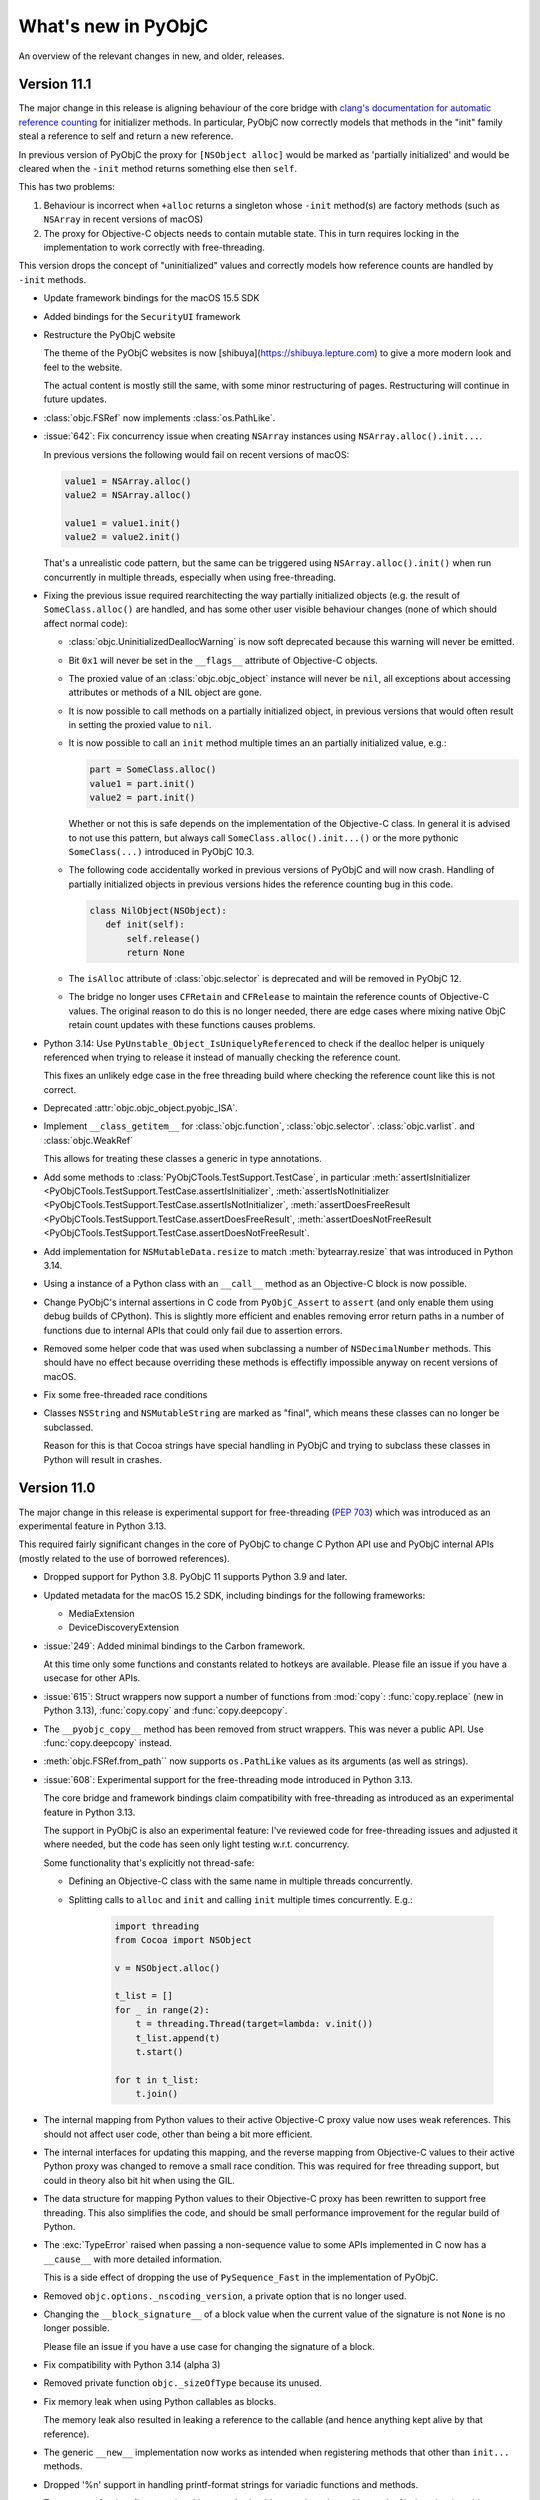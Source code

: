 What's new in PyObjC
====================

An overview of the relevant changes in new, and older, releases.

Version 11.1
------------

The major change in this release is aligning behaviour of the core bridge
with `clang's documentation for automatic reference counting <https://clang.llvm.org/docs/AutomaticReferenceCounting.html>`_
for initializer methods. In particular, PyObjC now correctly models
that methods in the "init" family steal a reference to self and return
a new reference.

In previous version of PyObjC the proxy for ``[NSObject alloc]`` would be
marked as 'partially initialized' and would be cleared when the ``-init`` method
returns something else then ``self``.

This has two problems:

1. Behaviour is incorrect when ``+alloc`` returns a singleton whose
   ``-init`` method(s) are factory methods (such as ``NSArray`` in
   recent versions of macOS)

2. The proxy for Objective-C objects needs to contain mutable state.
   This in turn requires locking in the implementation to work
   correctly with free-threading.

This version drops the concept of "uninitialized" values and correctly models
how reference counts are handled by ``-init`` methods.

* Update framework bindings for the macOS 15.5 SDK

* Added bindings for the ``SecurityUI`` framework

* Restructure the PyObjC website

  The theme of the PyObjC websites is now [shibuya](https://shibuya.lepture.com)
  to give a more modern look and feel to the website.

  The actual content is mostly still the same, with some minor restructuring
  of pages. Restructuring will continue in future updates.


* :class:`objc.FSRef` now implements :class:`os.PathLike`.

* :issue:`642`: Fix concurrency issue when creating ``NSArray`` instances
  using ``NSArray.alloc().init...``.

  In previous versions the following would fail on recent versions of macOS:

  .. sourcecode:: python

    value1 = NSArray.alloc()
    value2 = NSArray.alloc()

    value1 = value1.init()
    value2 = value2.init()

  That's a unrealistic code pattern, but the same can be triggered using
  ``NSArray.alloc().init()``  when run concurrently in multiple threads,
  especially when using free-threading.

* Fixing the previous issue required rearchitecting the way partially
  initialized objects (e.g. the result of ``SomeClass.alloc()`` are handled,
  and has some other user visible behaviour changes (none of which should
  affect normal code):

  * :class:`objc.UninitializedDeallocWarning` is now soft deprecated because
    this warning will never be emitted.

  * Bit ``0x1`` will never be set in the ``__flags__`` attribute of
    Objective-C objects.

  * The proxied value of an :class:`objc.objc_object` instance will never
    be ``nil``, all exceptions about accessing attributes or methods
    of a NIL object are gone.

  * It is now possible to call methods on a partially initialized object,
    in previous versions that would often result in setting the proxied value
    to ``nil``.

  * It is now possible to call an ``init`` method multiple times an an
    partially initialized value, e.g.:

    .. sourcecode:: python

       part = SomeClass.alloc()
       value1 = part.init()
       value2 = part.init()

    Whether or not this is safe depends on the implementation of the
    Objective-C class. In general it is advised to not use this pattern,
    but always call ``SomeClass.alloc().init...()`` or the more pythonic
    ``SomeClass(...)`` introduced in PyObjC 10.3.

  * The following code accidentally worked in previous versions of PyObjC
    and will now crash. Handling of partially initialized objects in previous
    versions hides the reference counting bug in this code.

    .. sourcecode:: python

       class NilObject(NSObject):
          def init(self):
              self.release()
              return None

  * The ``isAlloc`` attribute of :class:`objc.selector` is deprecated and
    will be removed in PyObjC 12.

  * The bridge no longer uses ``CFRetain`` and ``CFRelease`` to maintain
    the reference counts of Objective-C values. The original reason to do
    this is no longer needed, there are edge cases where mixing native ObjC
    retain count updates with these functions causes problems.

* Python 3.14: Use ``PyUnstable_Object_IsUniquelyReferenced`` to check if the
  dealloc helper is uniquely referenced when trying to release it instead of
  manually checking the reference count.

  This fixes an unlikely edge case in the free threading build where checking
  the reference count like this is not correct.

* Deprecated :attr:`objc.objc_object.pyobjc_ISA`.

* Implement ``__class_getitem__`` for :class:`objc.function`,
  :class:`objc.selector`.  :class:`objc.varlist`.  and
  :class:`objc.WeakRef`

  This allows for treating these classes a generic in type annotations.

* Add some methods to :class:`PyObjCTools.TestSupport.TestCase`, in
  particular
  :meth:`assertIsInitializer <PyObjCTools.TestSupport.TestCase.assertIsInitializer`,
  :meth:`assertIsNotInitializer <PyObjCTools.TestSupport.TestCase.assertIsNotInitializer`,
  :meth:`assertDoesFreeResult <PyObjCTools.TestSupport.TestCase.assertDoesFreeResult`,
  :meth:`assertDoesNotFreeResult <PyObjCTools.TestSupport.TestCase.assertDoesNotFreeResult`.

* Add implementation for ``NSMutableData.resize`` to match :meth:`bytearray.resize` that
  was introduced in Python 3.14.

* Using a instance of a Python class with an ``__call__`` method as
  an Objective-C block is now possible.

* Change PyObjC's internal assertions in C code from ``PyObjC_Assert`` to ``assert``
  (and only enable them using debug builds of CPython). This is slightly more efficient
  and enables removing error return paths in a number of functions due to internal
  APIs that could only fail due to assertion errors.

* Removed some helper code that was used when subclassing a number of ``NSDecimalNumber``
  methods. This should have no effect because overriding these methods is effectifly
  impossible anyway on recent versions of macOS.

* Fix some free-threaded race conditions

* Classes ``NSString`` and ``NSMutableString`` are marked as "final", which
  means these classes can no longer be subclassed.

  Reason for this is that Cocoa strings have special handling in PyObjC
  and trying to subclass these classes in Python will result in crashes.

Version 11.0
------------

The major change in this release is experimental support for free-threading
(`PEP 703 <https://peps.python.org/pep-0703/>`_) which was introduced
as an experimental feature in Python 3.13.

This required fairly significant changes in the core of PyObjC to change
C Python API use and PyObjC internal APIs (mostly related to the use of
borrowed references).

* Dropped support for Python 3.8. PyObjC 11 supports Python 3.9 and later.

* Updated metadata for the macOS 15.2 SDK, including bindings
  for the following frameworks:

  - MediaExtension
  - DeviceDiscoveryExtension

* :issue:`249`: Added minimal bindings to the Carbon framework.

  At this time only some functions and constants related to hotkeys
  are available. Please file an issue if you have a usecase for other APIs.

* :issue:`615`: Struct wrappers now support a number of functions from
  :mod:`copy`: :func:`copy.replace` (new in Python 3.13), :func:`copy.copy`
  and :func:`copy.deepcopy`.

* The ``__pyobjc_copy__`` method has been removed from struct wrappers. This
  was never a public API. Use :func:`copy.deepcopy` instead.

* :meth:`objc.FSRef.from_path`` now supports ``os.PathLike`` values as its
  arguments (as well as strings).

* :issue:`608`: Experimental support for the free-threading mode
  introduced in Python 3.13.

  The core bridge and framework bindings claim compatibility with free-threading
  as introduced as an experimental feature in Python 3.13.

  The support in PyObjC is also an experimental feature: I've reviewed
  code for free-threading issues and adjusted it where needed, but the
  code has seen only light testing w.r.t. concurrency.

  Some functionality that's explicitly not thread-safe:

  - Defining an Objective-C class with the same name in multiple threads concurrently.

  - Splitting calls to ``alloc`` and ``init`` and calling ``init`` multiple
    times concurrently. E.g.:

     .. sourcecode:: python

        import threading
        from Cocoa import NSObject

        v = NSObject.alloc()

        t_list = []
        for _ in range(2):
            t = threading.Thread(target=lambda: v.init())
            t_list.append(t)
            t.start()

        for t in t_list:
            t.join()

* The internal mapping from Python values to their active Objective-C
  proxy value now uses weak references. This should not affect user code,
  other than being a bit more efficient.

* The internal interfaces for updating this mapping, and the reverse mapping
  from Objective-C values to their active Python proxy was changed to remove
  a small race condition. This was required for free threading support, but
  could in theory also bit hit when using the GIL.

* The data structure for mapping Python values to their Objective-C proxy
  has been rewritten to support free threading. This also simplifies the
  code, and should be small performance improvement for the regular build
  of Python.

* The :exc:`TypeError` raised when passing a non-sequence value to
  some APIs implemented in C now has a ``__cause__`` with more detailed
  information.

  This is a side effect of dropping the use of ``PySequence_Fast`` in the
  implementation of PyObjC.

* Removed ``objc.options._nscoding_version``, a private option that is no
  longer used.

* Changing the ``__block_signature__`` of a block value when the current
  value of the signature is not ``None`` is no longer possible.

  Please file an issue if you have a use case for changing the signature
  of a block.

* Fix compatibility with Python 3.14 (alpha 3)

* Removed private function ``objc._sizeOfType`` because its unused.

* Fix memory leak when using Python callables as blocks.

  The memory leak also resulted in leaking a reference to the callable
  (and hence anything kept alive by that reference).

* The generic ``__new__`` implementation now works as intended when
  registering methods that other than ``init...`` methods.

* Dropped '%n' support in handling printf-format strings for variadic
  functions and methods.

  Two reasons for that: 1) supporting this properly should return the
  value writing to the %n location (requiring significant changes) and
  2) Apple's libraries require using static strings for '%n' to work (at
  least on some platforms and versions of the OS)

* :issue:`633`: Fix manual bindings for ``AVAudioPCMBuffer`` methods for
  getting channel data (``floatChannelData``, ``int16ChannelData`` and
  ``int32ChannelData``)

* :issue:`632`: fix broken bindings for ``CGWindowListCreateImageFromArray``.

* The private ``__is_magic`` attribute on :class:`objc.objc_object` has
  been renamed to ``__pyobjc_magic_coookie__``.

* Various fixes to edge case behaviour that were found while improving
  test coverage.

Version 10.3.2
--------------

* Fix a number of test failures on the first macOS 15 beta. These are
  all documentation and test updates.

* :issue:`593`: PyObjCTools.AppHelper.runConsoleEventLoop no longer
  exits the process on macOS 14 or later when stopping the event loop.

* :issue:`613`: Actually expose protocols ``KHTTPCookieStoreObserver``,
  ``WKURLSchemeTask``, and ``WKURLSchemeHandler`` in the WebKit bindings.

* :issue:`621`: Drop dependency on ``setuptools.command.test`` which is deprecated
  and will be removed by the end of the year.

* :issue:`627`: Fix build issue when deployment target is 15.0 or later.

* :issue:`623`: Don't lowercase the first character of the first keyword
   argument for ``__new__`` when the segment only contains upper case
   characters.

   Before this change ``initWithURL:`` mapped to an ``uRL`` keyword argument,
   with this fix the keyword argument is named ``URL``.

   Fix by user rndblnch on github

* :issue:`625`: Fix crash for calling ``NSIndexSet.alloc().initWithIndex_(0)``

  This "fix" is a workaround for what appears to be a bug in Foundation.

* The proxy objects created when passing a Python callable to an Objective-C
  method/function expecting a block value were never released due to an error
  in the cleanup code in PyObjC.

* Variadic methods and functions where the one of the arguments contains a
  count of the number of variadic values now work as intended (so far this
  feature hasn't been necessary in binding Apple frameworks, so shouldn't
  affect existing code)

* Add support for 'long double' in function/method interfaces, including support
  for '%Ld' in printf-style varargs handling.

  Note that this primarily affects x86_64, on arm64 systems 'long double'
  is effectively an alias for 'double'.

Version 10.3.1
--------------

* :issue:`610`: Ensure ``__init__`` can be used when user implements ``__new__``.

  Version 10.3 dropped support for calling ``__init__``, but that breaks
  a number of popular projects. Reintroduce the ability to use ``__init__``
  when a class or one of its super classes contains a user implemenentation
  of ``__new__``.

  Code relying on the ``__new__`` provided by PyObjC still cannot use
  ``__init__`` for the reason explained in the 10.3 release notes.

* :issue:`619`: Fix race condition in creating Python proxyies for
  Objective-C classes.

Version 10.3
------------

* The release contains binary wheels for Python 3.13

  PyObjC does at this time not support the experimental free threading
  support in Python 3.13.

* :issue:`569`: Removed the workaround for a bug in Xcode 15.0

  The workaround is no longer necessary, and caused problems when
  building with the Command Line Tools development tools from Apple.

* Updated SDK bindings for macOS 14.5

* A minor change in the (currently private) tooling I use for
  collecting the raw metadata resulted in minor fixes to the framework
  bindings, in particular for metadata for a number of block and function
  typed arguments and return values.

* :issue:`275`: It is now possible to create instances of Objective-C
  classes by calling the class, e.g. ``NSObject()`` instead of
  ``NSObject.alloc().init()``.

  The implementation of ``__new__`` forwards calls to the underlying
  ``SomeClass.alloc().init...()`` pattern. In particular, all public init
  methods are translated into sets of keyword arguments:

  - Remove `init` or `initWith` from the start of the selector name
  - Lowercase the first character of what's left over
  - The strings before colons are acceptable keywords, in that order

  For example, given a selector ``initWithX:y:`` the ``__new__`` method
  will accept ``x, y`` as keyword arguments, in that order.

  Framework bindings have been updated with additional metadata to support
  this pattern, and the sets of keyword arguments are automatically calculated
  for subclasses in written in Python.

  The limitation on the order of keyword arguments may be lifted in a future
  version, it is currently present to keep the code closer to the Objective-C
  spelling which should make it easier to look up documentation on Apple's
  website.

* For some Objective-C classes some of the `init` and `new` methods are not
  available even if they are available in super classes. Those methods are
  marked with ``NS_UNAVAILABLE`` in Apple's headers.

  As of this version these methods are also not available in Python code,
  trying to call them will result in an exception.

  To make methods unavailable in Python classes set these methods to ``None``,
  e.g.:

  .. sourcecode:: python

     class MyObject(NSObject):
        init = None # NS_UNAVAILABLE

* Added :func:`objc.registerUnavailableMethod`,
  :func:`objc.registerNewKeywordsFromSelector` and
  :func:`objc.registerNewKeywords` to support the generic ``__new__``
  in framework bindings.

  A limitation for ``registerUnavailableMethod`` is that it is currently
  not supported to reintroduce the method in a subclass, primarily because
  that functionality is not needed for framework bindings.

* Instantiating an Objective-C class by calling the class (e.g. invoking
  ``__new__``) will not call ``__init__`` even if one is defined.

  The implementation of a subclass of ``NSObject`` should always follow
  the Objective-C convention for initializing using one or more
  methods with a name starting with ``init``.

  This can affect code that manually defines a ``__new__`` method for
  an Objective-C class, in previous versions that was the only way
  to create instances in a Pythontic way.

  The primairy reason for this change is that the new default ``__new__``
  implementation resulted in calling ``__init__`` for some code paths and
  not others due to the python semantics for creating instances, e.g.:

  .. sourcecode:: python3

     class MyDocument(NSDocument):
         def __init__(self, *args, **kwds): pass

     document = MyDocument()   # __init__ gets called
     document, error = MyDocument(type="mytype", error=None). # __init__ does not get called

  In the last statement ``__init__`` does not get called because
  ``__new__`` does not return an instance of ``MyDocument``.

* ``NSArray``, ``NSMutableArray``, ``NSSet`` and ``NSMutableSet`` accepted
  a ``sequence`` keyword argument in previous versions. This is no longer supported.

  It is still supported to create instances using a positional argument
  for a sequence, e.g.  ``NSArray([1, 2, 3])``.

* ``NSData``, ``NSMutableData``, ``NSDecimal``, ``NSString`` and ``NSMutableString``
   accepted a ``value`` keyword argument in previous versions. This is no longer supported.

  It is still supported to create instances using a positional argument,
  e.g.  ``NSData(b"hello")``.

* ``NSDictionary`` and ``NSMutableDictionary`` do *not* support the
  generic new interface because this conflicts with having a similar
  interface to ``dict`` for creating instances.

  That is, ``NSDictionary(a=4, b=5)`` is the same as ``NSDictionary({"a":4, "b":5})``,
  and not like ``NSDictionary.alloc().initWithA_b_(4, 5)``.

Version 10.2.1
--------------

* Fix possible memory corruption in the implementation of ``forwardInvocation:``
  for Python classes.

* Fix build error when building with a python configured with ``--with-pydebug``.

* Don't override ``tp_dealloc`` slot in :class:`objc.super` but use the one
  inherited from :class:`super`. This makes sure construction and deallocation
  are consistent with each other (found while testing with ``--with-pydebug``).

* Fix deprecation warning while compiling ``pyobjc-framework-Quartz``.

Version 10.2
------------

* Fix a number of warnings found by adding ``-Wpendantic`` to the CFLAGS for
  pyobjc-core

* Fix undefined behaviour warnings:

  - Suppress the undefined behaviour warning about out of range values in
    double to (unsigned) long long in the ``OC_PythonNumber`` implementation
    as these are unavoidable when matching ``NSNumber`` behaviour.

  - Switch to using ``memcpy`` instead of direct assignment in converting
    plain C values to/from Python because "packed" structs might result
    in accessing values through unaligned pointers.

* Updated bindings for the macOS 14.4 SDK (Xcode 15.3)

* Added bindings for the "BrowserEngineKit" framework on macOS 14.4 or later.

* Add :func:`obj.registerPathType` to register a Python type as a path like
  type with PyObjC. By default only :class:`pathlib.Path` is registered as such.

  A minor backward compatibility issue is that instances of the registered types
  will be written to ``NSArchive`` and ``NSKeyArchive`` archives as instances
  of ``NSURL`` and won't roundtrip back to the original Python type. This might
  change in future versions of PyObjC, at least for :class:`pathlib.Path`.

* :issue:`589`: Instances of :class:`pathlib.Path` (and other types registered with
  `objc.registerPathType`) are bridged into Objective-C as instances of ``NSURL``.

  This means that these types can be used as values passed to APIs expecting
  a filesystem URL, e.g.:

  .. sourcecode:: python

     path = pathlib.Path("/Applications/Numbers.app")
     bundle = NSBundle.bundleWithURL_(path)

* Fix some warnings in pyobjc-core when testing with Python 3.13a4.

* Add support for ``NSBezierPathElementQuadraticCurveTo`` in ``NSBezierPath.elementAtIndex_associatedPoints_``.

* :issue:`595`: Fix compilation error in ``pyobjc-framework-Cocoa`` with a recent
  deployment target.

Version 10.1
------------

* Upgrade framework bindings for the macOS 14.2 SDK

* :issue:`579`: Make sure the ``install.py`` and ``develop.py`` scripts in the
  repository work when run out of tree.

* :issue:`577`: ``os.fspath(someURL)`` will not work with Cocoa URLs (NSURL, CFURLRef) that
  refer to local filesystem paths. ``TypeError`` will be raised for other URLs.

  This enables using regular Python filesystem APIs with URLs that refer to
  local filesystem paths.

* :issue:`572`: Fix compilation issue when building on macOS 13 or earlier

* Fix build error on ancient macOS versions where clang doesn't support
  ``-flto=thin``.

* Add a workaround for a crash in pyobjc-core when running the testsuite
  on macOS 10.14.

* Fix some issues found while running the testsuite on macOS 10.9 to
  macOS 13, instead of only testing on the latest macOS version. Most
  issues found where problems in the testsuite itself, but not all.

  Some of the changes skip tests on older macOS versions (10.12, 10.13
  and 10.14) due to running into what appears to be crashing
  platform bugs.

* :issue:`581`: Fix dependencies between framework binding packages

* Fix build error with the current Python 3.13 alpha release (3.13a2).

Version 10.0
------------

* Update bindings for macOS 14

  Symbols newly introduced in macOS 14 were added to the existing bindings,
  and the following new bindings were introduced:

  * Cinematic

  * MediaExtension

  * SensitiveContentAnalysis

  * Symbols

* The "IMServicePlugIn" bindings are no longer available

  The entire framework was deprecated in macOS 10.13 and removed in macOS 14.
  The bindings can not be build using the latest SDK, and had (at best) limited
  use.

* :issue:`542`: PyObjC 10 requires Python 3.8 and no longer supports Python 3.7

* :issue:`547`: Removed all ``MAC_OS_X_VERSION*`` constants from ``objc``.

  These constants are needed in practice (switch to :func:`objc.available` to
  check for platform availability), and caused unnecessary code churn.

* The value for ``objc.options.deprecation_warnings`` is now a string
  instead of an integer.

* :issue:`555`: Fix unintended incompatibility with pytest in PyObjCTools.TestSupport

* :issue:`295`: The lazy loading machinery by default no longer uses
  :class:`objc.ObjCLazyModule`, but uses module level ``__dir__`` and
  ``__getattr__`` instead. The class :class:`objc.ObjCLazyModule` is still
  available, but is deprecated

  As a side effect of this ``objc`` is no longer an attribute of framework
  binding packages (e.g ``Foundation.objc`` is no longer a valid attribute).

  Another side effect of this is that all attributes added by the import system
  are now correctly present in the packages for framework bindings.

  And a final side effect is that private symbols (prefixed with underscore) are
  no longer imported from dependencies of framework bindings (more closely matching
  the ``from dependency import *`` behaviour that the lazy importer emulates.

* Add attribute ``__framework_identifier__`` to all framework bindings with the
  identifier of the corresponding system framework.

* :issue:`295`: Introduce :func:`objc.createFrameworkDirAndGetattr` to
  create module level ``__dir__`` and ``__getattr__`` for use by
  framework bindings.

* :issue:`561`: Tests now validate the bundle identifier value used in framework bindings.

  This resulted in a number of changes to framework bindings with incorrect
  bundle identifier values. This shouldn't affect user code because the
  bundle loader falls back on the framework path when the identifier cannot be found.

* :issue:`559`: Avoid test failures in pyobjc-core when pyobjc-framework-Quartz is
  not installed.

* A number of classes can no longer be subclasses in Python because they are marked as non-subclassable
  in the macOS 14 SDK (either directly or as "subclassing is deprecated":

  ``CKAllowedSharingOptions``,
  ``CKAsset``,
  ``CKContainer``,
  ``CKDatabase``,
  ``CKDatabaseNotification``,
  ``CKDatabaseSubscription``,
  ``CKFetchRecordZoneChangesConfiguration``,
  ``CKNotification``,
  ``CKNotificationID``,
  ``CKNotificationInfo``,
  ``CKOperationConfiguration``,
  ``CKOperationGroup``,
  ``CKQuery``,
  ``CKQueryCursor``,
  ``CKQueryNotification``,
  ``CKQuerySubscription``,
  ``CKRecord``,
  ``CKRecordID``,
  ``CKRecordZone``,
  ``CKRecordZoneID``,
  ``CKRecordZoneNotification``,
  ``CKRecordZoneSubscription``,
  ``CKReference``,
  ``CKServerChangeToken``,
  ``CKShare``,
  ``CKShareMetadata``,
  ``CKShareParticipant``,
  ``CKSubscription``,
  ``CKSyncEngine``,
  ``CKSyncEngineAccountChangeEvent``,
  ``CKSyncEngineConfiguration``,
  ``CKSyncEngineDidFetchChangesEvent``,
  ``CKSyncEngineDidFetchRecordZoneChangesEvent``,
  ``CKSyncEngineDidSendChangesEvent``,
  ``CKSyncEngineEvent``,
  ``CKSyncEngineFailedRecordSave``,
  ``CKSyncEngineFailedZoneSave``,
  ``CKSyncEngineFetchChangesOptions``,
  ``CKSyncEngineFetchedDatabaseChangesEvent``,
  ``CKSyncEngineFetchedRecordDeletion``,
  ``CKSyncEngineFetchedRecordZoneChangesEvent``,
  ``CKSyncEngineFetchedZoneDeletion``,
  ``CKSyncEnginePendingDatabaseChange``,
  ``CKSyncEnginePendingRecordZoneChange``,
  ``CKSyncEnginePendingZoneDelete``,
  ``CKSyncEnginePendingZoneSave``,
  ``CKSyncEngineRecordZoneChangeBatch``,
  ``CKSyncEngineSendChangesContext``,
  ``CKSyncEngineSendChangesOptions``,
  ``CKSyncEngineSentDatabaseChangesEvent``,
  ``CKSyncEngineSentRecordZoneChangesEvent``,
  ``CKSyncEngineState``,
  ``CKSyncEngineStateSerialization``,
  ``CKSyncEngineStateUpdateEvent``,
  ``CKSyncEngineWillFetchChangesEvent``,
  ``CKSyncEngineWillFetchRecordZoneChangesEvent``,
  ``CKSyncEngineWillSendChangesEvent``,
  ``CKSystemSharingUIObserver``,
  ``CKUserIdentity``,
  ``CKUserIdentityLookupInfo``.

* The encoding of a number of basic types changes, in particular those
  of CoreFoundation struct types and SIMD struct types. None of this
  should affect user code.

* ``objc.getClassList`` now has an optional positional argument to
  ignore classes with a name that aren't identifiers.

* Some of the functionality in CoreFoundation was rewritten in Swift
  in macOS 14, with Swift subclasses of ``NSArray`` and ``NSDictionary``.
  Those classes break an invariant of PyObjC: the superclass of the root
  of the Swift class hierarchy changes when the class is instantiated
  for the first time (from ``NSObject`` to the correct superclass).

  PyObjC 10 contains a workaround for this by ignoring these classes
  unless they are needed to create a proxy for an instance (FB12286520).

* Fix crash when the method signature retrieved from the Objective-C runtime
  contains the class name for a method returning ``id``.

* Remove old 32-bit support in metadata override files.

* Restructure ``objc.simd``: The matrix types are now named ``simd_float3x3``
  instead of ``matrix_float3x3``, with the older name as an alias (to match
  older system headers).

* Fix crash when loading the libdispatch bindings on recent macOS versions
  (at least macOS 13, possibly earlier)

* ``dispatch.dispatch_source_t`` is renamed to ``dispatch.dispatch_source_type_t``
  to match the type name in C code.

* :issue:`569`: Xcode 15 has a bug when using weak symbols and targeting older macOS
  versions. Switch to the old linker when detecting Xcode 15.

Version 9.2.1
-------------

* :issue:`563`: Fix incompatibility with macOS 14 beta 1


Version 9.2
-----------

* :issue:`549`: Added warning ``objc.ObjCSuperWarning`` that is used
  to warn about classes that use argument-less super without binding that
  name to ``objc.super``.

  The correct code pattern is:


  .. sourcecode:: python3

     from Foundation import NSObject
     from objc import super


     class MyObject(NSObject):
         def init(self):
             self = super().init()
             if self is None:
                 return None

             ...
             return self


* :issue:`549`: Document that ``objc.super`` must be used instead of
  ``builtin.super`` when calling superclass methods in a Cocoa subclass.

  See :func:`the documentation <objc.super>` for more details.

* :issue:`550`: Add minimal ``pyproject.toml`` to all subprojects

  Recent versions of pip give a deprecation warning for projects without
  a ``pyproject.toml``, and version 23.1 enabled the ``pyproject.toml``
  backend by default. Add a minimal ``pyproject.toml`` to get a consistent
  build regardless of the version of pip

* :issue:`551`: Fix crash in pyobjc-core when using Python 3.12a7.

* :issue:`449`: Added explicit tests for dealing with Objective-C categories
  that are loaded while using classes from Python.

* :issue:`552`: Fix the version of macOS where the SafariServices framework is
  present.

* :issue:`552`: Fixed some issues found by testing on a macOS 10.11 system

* Trying to implement a method with SIMD types as arguments or return value
  will now give a more useful error when the bridge does not support the
  signature.

* :issue:`554`: Fix incomplete metadata for ``CoreMediaIO.CMIOObjectSetPropertyData``

* Fix incorrect metadata for
  ``xpc.xpc_uuid_create``,
  ``xpc.xpc_dictionary_set_uuid`` ,
  ``xpc.xpc_array_set_uuid``,
  ``JavaScriptCore.JSObjectMakeDeferredPromise``,
  ``JavaScriptCore.JSValueIsEqual``,
  ``JavaScriptCore.JSValueIsInstanceOfConstructor``,
  ``JavaScriptCore.JSValueCreateJSONString``,
  ``JavaScriptCore.JSValueToNumber``,
  ``JavaScriptCore.JSValueToStringCopy``,
  ``JavaScriptCore.JSValueToObject``,
  ``Quartz.CGImageCreateWithJPEGDataProvider``,
  ``Quartz.CGImageCreateWithPNGDataProvider``,
  ``Quartz.CGImageMaskCreate``,
  ``Quartz.CVBufferCopyAttachment``,
  ``Quartz.CVMetalTextureCacheCreate``,
  ``Quartz.CVMetalTextureCacheCreateFromImage``,
  ``Quartz.CVOpenGLTextureCacheCreate``,
  ``CoreMedia.CMAudioClockCreate``,
  ``CoreMedia.CMAudioFormatDescriptionCreate``,
  ``CoreMedia.CMBlockBufferGetDataPointer``,
  ``CoreMedia.CMBlockBufferAccessDataBytes``,
  ``CoreMedia.CMBlockBufferGetDataPointer``,
  ``CoreMedia.CMAudioFormatDescriptionGetMostCompatibleFormat``,
  ``CoreMedia.CMAudioFormatDescriptionGetRichestDecodableFormat``,
  ``CoreMedia.CMSampleBufferCreateWithMakeDataReadyHandler``,
  ``CoreMedia.CMSampleBufferCreateForImageBufferWithMakeDataReadyHandler``,
  ``CFNetwork.CFNetServiceBrowserSearchForDomains``,
  ``CFNetwork.CFNetServiceBrowserStopSearch``,
  ``CFNetwork.CFNetServiceMonitorStop``,
  ``CFNetwork.CFNetServiceRegister``,
  ``CFNetwork.CFNetServiceResolve``,
  ``CoreText.CTFontCreateCopyWithSymbolicTraits``,
  ``CoreText.CTFontCreateCopyWithFamily``,
  ``CoreText.CTFontCreateCopyWithAttributes``,
  ``CoreMIDI.MIDISourceCreateWithProtocol``,
  ``CoreMIDI.MIDISourceCreate``,
  ``CoreMIDI.MIDISetupCreate``,
  ``CoreMIDI.MIDIDestinationCreate``,
  ``CoreMIDI.MIDIClientCreate``,
  ``CoreMIDI.MIDIClientCreateWithBlock``,
  ``CoreMIDI.MIDIOutputPortCreate``,
  ``CoreMIDI.MIDIObjectGetStringProperty``,
  ``CoreMIDI.MIDIObjectGetProperties``,
  ``CoreMIDI.MIDIObjectGetIntegerProperty``,
  ``CoreMIDI.MIDIObjectGetDictionaryProperty``,
  ``CoreMIDI.MIDIObjectGetDataProperty``,
  ``CoreMIDI.MIDIObjectFindByUniqueID``,
  ``CoreMIDI.MIDIDestinationCreateWithProtocol``,
  ``CoreMIDI.MIDIEndpointGetEntity``,
  ``CoreMIDI.MIDIEntityGetDevice``,
  ``CoreMIDI.MIDIEntityGetRefCons``,
  ``CoreMIDI.MIDIEntitySetRefCons``,
  ``DVDPlayback.DVDRegisterEventCallBack``,
  ``DiskArbitration.DADiskMountWithArguments``,
  ``GameController.NSDataFromGCExtendedGamepadSnapShotDataV100``,
  ``HealthKit.HKAppleWalkingSteadinessClassificationForQuantity``,
  ``IOSurface.IOSurfaceSetPurgeable``,
  ``Network.nw_ethernet_channel_send``,

* Removed ``Quartz.CGColorConversionInfoCreateFromListWithArguments``. This function
  was already documented as unsupported, but was still present in the framework
  wrapper.

* Removed ``Quartz.CVPixelBufferCreateWithPlanarBytes``. This function requires a
  manual binding, but was still present with a generic (and non-working) binding.

* Removed ``CoreMedia.CMBufferQueueCreate``, ``CoreMedia.CMBufferQueueGetCallbacksForSampleBuffersSortedByOutputPTS``,
  ``CoreMedia.CMBufferQueueGetCallbacksForUnsortedSampleBuffers``, ``CoreMedia.CMVideoFormatDescriptionGetH264ParameterSetAtIndex``,
  ``CoreMedia.CMVideoFormatDescriptionGetHVECParameterSetAtIndex``,
  These functions require a manual binding, but were still present with a generic (and non-working) binding.

* Explicitly exclude definitions from ``CMIOHardwarePlugIn.h`` from the CoreMediaIO
  bindings.

* Added ``deref_result_pointer`` key to the metadata for a return value. Use this
  when a callable returns a pointer to a single value (for example ``CMAudioFormatDescriptionGetMostCompatibleFormat``)

* Removed unsupported functions from the ApplicationServices bindings (not named individually
  due to the size of the list). Also fixed annotations for other ApplicationServices bindings.

* Add manual binding for ``CFNetwork.CFNetServiceBrowserCreate``, ``CFNetwork.CFNetServiceSetClient``,
  and ``CFNetwork.CFNetServiceMonitorCreate``.

* Fix incompatibility with Python 3.12 beta 1.

  .. warning::

     Due to changes to the bytecode compiler the bridge will (incorrectly)
     deduce that a method does not return a value (``void`` return in Objective-C)
     when a method only contains ``return None`` statements and no return
     statements that return some other value (expressions or constants).

     That is the following method is implied to return ``id`` for Python 3.11 or
     earlier, but is implied to return ``void`` in Python 3.12.

     .. sourcecode:: python

         def mymethod(self):
             return None


Version 9.1.1
-------------

* :issue:`548`: Fix unexpected error when using mix-in classes

Version 9.1
------------

* Fix handling ``python_method(native_selector)`` when assigning to a class
  attribute. That is, the following was broken in 9.1b1:

  .. sourcecode:: python

     import Foundation, objc

     NSArray.makeArray = objc.python_method(NSArray.arrayWithArray_)

* :issue:`535`: Reverted ome of the speedups in ``assertCallableMetadataIsSane``

  A new sanity check required reverting some of the speedups in
  ``assertCallableMetadataIsSane``.

Version 9.1b1
-------------

This is a fairly large larger update due to rewriting part of the core
logic in Python (where the previous version used C). This does result in
some minor semantic changes, but those should only affect edge cases and
not normal user code.

These changes were done because it simplifies the code base, and makes it
easier to evolve the code (which has already led to a number of easy-of-use
improvements as described below).

* :issue:`306`: The code that converts a Python callable into an ``objc.selector``
  when creating an Objective-C class is now written in Python instead of
  Objective-C.

  Note that the interface that the C extension uses to invoke Python
  code is not a public API and can change in minor releases.

  The rewrite found a number of edge cases where the older implementation
  in C was incorrect or inconsistent. Those problems have been fixed as
  part of this effort (see below for details).

* The BadPrototypeError raised when a method is not compatible with number
  of arguments expected by Objective-C now mentions the number of
  arguments excluding the "self" argument, instead of including it.

* The new code will accept callables other than functions and bound
  method as a possible source of ``objc.selector`` objects, this
  can affect code storing a callable object (other than types) as
  a class attribute.

  Wrap these in an ``objc.python_method`` to avoid conversion.

* Added ``objc_objc_method`` that can be used to decorate functions
  that must be converted to an ``objc.selector``. The decorator has
  optional keyword arguments to affect the conversion.

* ``objc.python_method`` is now implemented in Python.

  The ``callable`` attribute is deprecated, use ``__wrapped__`` instead
  to access the wrapped callable.

  The new implementation requires that the wrapped value is either
  a callable or a classmethod and won't work with arbitrary values.

* Coroutines (generators, async method) are no longer wrapped in
  an ``objc.selector`` by default.

* Using a callable that's not compatible with use a selector due
  to having the wrong number of positional arguments or having
  keyword-only arguments will now raise consistently during
  class construction.

* objc.python_method is now implemewnted in Python. Due to the
  reimplementation the ``callable`` attribute has been renamed
  to the more standard ``__wrapped__`` attribute.

* For native selectors the ``signature`` attribute no longer
  contains the raw signature, but a cleaned up copy.

* Added private function to look for an informal protocol related
  to a selector name.

* Added private function to look registered metadata for a
  selector name.

* PEP-8 compatible multi-word method names are no longer converted
  to selectors, e.g.:

  .. sourcecode:: python

    class MyObject(NSObject):
       def some_method(self, a, b):
           pass

  In previous versions this required using the ``@objc.python_method``
  decorator.

* Method names containing double underscores are no longer converted
  to selectors, e.g:

  .. sourcecode:: python

    class MyObject(NSObject):
      def spam__(self, a, b):
          pass

      def spam__ham_(self, a, b, c):
          pass

  In previous versions these were converted to, nonsensical,
  selectors: ``spam::`` and ``spam::ham:``.

* Introduce a new optional subkey in ``__metadata__()``: ``full_signature``
  contains the complete signature for a method.

* Setting dunder names in a class will no longer create a selector:

  .. sourcecode:: python

     def __dir__(self):
         return []

     NSObject.__dir__ = __dir__

  In PyObjC 9.0 or earlier this resulted in a new selector on
  ``NSObject``, in PyObjC 9.1 this results a new Python-only method.

  This matches the behaviour of defining dunder methods in a class
  definition.

* Wrapping a python_method in a classmethod now works:

  .. sourcecode:: python

      class MyClass(NSObject):
          @classmethod
          @python_method
          def spam_spam(self):
              pass

* Method definitions with varargs are now accepted for selectors
  when the number of arguments expected in Objective-C "fits":

  .. sourcecode:: python

      class MyClass(NSObject):
         def correctMethod_(self, *args):
             # Args will be a 1-tuple when called
             # from Objective-C
             pass

         def correctMethod2_(self, value, *args):
             # 'args' will always be empty when
             # called from Objective-C
             pass


         def incorrectMethod2_(self, value, value2, *args):
             # Objective-C will pass exactly one argument,
             # this method needs at least 2.
             pass

* If a python class overrides a method in the superclass it will
  now use the selector of the superclass method instead of
  defaulting to a transformation of the method name.

  .. sourcecode:: python

      class SuperClass(NSObject):
          @objc.selector(selector=b"buttonPressed:")
          def pressed(self):
              ...


      class SubClass(SuperClass):
          def pressed(self):
              ...

  In previous versions of PyObjC ``SubClass.pressed`` would have
  been a selector with name ``b"pressed"``, in PyObjC 9.1 the
  selector name is inherited from the super class (``b"buttonPressed:"``).

* Subclassing an ``NSCoder`` has an incompatible change. In previous
  version of PyObjC the "at" argument for, for example ``-[NSCoder decodeValueOfObjCType:at:]``
  was not passed to Python, e.g.:

  .. sourcecode:: python

     class MyCoder(NSCoder):
         def decodeValueOfObjCType_at_(self, encoding):
             ...

  As of PyObjC 9.1 the "at" argument must be present in the
  the python argument list, and will always be passed None:

  .. sourcecode:: python

     class MyCoder(NSCoder):
         def decodeValueOfObjCType_at_(self, encoding, at):
            ...

  The same is also true for ``-[NSCoder decodeBytesWithReturnedLength:]``.

  This makes these methods consistent with the general convention
  for implementing Objective-C method. This change was missed
  at earlier cleanups because implementing these NSCoder methods
  uses custom logic in C.

* Added ``objc._C_PythonObject`` with the encoding for ``PyObject*``.

  This is primarily for internal use by PyObjC, using PyObjC
  as an FFI tool for calling CPython APIs is not supported.

* Added ``isSlot`` argument to ``objc.ivar`` to define Python variable
  slots.

  This is primairly here for internal use of the bridge, use
  ``__slots__`` to define slots.

* ``objc.ivar`` instances can now be compared for equality. Two
  instances are considered equal if the tuple ``(name, type, isOutlet, isSlot)``
  for the two values are equal.

* When ``__slots__`` is a string the class will have a single slot
  with that name. In previous versions the class would have a number
  of slots with single-character names.

  The new behaviour matches that of regular Python classes.

* The ``objc.objc_class`` type now has a ``__hasdict__`` attribute that is
  True if instances of the class have a ``__dict__`` attribute and is
  False otherwise.

* It is now an error when two instance variables (``objc.ivar``, including those
  defined through ``__slots__``) have the same Objective-C name, and that includes
  redefining a slot in a superclass.

  In previous versions this was not an error and the two ``objc.ivar`` objects
  would use the same memory in the instance, which could lead to crashes if
  the two did not have the same type encoding.

* Fix longstanding bug in class construction:

  .. sourcecode:: python

     class MyClass(NSObject):
        @objc.objc_method(selector="foobar")
        def method(self):
           pass

  In previous versions only ``MyClass.method`` is defined, whereas the
  code in the bridge intended to define ``MyClass.foobar`` as well.

* Fix type encoding for ``respondsToSelector:`` method that's implicitly defined
  by the bridge.

* In previous versions accessing a hidden selector showed an ``objc.native_selector``
  instead of an ``objc.selector`` for hidden selectors implemented in Python, and those
  objects did not have the ``isHidden`` attribute set to true.

* :issue:`506`: Code no longer uses ``PySlice_GetIndicesEx``, which was deprecated
  by CPython in 3.6.

* Tweak pyobjc_setup.py to re-enable the error message when trying to install
  framework bindings on systems other than macOS.

* "Hidden" selectors implemented in Python can now be introspected though ``pyobjc_instanceMethods`` and
  ``pyobjc_classMethod``. In previous versions the following assertion would fail:

  .. sourcecode:: python

       class MyClass(NSObject):
           def hidden(self):
               pass

           hidden = objc.selector(hidden, isHidden=True)

       assert isinstance(MyClass.pyobjc_instanceMethods.hidden)

  A side effect of this is that calling hidden methods implemented in Python from
  Python now uses the "python to python" code path and won't translate argument and
  return values from Python to Objective-C and back again.

  Also note that (as usual) Key-Value Observing (KVO) complicates the picture, if
  the hidden method is a property accessor (for KVO) and the object is observed accessing
  the method will result in a "native" selector, not the original one due to the
  way KVO is implemented in the system.

* :issue:`522`: Remove the implementation of ``respondsToSector:`` and ``methodSignatureForSelector:``.

  In previous versions PyObjC included custom implementation of these methods for
  subclasses of ``NSObject`` implemented in Python, but the default implementation
  in ``NSObject`` works just as well for Python classes.

* Creating an ``objc.ivar`` will now raise an exception if the specified type encoding
  is not valid. Previous versions would raise on the first use of the instance variable.

* :issue:`522`: Reimplemented ``objc.informal_protocol`` in Python

  The new implementation adds a number of new methods to give ``objc.informal_protocol`` the
  same interface as ``objc.formal_protocol``, which simplifies the implementation of
  code using protocols.

  That said, ``objc.informal_protocol`` still has a ``selectors`` attribute that is not
  present on ``objc.formal_protocol``. This will not change.

* :issue:`522`: The code that validates if a new class conforms to all protocols it claims to
  conform to is now written in Python.

  As a side effect of this the error message for an invalid protocol conformance definition
  no longer mentions with definition was invalid (the ``protocols`` keyword or the
  ``__pyobjc_protocols__`` class attribute).

  The new implementation is also more strict in the values of selectors that are accepted,
  all selectors not be instances of ``objc.native_selector`` and must have a ``callable``
  attribute that is not ``None``.

* :issue:`523`: PyObjC's default implementation for ``-forwardInvocation:`` now calls the
  method stub (``IMP``) through libffi, instead of trying to reproduce the logic
  of the method stub in the implementation for ``-forwardInvocation:``. This removes about
  300 lines of C code and makes sure the semantics of message forwarding match that of
  regular method calls.

  This only affects subclasses of ``NSObject`` implemented in Python, the bridge contains
  a second implementation of ``forwardInvocation:`` for regular Python class with limited
  functionality (and very low performance).

* In previous versions PyObjC would introduce an intermediate class between a pure Objective-C
  super class and the first Python sub class when this was needed for correctness. This class
  is now always introduced.

  There are two reasons for this:

  1. Adding some methods (such as ``copyWithZone_``) to a class after it was constructed
     caused problems in older version because the intermediate class wasn't present.

  2. Simplifies the code for building a class

  The intermediate class is named ``_PyObjCIntermediate_{NAME}`` where ``{NAME}`` is the name
  of the super class, in previous versions it was named ``_PyObjCCopying_{NAME}``.

* Fix ``objc.listInstanceVariables`` failure when one of the classes in the class hierarchy
  does not have instance variables.

* Fix crash when the filter for the ``UninitializedDeallocWarning`` warning is set to "error".

* Fix conversion of float subclasses with custom ``__repr__`` to ``objc.NSDecimal``.

* Fix handling ``objc.NSDecimal`` in boolean contexts: In previous versions
  ``objc.NSDecimal(0)`` was interpreted as true-ish in boolean contexts, it now
  is interpreted as false-ish just like other number types.

* :issue:`381`: Add bindings for the IOBluetooth and IOBluetoothUI frameworks

* Add bindings for the PHASE framework

* #363: Support possible buffer overrun in NSCoder API helpers

  The implementations for NSCoder APIs that have a type encoding argument assumed
  that the ``Py_buffer`` representation of the type encoding is a NUL-terminated string.

  This is a valid assumption for the ``bytes`` and ``bytesarray`` types, but is
  not guaranteed by the buffer API and could result in reading past the end of the
  buffer when an incomplete type encoding is passed to these APIs.

  As a side effect of this fix there is minor change in the API for these methods:
  - Type encodings containing unions and bitfields now error out early;
  - Type encodings for structs cannot contain embedded field names;
  - The APIs are slightly slower due to validating the type encoding.

* Calling ``-[SFAuthorizationView authorizationRights]`` now works, in previous
  version the support code was present but enabled for a non-existing method name.

* :issue:`527`: The type of ``objc.NULL`` is now created with ``PyType_FromSpec``.

  This has the unfortunate side effect of making it possible to change type
  attributes on Python 3.9 or earlier. Do not do this, the type is immutable
  in Python 3.10 or later.

* :issue:`527`: A number of types are now created with ``PyType_FromSpec``:

  * ``objc.PyObjCPointer``

  * ``objc.FILE``

  * ``objc.formal_protocol``

  * ``objc.function``

  * ``objc.NSDecimal``

  * ``objc.varlist``

  * ``objc.WeakRef``

  * ``objc.super``

  * ``objc.IMP``

  * ``objc.FSRef``

  * ``objc.selector``

  * ``objc.native_selector``

  * ``objc.python_selector``

  * all types created by ``objc.createStructType``

  * ``CoreAudio.AudioBuffer``

  * ``CoreAudio.AudioBufferList``

  * ``CoreAudio.AudioChannelDescription``

  * ``CoreAudio.AudioChannelLayout``

  * ``CoreAudio.AudioValueTranslation``

  For these types the class can be changed in Python 3.9 earlier, but not
  in 3.10 or later. The ability to change class attributes in Python 3.9 and earlier
  is due to a limitation in ``PyType_FromSpec`` in those versions, don't rely on this.

  This is a small step towards supporting subinterpreters, although it is unclear at
  this time when PyObjC will support this in part due to CPython missing some API
  functionality required by the implementation of ``objc.objc_object`` and ``objc.objc_class``
  when using ``PyType_FromSpec``.

* :issue:`423`: ``objc.ivar`` is now created with ``PyType_FromSpec``. Because of
  that the private method ``objc.ivar._add_attribute`` has been removed.

* The creation of ``objc.super`` is now less hacky although it still
  relies on implementation details of ``builtins.super``.

* Fixed bug that could result in a crash when the proxy for a Python iterator
  ended up being deallocated after the Python interpreter is finalized.

* Code cleanup for ``objc._objc`` continues, in this version the module initialisation
  code was much simplified, most of it is now table-driven. This has no user visible
  effects.

* Types created by ``objc.createStructType`` now have a (read-only) ``__packed__`` attribute
  that's ``-1`` if the C struct has default packing, and positive integer when
  the C struct has some other packing.

* :issue:`382`: Add bindings for APIs defined in header ``xpc/xpc.h``

  This is a low-level API to perform RPCs using the XPC protocol on macOS.

* :issue:`376`: Updated libdispatch bindings, fixing a number of issues with automatic
  retaincount management.

* The python package name in ``pyobjc-framework-libdispatch`` is now ``dispatch`` instead
  of ``libdispatch``. The old name also works, with no plans to remove it.

* :issue:`113`: Implement ``JavaScriptCore.JSExportAs``

  This required some change to pyobjc-core as well. The exact interface used
  by ``JSExportAs`` is for now considered a private implementation detail.

  XXX: As this time actually using JSExportAs doesn't work, even though
  the shape of the protocol looks correctly.

* The ``Metal`` bindings now contain definitions for ``MTLPackedFloat3``,
  ``MTLPackedFloat4x3``, ``MTLAccelerationStructureInstanceDescriptor``
  and ``MTLPackedFloat3Make``.

* Upgraded framework bindings for Xcode 14.3 (macOS 13.3 SDK)

* Dropped custom implementation of ``protocol_getMethodDescription``

  FB11984735: In earlier versions of macOS there were problems with actually
  registering protocols in some cases. A custom implementation of this
  function allowed tests to pass. Turns out that debugging code that uses
  ``protocol_getMethodDescription`` during protocol construction caused problems...

* :issue:`535`: Speed up standalone tests with ``assertCallableMetadataIsSane``

  This assertion method is very slow because it looks at all callable attributes,
  sped up considerably for standalone tests by only looking at attribute names
  that might be callable (by poking in implementation details of the lazy loader).

  This halves the time needed to run the check for the Cocoa bindings (from
  over 200 seconds to just over 100 seconds). That's still too slow, but does help.

  The method is also smarter about iterating over methods, shaving another 20 seconds
  from this test.

* :issue:`539`: Fix incorrect metadata for ``IOSurfaceCreate`` that resulted in a crash
  when that API was used.

* :issue:`537`: Switch from ``pkg_resources`` to ``importlib`` in the support for
  bridgesupport XML files because the setuptools project has deprecated the
  ``pkg_resources`` module.

Version 9.0.1
-------------

* :issue:`512`: Fix metadata for ``webView:runJavaScriptConfirmPanelWithMessage:initiatedByFrame:completionHandler:`` and
  ``webView:runJavaScriptTextInputPanelWithPrompt:defaultText:initiatedByFrame:completionHandler:`` in the WebKit
  bindings.

* :issue:`508`: Reintroduce support for bridgesupport files that was dropped in 9.0.

  There are external users for this interface and the replacement used by PyObjC itself
  is not yet in a state where it can be used by other projects.

* Framework bindings were updated for the SDK included in Xcode 14.1

* :issue:`517`: Fix bad markup in overview of wrapped frameworks

* :issue:`519`: Fix compile error with Python 3.12

Version 9.0
-----------

* Support for macOS 13 (Xcode 14 beta 4)

* Updated framework bindings for macOS 13

  The list below lists the frameworks that have
  API changes that affect the framework bindings.

* Added bindings for the following frameworks
  (all new in macOS 13):

  - AVRouting
  - BackgroundAssets
  - ExtensionKit
  - HealthKit
  - MetalFX
  - SafetyKit
  - SharedWithYou
  - SharedWithYouCore
  - ThreadNetwork

* The definition of a number of basic structs has moved in the SDK for
  macOS 13 and PyObjC conforms to this change on all platforms.

  In particular:

  - ``CGPoint``, ``CGSize``, ``CGVector``, ``CGRect``, ``CGAffineTransform`` and ``CGAffineTransformComponents``
    are now defined in the ``CoreFoundation`` module.
  - ``NSPoint``, ``NSSize`` and ``NSRect`` are now aliases for the corresponding ``CG*`` types
     (instead of the other way around in previous versions of PyObjC).

  Both changes should require no changes to scripts, unless code relies on the
  particular ``__name__`` of a type.

* The extension API ("pyobjc-api.h") now has nullability annotations, which may lead to compilation
  errors or warnings when compiling 3th-party extensions using this API.

* The extension API ("pyobjc-api.h") has a changed interface for creating method IMPs, because
  of this extensions for older versions of PyObjC cannot be used with PyObjC 9.

* :issue:`416`: PyObjC 9.0 requires Python 3.7 or later

* :issue:`384`: Remove support for BridgeSupport files

  The bridge itself hasn't used these files for a long time, and system
  bridgesupport files are basically unusable.

* :issue:`415`: Remove ``objc._setClassExtender``

  This was an internal function that's no longer used by PyObjC itself.

* :issue:`429`: Remove ``-[OC_PythonNumber getValue:forType:]``

  This method is never actually used by the system and is not
  part of the ``NSNumber`` interface (but possibly was in the past)

* :issue:`438`: Removed bindings for the ``Message`` and ``ServerNotification``
  frameworks.

  Both frameworks were removed in macOS 10.9 and hence cannot be
  used on a platform that's still supported by PyObjC.

* :issue:`451`: Removed the ``type`` attribute for ``ObjCPointer``

  The ``typestr`` attribute contains the same value and has
  more consistent naming with the rest of PyObjC.

* :issue:`436`: ``Quarrtz.CVPixelBufferCreateWithBytes`` now conforms to the
  PyObjC standard for returning values: it returns a tuple of two
  values, the C return value and the value return through ``pixelBufferOut``.

  In older versions the return value was only the value return through
  ``pixelBufferOut``.

* 464: The encodings ``objc._C_NSBOOL`` and ``objc._C_BOOL`` are now treated
  exactly the same as the types ``BOOL`` and ``bool`` have the same size
  and representation on arm64 and x86_64.

* :issue:`94`: Add support for SIMD types in APIs (types such as ``vector_float3``)

  The python representation of these types are types with the same name in
  defined in :mod:`objc.simd`.

  Because the FFI library used by PyObjC (libffi) does not support these types
  the bridge only supports the method signatures found in system frameworks,
  other signatures will result in exceptions at runtime.

  The relevant libffi issue for this is `#408 <https://github.com/libffi/libffi/issues/408>`_.
  But note that even if that issue were to be fixed PyObjC likely won't use
  SIMD support in libffi until that's merged in the system version on macOS.

* Because of the previous change APIs that have a SIMD type are now callable
  from Python.

* Changes due to generic implementation for SIMD types:

  - ``SpriteKit.SK3DNode.projectPoint_``: The result is now ``objc.simd.vector_float3`` instead of a tuple
  - ``SpriteKit.SK3DNode.unprojectPoint_``: The result is now ``objc.simd.vector_float3`` instead of a tuple
  - ``SpriteKit.SKFieldNode.direction``: The result is now ``objc.simd.vector_float3`` instead of a tuple
  - ``SpriteKit.SKPhysicsWorld.sampleFieldsAt_``: The result is now ``objc.simd.vector_float3`` instead of a tuple

* Still not supported (requires some more infrastructure):

  - ``SpriteKit.SKFieldNode.customFieldWithEvaluationBlock_``

* The registered metadata can now contain a key ``full_signature`` with the
  full encoding type signature for a method. This is used to replace the
  encoding extracted from the Objective-C runtime when one or more types have
  an empty encoding in the Objective-C runtime (such as the SIMD types mentioned
  earlier)

* The Objective-C proxy for Python methods that require a custom
  helper (instead of using libffi) now use ``imp_implementationWithBlock``.

* :issue:`492`: For a number of classes in ``AVFoundation``  the system actually uses
  instances from a parallel class hierarchy with ``_Tundra`` as a suffix of the
  class name.

  Updated the metadata generator to automatically register the same metadata updates
  for these classes as for the original classes.

* :issue:`493`: Fix typos in CoreMedioIO metadata for CoreFoundation types

* :issue:`495`: Added two new assertions to ``PyObjCTools.TestSupport.TestCase``:

  - ``assertArgIsIDLike``
  - ``assertResultIsIDLike``

  These assert that the type of an argument or return value is
  a Objective-C or CoreFoundation object, or a pointer to one.

* Fix internal error when an object that cannot be used in a boolean context
  is used for an ObjC argument that expects a ``bool`` or ``BOOL`` value.

* :issue:`502`: Fix incompatibility with Nuitka.

  Earlier version of PyObjC failed when compiled using Nuitka, this
  version does work when using Nuitka 1.1.6 or later.

  Limitations:

  - The automatic calculation of the method signature in ``selector()``
    assumes that methods return ``id`` for Nuitka compiled code.

    That should not be a problem in practice.

  As a side effect of this builtin functions are accepted as
  the callable for a selector, even when not specifying a
  signature (e.g. ``objc.selector(dir)`` now works).

* Fixed crash in objc.selector due to uninitialized memory.

* Move helpers for NSInvocation from pyobjc-framework-Cocoa to
  pyobjc-core.

* :issue:`505`: Don't use static buffer during creation of "native" selector objects

  This can avoid an ``objc.error`` exception when introspecting existing
  Cocoa classes.

* :issue:`479`: Revert change that made it impossible to replace a method
  with a property.

Version 8.6
-----------

* :issue:`468`: Fix setup.py for framework bindings to ensure that
  ``python setup.py build_ext`` works for bindings that don't
  contain a C extension.

* Fix incompatibilities with Python 3.11 (beta 1)

  - Switch to ``PyCode_GetCode`` instead of accessing
    the ``co_code`` field on Python 3.11.
  - Add definition for ``PassKit.PKPaymentNetworkAppleStoredValue``
    (actually using this won't work as the constant is not
    present on macOS 12.4 even though the SDK seems to suggest
    otherwise)

* Add definition for ``objc.MAC_OS_X_VERSION_12_4``

Version 8.5
-----------

This release continues the work on test coverage in pyobjc-core,
resulting in a number of minor bug fixes.

* Added two options to the ``build_ext`` command in the ``setup.py``
  of pyobjc-core:

  - ``--no-lto``: Disable link time optimization

  - ``--no-warnings-as-errors``: Disable ``-Werror``

* For struct bindings in frameworks the "in" operator no longer
  swallows exceptions raised by the ``__eq__`` method.

* Improved handing of invalid type encodings for struct types.

* Fix crash while handling a struct wrapper with an invalid
  type encoding.

* Fix handling of empty structs (such as ``struct foo { };`` in
  :func:`objc.repythonify`.

* The type for ``NSObject.pyobjc_instanceMethod`` and
  ``NSObject.pyobjc_classMethods`` now supports the GC protocol
  to avoid garbage collection issues when the value for these
  properties is stored as an attribute (which introduces a
  reference cycle)

* PyObjC should work with Python 3.11 alpha release, starting
  at alpha 6. Earlier alpha's are not supported due to reverting
  a workaround for a bug that was fixed in alpha 6.

* ``NSObject.alloc = 42`` now fails. It was already impossible
  to replace a selector by something else through instances
  (``NSObject.new().description = 42`` raises).

* Added :data:`objc.ObjCPointer.typestr` with the same
  value as :data:`objc.ObjCPonter.type`. The latter is now
  deprecated and will be removed in PyObjC 9.

* Better error messages when a class implementing a protocol
  inherits a method of the wrong kind ("class" vs. "instance").

* The value of ``__slots__`` in a class definition is now
  kept in the created class (previous versions always set
  the attribute to an empty tuple).

  This is primarily useful when ``__slots__`` is a :class:`dict`
  that is used to document attributes.

* Raise the correct exception when the name of a method is
  not an ASCII string.

* :func:`objc.loadSpecialVar` now better enforces that the
  *module_globals* argument is a Python dictionary.

* Fixed a crash in :func:`objc.loadSpecialVar` due to a
  missing pointer dereference.

* ``pip install pyobjc-framework-...`` for a framework
  that is not present on the current machine will now
  give a better error message when the "wheel" package
  is not installed.

* Setting an integer option in :data:`objc.options` to
  a value of an incompatible type (such as a string) will
  now raise an exception as intended, instead of breaking
  the interpreter.

* Trying to delete an attribute from ``objc.options``
  now raises ``AttributeError`` instead of ``TypeError``.

* :class:`objc.selector` now copies the default signature
  from its argument when that argument is another :class:`objc.selector`.

  Until now this would raise an exception.

* Added some missing error checking in calls to :c:func:`PyObject_New`
  and :c:func:`PyObject_GC_New`.

* It is now possible to create an :class:`objc.selector` from
  a callable that is not a function or bound method. This may
  require specifying the method signature in the call
  to :class:`objc.selector`.

* For pyobjc-core the ``build_ext`` command in ``setup.py``
  now includes the command-line option from the standaard
  command, which means ``python setup.py build_ext -j 4``
  can now be used for parallel builds.

  On my M1 laptop using ``python setup.py build_ext -j 8``
  halves the time needed to build the extension.

* The ``test`` command ``setup.py`` now supports
  the ``-v`` option to print test cases while they are run,
  in previoius versions this required using the ``--verbosity``
  option.

* Improve error handling when dealing with "isHidden" selectors.

* Added ``pyobjc_hiddenSelectors(classmethods)`` to :class:`objc.objc_class`

  This method returns a copy of the dictionary with "hidden" selectors,
  that is Objective-C selectors that are hidden from view.

  The method is primarily a debugging aid for development of
  PyObjC itself.

* :issue:`456`: ``ApplicationServices.AXIsProcessTrustedWithOptions`` and
  ``Quartrz.CGPDFArrayGetObject`` had incorrect metadata.

  The testsuites for the various framework bindings now have a test
  that does some basic checks on function and selector metadata. This
  test found the problem with ``CGPDFArrayGetObject``.

* Added :data:`objc._C_ATOMIC` and :data:`objc._C_COMPLEX`, both
  extracted from the clang sources after finding some type encodings
  that PyObjC could not decode.

  :data:`objc._C_ATOMIC` is ignored by PyObjC (for now), and
  :data:`objc._C_COMPLEX` is not yet supported.

* :issue:`456`: Fix internal error for ``_C_OUT`` argument markup on
  arguments that are CoreFoundation types.

  This can only happen with invalid metadata definitions in framework
  bindings, and earlier versions this resulted in an internal
  assertion error. With this change the "output" argument is always
  ``None`` in the result.

* :issue:`463`: Fix metadata for a number of functions with a C string argument

  The metadata for the following functions was changed to have
  the correct type encoding for string argument, to fix issues with
  using non-ASCII (byte) strings.

  - ApplicationServices.PMWorkflowSubmitPDFWithOptions
  - CoreServices.LocaleRefGetPartString
  - Foundation.NSGetSizeAndAlignment
  - Network.nw_advertise_descriptor_create_bonjour_service
  - Network.nw_browse_descriptor_create_bonjour_service
  - Network.nw_browse_descriptor_get_bonjour_service_domain
  - Network.nw_browse_descriptor_get_bonjour_service_type
  - Network.nw_connection_copy_description
  - Network.nw_content_context_create
  - Network.nw_content_context_get_identifier
  - Network.nw_endpoint_copy_address_string
  - Network.nw_endpoint_copy_port_string
  - Network.nw_endpoint_create_bonjour_service
  - Network.nw_endpoint_create_host
  - Network.nw_endpoint_create_url
  - Network.nw_endpoint_get_bonjour_service_domain
  - Network.nw_endpoint_get_bonjour_service_name
  - Network.nw_endpoint_get_bonjour_service_type
  - Network.nw_endpoint_get_hostname
  - Network.nw_framer_create_definition
  - Network.nw_framer_message_access_value
  - Network.nw_framer_message_copy_object_value
  - Network.nw_framer_message_set_object_value
  - Network.nw_framer_message_set_value
  - Network.nw_framer_options_set_object_value
  - Network.nw_listener_create_with_port
  - Network.nw_privacy_context_create
  - Network.nw_quic_get_application_error_reason
  - Network.nw_quic_set_application_error
  - Network.nw_txt_record_access_key
  - Network.nw_ws_options_add_additional_header
  - Network.nw_ws_options_add_subprotocol
  - Quartz.CGContextSelectFont
  - Quartz.CGContextShowText
  - Quartz.CGContextShowTextAtPoint
  - Quartz.CGDataProviderCreateWithFilename
  - Quartz.CGPDFArrayGetName
  - Quartz.CGPDFContentStreamGetResource
  - Quartz.CGPDFDictionaryGetArray
  - Quartz.CGPDFDictionaryGetBoolean
  - Quartz.CGPDFDictionaryGetName
  - Quartz.CGPDFDocumentUnlockWithPassword
  - Quartz.CGPDFScannerPopName
  - Quartz.CGPDFTagTypeGetName

  While fixing this issue I found problems with the metadata for these functions:

  - CoreMIDI.MIDIExternalDeviceCreate
  - CoreMedia.CMBlockBufferAccessDataBytes
  - CoreMedia.CMBlockBufferGetDataPointer
  - CoreMedia.CMBufferQueueInstallTriggerHandler
  - CoreMedia.CMBufferQueueInstallTriggerHandlerWithIntegerThreshold
  - CoreMedia.CMTextFormatDescriptionGetJustification
  - CoreServices.TECGetTextEncodingFromInternetNameOrMIB
  - DVDPlayback.DVDGetScanRate
  - MediaAccessibility.MACaptionAppearanceAddSelectedLanguage

  There's also a new test that checks for this problem in all
  exposed functions.

* Fix incorrect reset of the "inline_list" attribute of the lazy importer,
  this could result in an incorrect TypeError when trying to access
  an non-existing attribute after looking at ``__all__``.

* Fix uniqueness of symbols exposed in the OpenDirectory bindings.

* Unhide manual bindings for Security.SecKeychainFindGenericPassword and
  Security.SecKeychainFindInternetPassword.

Version 8.4.1
-------------

* :issue:`455`: ``pip install pyobjc`` on a macOS 12.2 machine tried
  to install ``pyobjc-framework-ScreenCaptureKit``, which is
  only can be installed on macOS 12.3 or later.

* :issue:`456`: Fix bad metadata for ``HIServices.AXIsProcessTrustedWithOptions``

* Wheels were build with Xcode 13.3 RC

  There are no changes in framework bindings relative to
  PyObjC 8.4 because there are no relevant API changes in
  Xcode 13.3 RC.

Version 8.4
-----------

..note::

   The bindings for the Message and ServerNotification frameworks,
   which were removed in macOS 10.9, will be removed in PyObjC 9.

* Added bindings for ScreenCaptureKit (new in macOS 12.3)

* Updated framework bindings for the macOS 12.3 SDK.

  Based on Xcode 13.3 beta 3


* Reverted a change in 8.3: It is once again not possible to
  use the "is" operator to check if two proxies for an NSString
  refer to the same Cocoa object.

  The change in 8.3 changed long standng behaviour for mutable
  strings and may have caused unintended problems.

* :issue:`418`: Added :class:`typing.NewType` definitions to the
  various framework bindings for all enum types in Cocoa
  (such as ``NSComparisonResult``).

  Using this it is now possible to annotate methods returning
  such types, although it is not yet possible to type check
  this.

  For example:

  .. sourcecode:: python

     class MyObject(NSObject):
         def compare_(self, other: NSObject) -> NSComparisonResult:
             return NSOrderSame

  The actual representation of enum types is provisional
  and might change in the future.

* :issue:`440`: Added :class:`typing.NewType` definitions to the
  various framework bindings for all ``NS_STRING_ENUM``,
  ``NS_TYPED_ENUM`` and ``NS_TYPED_EXTENSIBLE_ENUM`` types in Cocoa.

* :issue:`432`: Fix compatibility check when a class implements protocol ``NSObject``.

  The following code used to fail the protocol implementation check:

  .. sourcecode:: python

     class AppDelegate( Cocoa.NSObject, protocols=[objc.protocolNamed("NSApplicationDelegate")]):
         pass

  The reason for this is that the type encodings for (at least) ``-[NSObject respondsToSelector:]``
  in the Objective-C runtime doesn't match the type encoding in ``@protocol(NSObject)`` (the
  former returns ``char``, the latter ``bool``).  The compatibility check now handles trivial
  differences like this.

* :issue:`428`: Class ``NSData`` now implements the API from :class:`bytes`. The methods that
  return bytes in :class:`bytes` also return bytes in ``NSData``. This may change in a
  future version.

  Class ``NSMutableData`` now implements the API from :class:`bytearray` as far as this
  doesn't conflict with the native API. In particular, ``NSMutableData.copy()`` returns
  an immutable copy (instance of ``NSData``), use ``NSMutableData.mutableCopy()`` to
  create a mutable copy.

  .. note::

     The implementation is mostly suitable for fairly small amounts of data as
     the Cocoa value is first copied into a Python value.

* ``NSData([1,2,3])`` and ``NSMutableData([1,2,3])`` now work the same
  as ``bytes([1,2,3])`` and ``bytearray([1,2,3])``.

* :issue:`334`: Workaround for catetory on NSMutableArray that introduces a conflicting pop method

  Some class in Cocoa can at times introduce an (undocumented) selector ``-pop``
  on subclasses of ``NSArray``, which conflicts with a convenience method that
  emulates :meth:`list.pop`. The version introduces a workaround for this by
  adding the convenience method to all (statically known) subclasses of NSArray.

  This is far from perfect, but fixes the problem for now.

* Fix memory manager API misuse

  PyObjC's :class:`str` subclass used the python allocator API incorrectly,
  causing an assertion failure when running tests with "``python3 -Xdev``",
  as well as a hard crash due to using the API without holding the GIL.

* :issue:`445`: Workaround for Python 3.11 support

  Workaround for `BPO-46891 <https://bugs.python.org/issue46891>`_, which causes
  a hard crash in the PyObjC testsuite. With this workaround the tests for
  pyobjc-core pass with python 3.11a5, but this does result into adding some
  implementation internals to the ``__dict__`` of framework wrappers when using
  Python 3.11

* Fix build error on macOS 10.9

* Fix :class:`str` implementation invariant in the :class:`objc.pyobjc_unicode`
  subclass.  With this fix the string consistency checks in debug builds of
  CPython pass.

* Fix exception handling when passing a bytes object to a C function
  with a byte buffer "inout" argument.

Version 8.3
-----------

This release contains a lot of small fixes dueo to the continued improvement
of test coverage for the C code in pyobjc-core.

* Backward incompatible change:

  ``-[OC_PythonDictionary setObject:value forKey:[NSNull null]]`` now sets
  key :data:`None` in the Python dictionary instead of ``NSNull.null()``.

  This is for consistency with ``-[OC_PythonDictionary objectForKey:]`` and
  other collection classes. Getting and setting key ``[NSNull null]`` now
  actually works.

* Backward incompatible change:

  ``-[OC_PythonDictionary removeObjectForKey:]`` now raises ``NSInvalidArgumentException``
  instead of Python's ``KeyError`` for missing keys. This matches the documented
  behaviour of ``NSDictionary``.

* Backward incompatible change:

  ``-[Protocol descriptionForClassMethod:]`` now only accepts selector names
  (such as ``b"description"``) as its argument, not instances of
  :class:`objc.selector`. This matches the behaviour of other methods
  with an argument of the C type ``SEL``.

* :func"`objc.namedSelector` and :func:`objc.typedSelector` now also work when
  the decorated function is a :func:`classmethod`.

* Fix build problem on macOS 10.14 or earlier

* The Objective-C proxy for a python :class:`int` is now always ``OC_PythonNumber``,
  in previous versions instances were proxied as ``NSNumber`` when the
  value was in the range of an ``unsigned long long`` that's outside of the
  range of a (signed) ``long long`` (that is, a value between
  ``2**63`` and ``2**64``).

* Two ``NSString*`` values in Objective-C are now proxied to the
  same :class:`objc.pyobjc_unicode` instance when the two pointers are
  equal in Objective-C.

  That is, given ``NSString* value1`` and ``NSString* value2``
  ``value1 == value2`` in Objective-C can be replaced by
  ``value1 is value2`` in Python.  In older versions of PyObjC
  this invariant was not maintained, requiring more involved code to
  check if two strings represent the same object.

  This invariant was already maintained for other instances of other
  Objective-C classes.

* The proxy for python's :class:`bytearray` (and other writable buffers) now
  supports the ``mutableBytes`` method in Objective-C.

  As a side effect of this ``OC_PythonData`` is now a subclass of
  ``NSMutableData`` instead of ``NSData``.

* Fixed retrieving an :class:`bytearray` value from a Cocoa archive

  In previous versions this resulted in garbage data.

* Instances of :class:`bytearray` can now be included in "secure" Cocoa archives

* Remove ``-[OC_PythonArray getObjects:inRange:]``, it is not part of the
  regular ``NSArray`` interface and was never used.

* The proxy for python datetime objects was rewritten to be a lot simpler.

  User visible changes:

  * The new implementation is more correct, the old implementation truncated
    timestamps at whole seconds.

  * Calculating in Objective-C (such as calling ``-[NSDate dateByAddingTimeInterval:]``
    will now always result in an ``NSDate`` value, not a Python value.

  * The proxy code now calls the "timestamp" method instead of "strftime" during
    conversion from Python to Objective-C.

* Adding :class:`datetime.datetime` and :class:`datetime.date`  instances to an
  archive now works, both for keyed and classic archives.

  For the exact types :class:`datetime.datetime` and :class:`datetime.date` the encoding
  is compatible with that of ``NSDate`` and supports ``NSSecureCoding`` as long as the
  values are not timezone aware.

  When communicating with pure Objective-C code any timezone information will be lost.

  Note that both :class:`datetime.datetime` and :class:`datetime.date` are
  represented as an ``NSDate`` in Objective-C land, even though this Objective-C has
  semantics of the latter class don't fully match that of the Cocoa class.

* Fix python internal error when the "module_globals" argument to
  :func:`objc.loadBundleFunctions` is not a :class:`dict`.

* Fix the result of :func:`inspect.signature` for :class:`objc.IMP`.

  In previous versions this included the implicit "selector" argument that isn't used
  by Python callers.

* Avoid crash when trying to load a "magic" cookie CoreFoundation value for a
  type unknown to the PyObjC bridge.

* Removed ``-[OC_PythonObject pyObject]``.

  The method is no longer used by PyObjC itself, and these proxy objects are considered
  a private API that may change at any time.

* Removed ``+[OC_PythonObject classForUnarchiver]``

  This method was present for compatibility with the ``NSObject`` interface, but isn't
  actually part of Cocoa.

* ``-[OC_PythonObject methodSignatureForSelector:]`` and
  ``+[OC_PythonObject methodSignatureForSelector:]`` now return ``nil`` instead of
  raising an exception when the queried selector does not exist. This matches
  the behaviour of ``NSObject``.

* Fix the metadata in the bindings for DiscRecording, Intents, SceneKit, and libdispatch
  to ensure that the ``__all__`` variable actually works.

* Eliminated usage of sscanf in pyobjc-core

  A possible user visible change is that the use of sscanf
  to parse an IPv4 address has been replaced by a call
  to ``inet_pton()``, which may affect different representations
  of an IPv4 address.

* ``OC_PythonSet`` now epxlictly calls set related methods instead
  of using C-API functions like :func:`PySet_Clear`. This simplifies
  the pyobjc-core code, and gives fewer problems with set subclasses.

* Fix the buffer size used to for "struct sockaddr" arguments

* Added ``objc._C_CFRange`` and ``objc._C_NSRange`` with the type
  encodings of the C types ``CFRange`` and ``NSRange``.

* Functions and methods where the length of a C array argument is passed
  in another argument (such as ``int function(int* buffer, size_t bufsize)``)
  now also work when the argument with the size is a pointer to
  a ``CFRange`` or a pointer to a ``char``.

* A :class:`memoryview` of an ``NSMutableData`` instance is now writable.

* Fix crash when trying to create an :class:`objc.informal_protocol` with
  a sequence of selectors that contains a value that isn't an instance
  of :class:`objc.selector`.

* :issue:`435`: Fix build problem with Xcode 13.3

  Xcode 13.3 introduces a new warning in ``-Wall``: ``-Wunused-but-set-variable``,
  and this found some code quality issues with PyObjC.

Version 8.2
-----------

This release contains a lot of little fixes due to improving
test coverage of the C code in pyobjc-core. These are mostly fixes
for edge cases that don't happen in normal programs.

* Reintroduce binary wheels for Python 3.6

  PyObjC 8.x still supports Python 3.6, but I didn't ship binary wheels
  until now.

  I plan to explicitly remove support for Python 3.6 in PyObjC 9, which
  will include updating package metadata to ensure that users of Python 3.6
  will keep using PyObjC 8.x.

* :issue:`414`: [Python 3.10] The representation for C structures, like
  ``Foundation.NSPoint`` now have a ``__match_args__`` attribute, which means
  it is now possible to use positional arguments to these types in match expressions.

  For example:

  .. sourcecode:: python

     from Foundation import NSPoint

     value = ...

     match value:
         case NSPoint(0, _):
             print("On the Y axis")

* The internal extension API between framework bindings and pyobjc-core has
  been cleaned up a little. Because of this extensions need to be
  recompiled for this version.

* :func:`objc.allocateBuffer` is deprecated, use :class:`bytearray` instead

  This function has always returned a bytearray object in Python 3 and it
  no longer necessary.

  As a side effect of this change the function is now implemented in Python
  instead of C.

* The private function ``objc._dyld_shared_cache_contains_path`` is now
  always available, and unconditionally returns :data:`False` on systems without
  a shared library cache.

* The private function ``objc._setClassExtender`` is now implemented in Python
  and will be removed in PyObjC 9.

* Removed private function ``objc._typestr2typestr``.

  This function was untested and is no longer used by PyObjC.

* Removed the selector ``supportsWeakPointers`` from a number of classes.

  This method may have been needed during Apple's transition to ARC, but is
  no longer document and I've never seen it called during testing on recent
  versions of the OS.

  Furthermore the custom implementation of ``retain`` and ``release`` in PyObjC
  is a thin wrapper around the default one with additional locking to avoid
  race conditions during deallocation.

* :func:`objc.recylceAutoReleasePool` will now restore the global release pool
  when called after calling :func:`objc.removeAutoreleasePool`.

* Removed ``objc.FSSpec``

  This is a wrapper for a C type that's only usable in 32-bit code, PyObjC
  no longer supports 32-bit.

* The default implementation of ``-copy`` for subclasses of Objective-C
  classes that implemented ``-copy`` (needed to adjust Python attributes)
  didn't consider that the superclass implementation of ``-copy`` may
  return an instance of a different class.  This caused a hard crash.

  The easiest way to trigger this bug: Create a subclass of NSMutableData
  in Python, create an instance of that class and call the ``copy`` method.

* The module ``PyObjCTools.TestSupport`` was modernized a little

  This most visible part of this is that a number of functions and assertion
  method have been removed because they have a better alternative in the
  :mod:`unittest` library.

* :issue:`404`: Instances of the Python representation of C structs can now be pickled.

  That is, instances of ``AppKit.NSPoint``, ``Foundation.NSRange``, etc. can
  be pickled. The exception are a number of types in the CoreAudio bindings
  that have manual wrapper types instead of the generic support in pyobjc-core.

* Switch to :c:func:`PyCapsule_Import` to load the PyObjC API object in
  extension modules.

* Fix crash when calling ``objc.FSRef.from_pathname()`` with a path
  that cannot be encoded in the filesystem encoding (UTF-8).

* Fix name of opaque pointer type wrappers (such as ``Foundation.NSZonePtr``)

  The "__name__" and "__qualname__" attributes were correct, but the
  corresponding slot in the C struct of the type could point to
  no longer valid memory.

* Function :func:`objc.registerABCForClass` now actually works

* Fix bug in lazyloader where fetching the module's ``__all__`` could
  raise :exc:`AttributeError` for some particular constants.

* :issue:`317`: Cleanup code dealing with libffi closures APIs on various versions
  of macOS.

* If fetching the ``__pyobjc_object__`` attribute during conversion from
  Python to Objective-C raisea an exception other than :exc:`AttributeError`
  the conversion will fail.

  In previous versions the attribute was ignored when this happens.

* Fix error in ``__str__`` and ``__repr__`` of an Objective-C instance
  when the class' ``description`` selector returns ``nil``.

* Fixed crash in conversion of an Objective-C exception to a Python
  exception when the exception name is ``NULL``.

* Type encoding that ends with an incomplete pointer definition will
  now raise an error earlier, in particular before the first time the
  callable is used.

* Using a value for the metadata dict of functions and selectors that
  is not a :class:`dict` now raises an exception instead of being silently
  ignored.

* The "suggestion" function metadata was ignored for :class:`objc.function`
  instances using the fast FFI variant.

* Deprecating the function returned by an API exposed through :class:`objc.function`
  would cause a crash.

* Fix value of the "deprecated" key in the result of ``__metadata__()`` for
  callables that are deprecated in a macOS version.

* Loading metadata for a function with more than 63 arguments would
  crash the interpreter.

  Note that calling such function is not supported even with this bugfix.

* :issue:`406`: The "docstring" field in the function list argument for
  :func:`objc.loadBundleFunctions` was effectively ignored. It is now
  part of the document string (``__doc__``) of the :class:`objc.function`
  object.

* Actually implemented cyclic GC support in :class:`objc.python_method`.

* Fix crash when calling ``-[NSObject dealloc]``, ``-[NSObject retain]``
  or ``-[NSObject release]`` though an :class:`objc.IMP`, for example:

  .. sourcecode:: python

     anObject = NSObject.alloc().init()
     retain = anObject.methodForSelector_("retain")
     retain(anObject)

* Tests in pyobjc-core better check the message of raised exceptions

  This resulted in some minor changes in messages, this should not affect
  code using PyObjC.

* Fix the ``__name__`` and ``__repr__`` result for the exact class
  :class:`objc.objc_object`.

* Fix use of uninitialized variable in the code that converts a C struct
  from Objective-C to a Python tuple.

* Added :func:`PyObjCTools.TestSupport.no_autorelease_pool` to disable
  autorelease pool management by the test runner for a specific test.

* ``NSMutableArray.insert(idx, value)`` would fail when ``idx`` is beyond
  the length of the array. It now behaves the same as :meth:`list.insert`,
  the item will be appended to the array.

* Change the way type specific class methods are added to :class:`objc.ivar`.

  This changes the way class methods are added to :class:`objc.ivar` to
  be more correct in the CPython interpreter.

* :issue:`425`: Fix CoreMIDI bindings

  The CoreMIDI is a wheel with a limited ABI tag, but one of the two
  extensions was build without using the limited ABI, resulting in a wheel
  that worked only for one python version.

Version 8.1
-----------

* Added a "flush" method to :class:`objc.FILE`

* :meth:`objc.FILE.readline` would crash if the file is closed in Python.

* Instance variable descriptors can now be retrieved from a class. That
  is, given:

  .. sourcecode:: python

     class SomeClass(NSobject):
         myvar = objc.ivar("myvar")

  It is now possible to access ``SomeClass.myvar``, in previous versions
  this raised :exc:`TypeError`.

* ``SomeClass.alloc()`` would raise an internal error in PyObjC 8 when
  this method returned ``nil``.

* :issue:`399`: Fix error message when passing wrong number of arguments in a
  call of an Objective-C method

* :issue:`399`: Disable support for ``Py_TPFLAGS_METHOD_DESCRIPTOR`` in
  :class:`objc.selector` and :class:`objc.python_method`.

  I'm looking for a better solutions, but for now this is needed
  to avoid problems in code that stores a bound selector as class
  attribute.

* :issue:`401`: ``AppKit.NSCenterTextAlignment`` and ``AppKit.NSRightTextAlignment``
  had a wrong value for arm64 systems.

* Update framework bindings for Xcode 13.2 (macOS 12.1 SDK)

* PyObjC now works correctly on macOS 11 or later when compiled on macOS 10.15
  or earlier.

* All messages from the deprecated module PyObjCTools.Signals are now
  printed on stderr.

* PyObjCTools.MachSignals won't cause an interpreter error when the
  signal dictionary doesn't contain a handler for a signal.

* ``value in someNSPoint`` works again, instead of hanging the interpreter.

Version 8.0
-----------

Backward incompatible changes
.............................

* In PyObjC 7 and earlier it was possible to leave out "output" arguments when
  calling a method with a Python implementation:

  .. sourcecode:: python

      class MyClass(NSObject):

          @objc.typedSelector(b"@@:o^@")
          def methodWithOutput_(self, a):
              return 1, 2


      o = MyClass.alloc().init()
      print(o.methodWithOutput_())

  This no longer works, it is always necessary to pass in all arguments, which
  was already true for methods implemented in Objective-C. That is:

  .. sourcecode:: python

     print(o.methodWithOutput_(None))

  This change both simplifies the PyObjC code base and was required to cleanly
  implement vectorcall support (see the section on performance below).

* Removed bindings for ``InterfaceBuilderKit``. This was a way to integrate
  with InterfaceBuilder in old versions of Xcode, but support for that was
  dropped before the release of Mac OS X 10.8.

* Bindings for the Objective-C runtime API related to "associated objects" is
  now enabled unconditionally. This will cause problems when running or building
  on macOS 10.6 or earlier.

* It is no longer possible to deploy to macOS 10.7 or earlier when you attempt to
  create a formal protocol. Protocol creation already failed on those platform
  due to lack of the required runtime API, and that will now result in a crash
  because PyObjC no longer checks for availability of that runtime API.

* :issue:`371`: Remove manual bindings for a number of old CoreGraphics APIs

  The following functions are no longer available:

  * ``CGDataProviderCreate``

  * ``CGDataProviderCreateDirectAccess``

  These functions were removed as a public API in macOS 10.8, but were still
  available through PyObjC through old backward compatibility code. That code has
  now been removed.

* For compatibility with Python's socket APIs functions that return a
  "struct sockaddr" (either by reference or as a function result) will now
  encode the IP address as a string and not a bytes object.

* The (undocumented) API in pyobjc-api.h (used in some framework bindings to
  integratie with pyobjc-core) has changed in an incompatible way, in particular
  the API for "caller" functions now mostly mirrors the vectorcall convention.

* Adding a method with a double underscore name will now raise an exception at
  class definition time instead of silently not creating the Objective-C method.

  .. sourcecode::

        class AClass (NSObject):
            ...

        def __foo_bar__(self, a, b, c):
            pass

        MethodNamesClass.__foo_bar__ = __foo_bar__


   Before PyObjC 8 this would add a ``__foo_bar__`` selector to the Python
   representation of the class without adding a selector to the Objective-C class.

   Use :func:`objc.python_method` to mark this as a python-only function.

Upcoming incompatible changes
.............................

* The module :mod:`PyObjCTools.Signals` is deprecated and will be removed
  in PyObjC 9.

* :func:`objc.initFrameworkWrapper` and :func:`objc.parseBridgeSupport`
  are deprecated and will be removed in PyObjC 9.

  These functions implement support for ".bridgesupport" XML files,
  something that PyObjC hasn't used itself in a number of releases (in
  part because system versions of those files are at best incomplete).


Performance
...........

Most performance changes use features introduced in Python 3.9, performance
in older Python versions is unchanged except for the effects of general cleanup.

* Implement the "vectorcall" protocol for :class:`objc.function`, :class:`objc.WeakRef`,
  :class:`objc.selector`, :class:`objc.IMP`, :class:`objc.python_method`.

  This reduces the interpreter overhead for calling instances of these objects.

* Implement Py_TPFLAGS_METHOD_DESCRIPTOR for :class:`objc.selector`,
  :class:`objc.python_method`.

* Use vectorcall in the method stub that forwards Objective-C calls to Python.

* Convert internal calls into Python to the vectorcall protocol (pyobjc-core)

* Add more optimized vectorcall implementation to :class:`objc.function`,
  :class:`objc.IMP` and :class:`objc.selector` for simpler callables.

  In the current version "simpole enough" callables have a 8 or fewer
  arguments, and none of those arguments are pass by reference. This will
  change over time.

Generic Implementation Quality
..............................

* :issue:`391`: Fix some spelling errors found by the
  `codespell <https://pypi.org/project/codespell/>`_ tool.

  The codespell tool is also run as part of pre-commit hooks.

* :issue:`296`: use clang-format for Objective-C code

  The Objective-C code for the various extensions has been reformatted
  using clang-format, and this enforced by a pre-commit hook.

* :issue:`374`: Use pyupgrade to modernize the code base

  This is enforced by a pre-commit hook.

* :issue:`388`: Added "nullability" attributes to Objectice-C sources for pyobjc-core.

  This gives the compiler and clang static analyzer more information
  that can be used to pinpoint possible bugs in the implementation. As a
  side effect of this a number of internal checks were strengthened, although
  most of them were for error conditions that should never happen.

  That said, this change also found a number of places where Python reference
  counts weren't updated properly, which may have led to refcount overflows
  in long running programs.

* Add more error checking to pyobjc-core to catch (very) unlikely error conditions.

  This is a side effect of the previous item.

New features
............

* Updated framework bindings for macOS 12

* New framework bindings for the following frameworks:

  - AudioVideoBridging (introduced in macOS 10.8)

  - DataDetection (introduced in macOS 12.0)

  - IntentsUI (introduced in macOS 12.0)

  - LocalAuthenticationEmbeddedUI (introduced in macOS 12.0)

  - MailKit (introduced in macOS 12.0)

  - MetricKit (introduced in macOS 12.0)

  - ShazamKit (introduced in macOS 12.0)


* :issue:`318`: Implement support for ``__class_getitem__`` for Objective-C classes

  The result of this is that effectively all Objective-C classes can be used
  as generic classes, without runtime type checking. This is meant to be used
  with optional type checking (for example MyPy)

  Usage:

  .. sourcecode:: python

        def create_integers(count: int) -> NSArray[int]:
            return NSArray[int].arrayWithArray_([i for i in range(count)])

  .. note::

     This requires typing stubs for framework bindings to be really useful,
     and those do not yet exist.


* :issue:`354`: Add an option to install all framework bindings, including those not
  relevant for the current platform. To use this:

  .. sourcecode:: sh

     $ pip install 'pyobjc[allbindings]'


Other changes and bugfixes
..........................

* :issue:`390`: pyobjc-core is no longer linked with the Carbon framework.

  Due to implicit dependencies this also required a change to the Metal
  bindings: those now import AppKit instead of Foundation.

* PyObjC only ships "Universal 2" wheels for Python 3.8 and later. Those work
  with single-architecture builds of Python as well.

* PyObjC 8 only ships with source archives and "univeral2" binary
  wheels (Python 3.? and later). There are no longer "x86_64" binary wheels.

* The *AVFoundation* bindings (in ``pyobjc-framework-AVFoundation``) now have
  an install dependency on the *CoreAudio* bindings (``pyobjc-framework-CoreAudio``).

  This is needed for a new API introduced in macOS 12.

* :issue:`371`: Link extensions in the Quartz bindings to the Quartz frameworks

  A number of C extensions in the Quartz bindings package were not
  linked to a framework. Those now link to the Quartz framework.

* :issue:`378`: Fix raising ``ImportError`` when doing ``from ApplicationServices import *``

  The root cause for this were private classes in system frameworks that contain
  a dot in their name (for example ``Swift.DispatchQueueShim``. Those names are
  both private and invalid attribute names.

* Creating protocols that contain methods that have a method signature containing
  PyObjC custom type encodings now works (those encodings are translated to
  the corresponding Objective-C encoding.

* Fix bindings for ``SKIndexCopyDocumentRefsForDocumentIDs``, that binding
  didn't work due to a typo in the metadata.

* :issue:`365`: The ``PyObjCTools`` namespace package no longer has an ``__init__.py``
  file in the source tree (that is, the tree switches to implicit namespace
  packages instead of the older setuptools style for namespace packages).

  This primarily affects testing with recent versions of pip/setuptools (which
  seem to no longer install the ``__init__.py`` file for namespace packages).

* ``development-support/run-testsuite`` now uses ``venv`` instead of
  ``virtualenv``. This removes a development dependency.

* :pr:`367`: Tweak the code that calculates ``PyObjC_BUILD_RELEASE`` in
  the various setup.py files to deal with versions with more than two
  labels (can happen when building using Xcode 13 beta)

  PR by Eric Lin (Tzu Hsiang Lin), github user eric100lin.

* ``PyObjCTest.TestSupport`` now never uses "10.16" as the
  OS release but always uses the actual platform version, even
  when Python was compiled using an old SDK.

* Adjusted PyObjC testcases to check for 11.0 instead of 10.16
  now that testsupport uses the real platform version.

* :issue:`385`: Fix race condition the lazy importer

  When two threads simultaneously try to get an attribute from a framework
  binding one of them might fail with an attribute error because information
  for resolving the name was removed before actually resolving the name.

* Fix various issues with invalid indices in :class:`objc.varlist`

* Fix support for ``AF_UNIX`` in the support code for ``struct sockaddr``.

* The implementation for opaque pointer types (such as the proxy for
  ``NSZone*``) has switched to :c:func:`PyType_FromSpec`.

* The :meth:`objc.FSRef.from_path` and :meth:`objc.FSRef.as_pathname`,
  methods now use the filesystem encoding instead of the default encoding.
  C string.  This shouldn't affect any code, both encoding default to UTF-8 on macOS.

* Inheriting directly from :class:`objc.objc_object` now raises :class:`TypeError`
  instead of :class:`objc.InternalError`. User code should always inherit from
  a Cocoa class.

Version 7.3
-----------

* :issue:`356`: Explicitly error out when building for unsupported architectures

  "python setup.py build" will now fail with a clear error when
  trying to build PyObjC for a CPU architecture that is no longer
  supported (such as 32-bit Intel)

* :issue:`319`: Use memset instead of bzero in C code to clear memory

  Based on a PR by GitHub user stbdang.

* :issue:`348`: Fix platform version guard for using protocols in
  MetalPerformanceShaders bindings

* :issue:`344`: Fix test for CFMessagePortCreateLocal

  The tests didn't actually test calling the callback function
  for CFMessagePortCreateLocal.

* :issue:`349`: Change calls to htonl in pyobjc-core to avoid compiler warning

  The original code had a 32-bit assumption (using 'long' to represent
  a 32-bit value), and that causes problems for some users build from
  source.

* :issue:`315`: Fix binding for ``SecAddSharedWebCredential`` (Security framework)

  Trying to use this function will no longer crash Python.

* :issue:`357`: Calling ``Metal.MTLCopyAllDevices()`` no longer crashes

  The reference count of the result of this function was handled incorrect,
  causing access to an already deallocated value when the Python reference
  was garbage collected.

* :issue:`260`: Add manual bindings for AXValueCreate and AXValueGetValue in ApplicationServices

  Calling these crashed in previous versions.

* :issue:`320`, :issue:`324`: Fix the type encoding for a number of CoreFoundation types in the Security bindings

* :issue:`336`: Add core support for 'final' classes

  It is now possible to mark Objective-C classes as final,
  that is to disable subclassing for such classes.

  This is primarily meant to be used in framework bindings for
  matching Objective-C semantics.

  This adds two new APIs:

  1. A keyword argument "final" when defining a new class::

        class MyClass (NSObject, final=True):
            pass

  2. An read-write attribute "__objc_final__" on all subclasses
     of NSObject.

  Note that this is a separate concept from :func:`typing.final`.

Version 7.2
-----------

* Update bindings for the macOS 11.3 SDK

  This SDK introduces a separate ``AVFAudio`` framework, but
  PyObjC continues to expose these APIs through the
  ``AVFoundation`` bindings.

Version 7.1
-----------

* Update bindings for the macOS 11.1 SDK

* Add bindings for framework "AdServices" (new in macOS 11.1)

* :issue:`333`: Improve SDK version detection in framework bindings

Version 7.0.1
-------------

* :issue:`337`: PyObjC doesn't work on Catalina or earlier

  Fix by Lawrence D'Anna.

Version 7.0
-----------

* This version drops support for 32-bit executables, both
  the core bridge and the framework wrappers only support
  64-bit executables going forward

* PyObjC is now always build with the system libffi.

* Removed metadata for 32-bit systems

* Existing framework bindings were updated for the macOS 11 SDK

* Added bindings for the following frameworks:
  - Accessibility (introduced in macOS 11.0)
  - AppTrackingTransparency (introduced in macOS 11.0)
  - CallKit (introduced in macOS 11.0)
  - ClassKit (introduced in macOS 11.0)
  - KernelManagement (introduced in macOS 11.0)
  - MetalPerformanceShaders (introduced in macOS 10.13)
  - MetalPerformanceShadersGraph (introduced in macOS 11.0)
  - MLCompute (introduced in macOS 11.0)
  - PassKit (introduced in macOS 11.0)
  - ReplayKit (introduced in macOS 11.0)
  - ScreenTime (introduced in macOS 11.0)
  - UniformTypeIdentifiers (introduced in macOS 11.0)
  - UserNotificationsUI (introduced in macOS 11.0)
  - Virtualization (introduced in macOS 11.0)

* Dropped the bindings to the QTKit framework

  This framework was removed in macOS 10.15.

  These bindings contained a C extension and cannot be build with recent
  versions of Xcode.


* Dropped the bindings for the XgridFoundation framework

  This framework was removed in macOS 10.8.

* Updated ``objc.dyld_library`` and ``objc.dyld_framework`` to return
  a sane result on macOS 11 where system libraries are no longer at
  the expected location, but in a shared cache.

* Another attempt at giving a nice error message when trying to install on
  platforms other than macOS.

Version 6.2.2
-------------

* :issue:`311`: Build for the Metal bindings failed on macOS 10.14

* :issue:`309`: Fix incompatibility with macOS 11 in framework loader

* The classifiers now correctly identify supported Python versions

* :pr:`301`: pyobjc-framework-Metal build failed on macOS mojave

* Python 3.10 support: Don't assume the result of Py_REFCNT, Py_SIZE and Py_TYPE are an lvalue.

* Python 3.10 support: Completely phase out use of old buffer API, which will
  be removed in Python 3.10.

  As a side effect of this a number of extensions that used the limited ABI once again
  use the regular ABI.

* Removed remnants of support for i386, ppc and ppc64 from pyobjc-core.

* Added type to manage ``Py_buffer`` lifetimes to the internal API in pyobjc-core, to be used
  by framework wrappers.

* Add ``objc._C_BYREF``. This definition was missing, but isn't used in modern ObjC code.

* :pr:`323`: Remove leading slashes from detected SDK patch to avoid miscalculating the version.

  Patch by GitHub user linuxfood.

* :pr:`322`: Avoid *None* error in PyObjCTools.AppHelper

  Patch by github user mintho

* :pr:`321`: Fix typo in documentation

  Patch by github user russeldavis

Version 6.2.1
-------------

* :issue:`299`: Ensure package 'pyobjc' won't try to build the PubSub bindings on macOS 10.15

  Reported by Thomas Buchberger

* Minor tweaks to build and pass tests on macOS 10.14 with the latest Xcode
  that can be installed on that version of macOS.

* :issue:`300`: Fix SystemError in block edge case

  PyObjC raised a SystemError when converting a callable into
  an ObjC block when the callable is a bound method without
  positional arguments.

* :issue:`275`: Fix crash on catalina caused by writing to read-only memory.

   Patch by Dan Villiom Podlaski Christiansen

* :pr:`302`: Make sure the SDK detection works when the version is not in the SDK name

  Patch by Joshua Root

* There were no SDK updates in Xcode 11.5 and Xcode 11.6 (beta)

Version 6.2
-----------

* The project has moved from Bitbucket to Github

* Remove most remnants of Python 2 support

* Clean up code quality issues found using flake8

* Add pre-commit hook to run black on all Python code.

* :issue:`290`: Fix protocol conformance testing when explicitly implementing a protocol

  Before this bugfix a class explicitly conforming to a protocol could not
  implement any method that wasn't declared in the protocol, the bridge would
  erroneously raise an exception when checking the additional method.

  Issue reported by Georg Seifert.

* :issue:`289`: Fix Python 3 issues in ``PyObjCTools.Conversion``

  Reported by vinolin asokan.

* ``PyObjCTools.Conversio.propertyListFromPythonCollection`` didn't
   recursively convert members of lists and tuples.

* ``PyObjCTools.Conversio.propertyListFromPythonCollection`` and
  ``PyObjCTools.Conversio.pythonCollectionFromPropertyList`` now
  support sets.

* Update metadata for Xcode 11.4 (beta 2)

* Added bindings for framework ``AutomaticAssessmentConfiguration.framework``
  introduced in macOS 10.15.4

* :issue:`298`: In some cases the compiler uses the type encoding "^{NSObject=#}"
  instead of "@".

  Reported by Georg Seifert.

* :issue:`264`: Added bindings for the Metal framework (new in macOS 10.11)

* Most framework bindings now use the limited ABI for the included C extensions,
  reducing the number of wheels that are needed. The exception are
  the bindings for Cocoa, Quartz and libdispatch, those use functionality not
  available in the limited ABI.

  The bridge itself (pyobjc-core) still uses the full CPython API.

  The CoreAudio bindings also don't use the limited ABI for now, those
  need more work to work with that ABI.

Version 6.1
-----------

* Updated for the macOS 10.15.1 SDK (Xcode 11.2)

* Fix reference counting in -[OC_PythonData length], which resulted
  in use-after-free.

* :issue:`281`: Fix problems found in pyobjc-core by the clang static analyser

Version 6.0.1
-------------

* :issue:`277`: Remove debug print accidentally left in production

* :issue:`278`: Suppress "-Wunguarded-availability" warnings in the extension
  AppKit._inlines


Version 6.0
-----------

* Removed Python 2 support from the C extension in pyobjc-core

* Reformatted code in pyobjc-core:

  - Use "black" for Python code
  - Use "clang-format" for Objective-C code

    As a side-effect of this all usage of "NS_DURING" and "PyObjC_DURING"
    has been replaced by the expansion of those macros, mostly because
    "clang-format" doesn't understand these kinds of blocks.

    Replacing "PyObjC_DURING" by its expansion also reduces the knowledge
    needed to understand what's going on w.r.t. the Python GIL.

    The macro "PyObjC_DURING", and its siblings, have been removed as well.

* Updated bindings for macOS 10.15 (Xcode 11.0)

* The userspace driver frameworks introduced in macOS 10.15
  (DriverKit and related frameworks) will not be exposed through
  PyObjC. Please let me know if you have a good
  use case for using these frameworks with Python.

* Add new framework wrappers for all other new frameworks
  in macOS 10.15:

  - AuthenticationServices
  - CoreHaptics
  - CoreMotion
  - DeviceCheck
  - ExecutionPolicy
  - FileProvider

    ``FileProvider.NSFileProviderItemFieldTrashed`` and ``NSFileProviderErrorVersionOutOfDate`` were dropped
    from the framework in macOS 11.

  - FileProviderUI
  - LinkPresentation
  - OSLog
  - PencilKit
  - PushKit
  - QuickLookThumbnailing
  - Speech
  - SoundAnalysis
  - SystemExtensions

* Add new framework wrappers for a number of older
  frameworks:

  - MetalKit (new in macOS 10.11)

* :issue:`271`: Fix crash when creating NSData objects on macOS 10.15

Version 5.3
-----------

* :issue:`21`: Switch xcodebuild invocation to xcrun for sdk path

  Patch by Clément Bouvier

* :issue:`271`: Fix crash when creating NSData objects on macOS 10.15

* Fix compile error on macOS 10.15

Version 5.2
-----------

* Updated metadata for Xcode 10.2

* :issue:`252`: ``objc.registerStructAlias`` no longer emits a deprecation
  warning because it is still used by the framework wrappers.

  The function is still deprecated though, the deprecation will reappear
  once the metadata has been updated.

* :issue:`75`: The core bridge now uses :func:`PyDict_GetItemWithError`, which
  may result in exceptions being raised that were previously swallowed.

* :issue:`247`: Partially switch to the new buffer API instead of the older
  Python 2 buffer API.

  The new implementation is more correct, but may keep Python objects
  alive longer than the previous implementation, and also affects
  buffer related functionality of Python objects. In particular, calling
  ``[someData bytes]`` on a Python object keeps the ``Py_buffer`` alive
  until the next flush of the autoreleasepool.

* :issue:`257`: Fix incorrect metadata for the callback argument to
  ``-[AVCaptureStillImageOutput captureStillImageAsynchronouslyFromConnection:completionHandler:]``.

* :issue:`258`: Add bindings to the "PrintCore" APIs from the ApplicationServices framework.

* Python 2: UserDict.UserDict instances are now bridged to instances of
  a subclass of NSDictionary.

Version 5.1.2
-------------

* :issue:`254`: Fix compile error on macOS 10.9 or earlier

* :issue:`255`: Calling completion handler failed due to incomplete runtime info

  PyObjC's metadata system didn't automatically set the call signature
  for blocks passed into a method implemented in Python. This causes problems
  when the ObjC or Swift block does not have signature information in the
  ObjC/blocks runtime.

* Use MAP_JIT when allocating memory for the executable stubs for Python
  methods.

  With the "restricted" runtime you'll have to add the "com.apple.security.cs.allow-jit"
  entitlement to use this flag, in earlier versions you'd have to use
  a different entitlement: "com.apple.security.cs.allow-unsigned-executable-memory".

  The MAP_JIT flag is only used on macOS 10.14 or later.

* Ensure that PyObjC can be built using /usr/bin/python on macOS 10.14

  This failed due the problems with header files in the SDK included with Xcode 10.


Version 5.1.1
-------------

* Update metadata for Xcode 10.1

Version 5.1
-----------

* Xcode 10 "GM" contains one difference from the last beta: the constant MLComputeUnitsCPUAndGPU
  in the CoreML bindings.

* :issue:`222`: Add a proxy for C's "FILE*" type on Python 3. This is not necessary on Python 2 because
  the default IO stack on Python 2 already uses FILE* internally.

  This proxy type is very minimal and shouldn't not be used for general I/O.

* Bindings are up-to-date w.r.t. Xcode 10.1 (beta)

* Updated the support code for framework wrappers to be able to emit deprecation warnings on
  the first import of a deprecated constants (functions and methods will only raise a deprecation
  warning when called).

  This is just an infrastructure change, the actual framework bindings do not yet contain the
  information used to emit deprecation warnings.

* Add metadata for deprecation warnings to the "Contacts" framework

* :issue:`252`: Import ABCs from ``collections.abc`` instead of ``collections`` because the latter is deprecated.

* :issue:`180`, :issue:`251`: Instances of most builtin value types and sequences (int, float, str, unicode, tuple,
  list, set, frozenset and dict) can now be written to archives that require secureCoding.

Version 5.0
-----------

Version 5.0 of PyObjC primarily adds support for macOS 10.14 (mojave), and
also adds support for a couple of older frameworks that weren't supported before.

Version 5.0b2
-------------

* Added manual bindings for MTAudioProcessingTapCreate and MTAudioProcessingTapGetStorage
  in the MediaToolbox bindings.

* Added manual bindings for CMIODeviceProcessAVCCommand and CMIODeviceProcessRS422Command
  in the CoreMediaIO bindings

* Added bindings for the VideoToolbox framework introduced in macOS 10.8

* Finished bindings for CoreMedia, I noticed during review that the bindings were
  far from finished.

* Fixed problem with uninitialized memory in pyobjc-core

* The CarbonCore bindings included a number of symbols that shouldn't be exposed

Version 5.0b1
-------------

* Bindings updated for Xcode 10 beta 6.

* Add a custom binding for a number of structure types in
  CoreAudio:

  - AudioBuffer
  - AudioBufferList
  - AudioChannelDescription
  - AudioChannelLayout
  - AudioValueTranslation

  With this patch using APIs with these types should actually
  work.

* :issue:`19`: Fix deprecation warning in bridgesupport support module

  Patch by: Mickaël Schoentgen

* Creating objc.ObjCPointer instances now results in a
  Python warning, instead of an unconditional message on
  stdout.

  .. note::

     The creation of these objects is a sign that APIs are
     not wrapped correctly, these objects are created for
     pointers where the bridge doesn't know how to handle
     them properly.

* System bridgesupport XML files (normally not used by PyObjC)
  can contain constant numbers with value "inf", PyObjC now
  knows how to handle those.

* Added bindings for the "Metadata" subframework of the
  "CoreServices" framework.

* Added bindings for the "CarbonCore" subframework of the
  "CoreServices" framework.

  Most APIs in this subframework are not available to Python,
  only those APIs that are not deprecated and seem interesting
  are exposed.

* The separate framework wrappers DictionaryServices,
  LaunchServices and SearchKit are deprecated, use
  the CoreServices bindings instead.

  These framework wrappers still exists, but are effectively
  aliases for CoreServices with this release. Because of this
  these bindings can expose more symbols than previously.

* Fix unexpected exception when trying to call getattr
  on a framework wrapped with a name that isn't a valid
  identifier.

* :issue:`244`: Bad metadata for CGPDFOperatorTableSetCallback

* :issue:`247`: Fix crash in regression test case

  One specific test in pyobjc-core crashed the interpreter
  when run separately. Because of this I've disabled an
  optimization that uses alloca instead of PyMem_Malloc to
  allocate memory for now.


Version 5.0a0
-------------

* Adds support for macOS 10.14 (Mojave)

  This release updates the framework wrappers with support
  for new APIs in macOS 10.14 and adds bindings for the following
  new frameworks:

  - AdSupport
  - CoreAudio (new in macOS 10.0)
  - CoreAudioKit (new in macOS 10.4)
  - CoreMedia (new in macOS 10.7)
  - CoreMediaIO (new in macOS 10.7)
  - DiscRecording (new in macOS 10.2)
  - DiscRecordingUI (new in macOS 10.2)
  - DVDPlayback (new in macOS 10.3)
  - MediaToolbox
  - NaturalLanguage
  - Network
  - OSAKit (new in macOS 10.4)
  - UserNotifications
  - VideoSubscriberAccount

- Support for CoreAudio, CoreMedia and MediaToolbox is limited
  in this release due to missing manual wrappers.

- Added two features that can help with gating code on the
  version of macos:

  1) The constants "objc.MAC_OS_X_VERSION_CURRENT" can be
     compared with one of the "objc.MAC_OS_X_VERSION\_..." constants.

  2) The function "objc.macos_avaiable(major, minor[, patch])"
     returns true if the current macOS version is at least the
     specified version, comparable with "@available" in Swift.

Version 4.2.2
-------------

* Update metadata for Xcode 9.4

* The binary release now includes wheels for both variants for the
  Python.org installer for python 3.6 and 3.7: 32- and 64-bit for
  macOS 10.6 or later, and 64-bit only for macOS 10.9 or later.

* Ensure the context manager for ``NSAnimationContext`` defined in
  ``PyObjCTools.AppCategories`` actually works.

* Fix convenience wrappers for ``Foundation.NSCache``.

* Fix convenience wrappers for ``Foundation.NSHashTable``.


Version 4.2.1
-------------

* Update metadata for Xcode 9.4 beta 2 (no changes)

* Restore autodetection of --with-system-ffi, but ignore this python setting
  for /usr/bin/python because Apple doesn't ship libffi headers.

Version 4.2
-----------

* Add bindings to the BusinessChat framework introduced in macOS 10.13.4

* Update metadata for Xcode 9.3

* :issue:`233`: Fix crash in Security.AuthorizationCopyRights() wrapper

* :issue:`234`: Fix crash in AuthorizationExecuteWithPrivileges() wrapper

  Reported by Vangelis Koukis

* Ensure doctest can work with modules containing subclasses of NSObject

  Reported by Just van Rossum

* :issue:`236`: Importing can sometimes fail in multi-threaded scenarios

  Fix by Max Bélanger

* Undeprecate treating struct wrappers as sequences. Removing this feature would
  break too much existing code, hence deprecating is not really an option. Furthermore,
  this would also break some nice idioms.


* :issue:`17`: Fix python 3 issues in PyObjCTools.AppHelper and PyObjCTools.Conversion

  Fix by Max Bélanger

Version 4.1
-----------

* Protection against buffer overflow and negative indexes in
  ``__getitem__`` and ``__setitem__`` for ``objc.varlist`` instances.

* Fix incorrect metadata for ``+[NSEvent addLocalMonitorForEventsMatchingMask:handler:]``

* Fix incorrect and misleading error message in the exception
  that is raised when return a value from a block that should not
  return a value.

* :issue:`223`: Fix hard crash when executing ``help(Cocoa)``

  Fetching the help for PyObjC framework wrappers isn't very useful due
  to the sheer size of the output (4.5 million lines of output for
  ``help(Cocoa)`` at the moment), but shouldn't cause a hard crash of
  the interpreter.

  Reported by Dave Fuller

* :issue:`218`: Explicitly cause an ImportError when reloading ```objc._objc```

  Reloading the PyObjC core extension now raises an ImportError because
  this cannot work and used to raise a rather vague error.

* Updated metadata for Xcode 9.2

* Added missing ```MAC_OS_X_VERSION_*``` constants

* Fix memory error in struct wrappers which resulted in
  a use-after-free error in the initializer for structs.

* :issue:`135`: Add bindings for frameworks :doc:`Security </apinotes/Security>`,
  :doc:`SecurityFoundation </apinotes/SecurityFoundation>` and
  and :doc:`SecurityInterface </apinotes/SecurityInterface>`.

  The bindings for the Security framework don't expose a
  number of older APIs that were deprecated in macOS 10.7.

* :issue:`129`: Add bindings to libdispatch.

  These bindings require macOS 10.8 or later, libdispatch was
  available earlier but macOS 10.8 changed the API in such a
  way that wrapping became a lot easier.

  .. note::

     Blocks scheduled using libdispatch are still subject to the
     Python GIL: just one block implemented in Python can run
     at any one time.

Version 4.0.1
-------------

* :issue:`213`: Fix signature for ```-[NSObject forwardInvocation:]```

  Reported by user "pyrocat"

* Updated metadata for Xcode 9.1

* Changes to PyObjCTools.TestSupport to be able to include/exclude tests
  based on the minor release of macOS.

* Some tweaks to fix test failures when running on OSX 10.5, 10.6, 10.9.

.. note::

   The stacktrace formatting of in ``PyObjCTools.Debugging`` (from the
   ExceptionHandling bindings) don't work for PPC binaries because symbol
   resolution doesn't work.

   This is a known issue that won't be fixed.

Version 4.0
-----------

* :issue:`204`: Metadata for CGPDFDictionaryGetObject was wrong

  Reported by Nickolas Pohilets.

* Updated metadata for Xcode 9 GM.

* :issue:`202`: Add bindings for ``CGPDFDictionaryRef``, ``CGPDFScannerRef``
  ``CGPDFStreamRef`` and ``CGPDFStringRef`` to the Quartz bindings (including
  some minor updates to function metadata)

  Reported by Nickolas Pohilets.

* :issue:`205`: Add ability to read bytes from ``objc.varlist``

  Instances of ``objc.varlist`` now have a method to return a memoryview
  that refers to the first section of the list::

     def as_buffer(self, count : int) -> memoryview

  This returns a memoryview the references the underlying memory for
  the first *count* elements in the list.

  Reported by Nickolas Pohilets.

* Added bindings for the :doc:`GameKit </apinotes/GameKit>` framework introduced in macOS 10.8.

* Added bindings for the :doc:`GameplayKit </apinotes/GameplayKit>` framework introduced in macOS 10.11.

  Note that these bindings are less useful than they could be because
  PyObjC currently does not support "vector" types that are used in
  some APIs.


Version 4.0b1
-------------

* Removed PyObjCTools.TestSupport.filterWarnings, use warnings.catch_warnings
  instead.

* Building pyobjc-core using "python setup.py develop" will use 'ccache'
  when available.

* Building pyobjc-core will compile the source files from new to old files,
  to speed up feedback while working on the source code.

* Legacy BridgeSupport files on macOS 10.13 (which aren't used by default
  by PyObjC) can contain junk data in typestring data. Cleanup that data
  before using it.

* Deal with loading bundle variables of a C string type, that used to crash
  to do an oddity of locating that information.

* Using wrappers for C structs as sequences is deprecated, this
  feature was introduced a long while ago when the framework wrappers
  were very incomplete and is no longer useful.

* Add ``objc.options.structs_indexable``. When this option is True
  (the default) wrappers for C structs behave as before, when the
  option is False these wrappers can no longer be used as writable
  tuples, that is all "sequence" methods will raise ``TypeError``.

* Add ``objc.options.structs_writable``. When this option is True
  (the default) wrappers for C structs behave as before, when the
  option is False these wrappers can no longer be modified.

* Add availability macro ``MAC_OS_X_VERSION_10_13`` to ``objc``.

* New framework wrappers:

  - :doc:`ColorSync </apinotes/ColorSync>` (new in macOS 10.13)
  - :doc:`CoreML </apinotes/CoreML>`  (new in macOS 10.13)
  - :doc:`ExternalAccessory </apinotes/ExternalAccessory>`  (new in macOS 10.13)
  - :doc:`CoreSpotlight </apinotes/CoreSpotlight>`  (new in macOS 10.13)
  - :doc:`Vision </apinotes/Vision>`  (new in macOS 10.13)

* metadata updates:

  - :doc:`Accounts </apinotes/Accounts>`
  - :doc:`AddressBook </apinotes/AddressBook>`
  - :doc:`AppKit </apinotes/AppKit>`
  - :doc:`ApplicationServices </apinotes/ApplicationServices>`
  - :doc:`Automator </apinotes/Automator>`
  - :doc:`AVKit </apinotes/AVKit>`
  - :doc:`CalendarStore </apinotes/CalendarStore>`
  - :doc:`CFNetwork </apinotes/CFNetwork>`
  - :doc:`CloudKit </apinotes/CloudKit>`
  - :doc:`Contacts </apinotes/Contacts>`
  - :doc:`CoreBluetooth </apinotes/CoreBluetooth>`
  - :doc:`CoreData </apinotes/CoreData>`
  - :doc:`CoreFoundation </apinotes/CoreFoundation>`
  - :doc:`CoreGraphics </apinotes/CoreGraphics>`
  - :doc:`CoreImage </apinotes/CoreImage>`
  - :doc:`CoreLocation </apinotes/CoreLocation>`
  - :doc:`CoreServices </apinotes/CoreServices>`
  - :doc:`CoreText </apinotes/CoreText>`
  - :doc:`CoreVideo </apinotes/CoreVideo>`
  - :doc:`CoreWLAN </apinotes/CoreWLAN>`
  - :doc:`CryptoTokenKit </apinotes/CryptoTokenKit>`
  - :doc:`EventKit </apinotes/EventKit>`
  - :doc:`FinderSync </apinotes/FinderSync>`
  - :doc:`Foundation </apinotes/Foundation>`
  - :doc:`FSEvents </apinotes/FSEvents>`
  - :doc:`GameController </apinotes/GameController>`
  - IMServicePlugIn
  - :doc:`ImageCaptureCore </apinotes/ImageCaptureCore>`
  - :doc:`ImageIO </apinotes/ImageIO>`
  - :doc:`Intents </apinotes/Intents>`
  - :doc:`IOSurface </apinotes/IOSurface>`
  - :doc:`JavaScriptCore </apinotes/JavaScriptCore>`
  - :doc:`LocalAuthentication </apinotes/LocalAuthentication>`
  - :doc:`MapKit </apinotes/MapKit>`
  - :doc:`MediaLibrary </apinotes/MediaLibrary>`
  - :doc:`MediaPlayer </apinotes/MediaPlayer>`
  - :doc:`ModelIO </apinotes/ModelIO>`
  - :doc:`MultipeerConnectivity </apinotes/MultipeerConnectivity>`
  - :doc:`NetFS </apinotes/NetFS>`
  - :doc:`NetworkExtension </apinotes/NetworkExtension>`
  - :doc:`OpenDirectory </apinotes/OpenDirectory>`
  - :doc:`Photos </apinotes/Photos>`
  - :doc:`PhotosUI </apinotes/PhotosUI>`
  - QTKit
  - :doc:`Quartz </apinotes/Quartz>`
  - :doc:`QuartzCore </apinotes/QuartzCore>`
  - :doc:`QuickLook </apinotes/QuickLook>`
  - :doc:`SafariServices </apinotes/SafariServices>`
  - :doc:`SceneKit </apinotes/SceneKit>`
  - :doc:`ScreenSaver </apinotes/ScreenSaver>`
  - :doc:`Social </apinotes/Social>`
  - :doc:`SpriteKit </apinotes/SpriteKit>`
  - :doc:`SystemConfiguration </apinotes/SystemConfiguration>`
  - :doc:`WebKit </apinotes/WebKit>`

Version 3.3
-----------

New features:

* :issue:`15`: Fix crash when handling stack blocks

  Patch by Max Bélanger.  Fixes a crash when a stackbased block is passed
  into python.

  Later updated with tests and a different implementation.

* :issue:`192`: 32/64-bit issue with AppHelper.endSheetMethod

  This helper decorator used the wrong signature string, which happens to
  work on 32-bit systems but not on 64-bit ones.

* "pip install pyobjc" should now fail with a better error message when
  installing on a system that isn't running macOS.

* Updated framework wrappers for the API changes in the SDK shipped with
  Xcode 8.3.2.

* Added new framework wrapper: "pyobjc-framework-CoreServices".

  This exposes no new functionality for now, but makes it possible to access
  the functionality exposed by the "CoreServices" framework by using "import
  CoreServices", instead of directly importing the name of the subframework.

* Added new framework wrapper: "pyobjc-framework-iTunesLibrary"

  This is a wrapper for the iTunesLibrary framework located in
  "/Library/Frameworks", which is a framework installed by iTunes that
  can be used to (read-only) access information about an iTunes library.

* :issue:`178`: Add basic example for the Contacts framework

  The Contacts framework now contains a very simple example that shows how
  to fetch contacts from the contact store.  Apple's documentation on
  the framework contains more comprehensive sample code, which should make
  it clear how to use the framework.

* Add initial support for deprecation warnings in metadata

  Metadata files can now contain information for deprecation warnings for
  methods and functions. Users can turn on deprecation warnings using::

    import objc
    objc.deprecation_warnings = objc.MAC_OS_X_VERSION_10_6

  This will emit deprecation warnings for APIs that were deprecated in
  macOS 10.6 (or earlier).

  Note that this version does have metadata that uses the new functionality,
  that will be added in a future release.

Bugfixes:

* The OC_Python* Objective-C classes used to expose Python objects to
  Objective-C don't support secure coding, added a
  "supportsSecureCoding" implementation to make this explicit.

* :issue:`182`: The block signature registered in the ObjC runtime
  datastructures for Python blocks was wrong, which confuses Objective-C
  code that looks at the runtime data.

* Fix requirement info in Collaboration setup.py.

  Patch by Alex Chekunkov.

* :issue:`189`: Invalid invocation of "atos" command on recent macOS versions

  The Objective-C exception logging code in pyobjc-framework-ExceptionHandling
  calls out to the "atos" command to get readable stack traces, that
  invocation caused problems on recent macOS versions.


Version 3.2.2
-------------

Bugfixes:

* :issue:`162`: Fix conversion of unicode python string to Objective-C "UniChar"
  array, it used to do the wrong thing when converting characters outside of
  the BMP.

  Fix by Ted Morin and Benoit Pierre.

Version 3.2.1
-------------

Updates:

* Small change to the shared setup.py code for framework wrappers to allow
  building wheels for wrappers without a C exention on any system.

  This was mostly done to make it easier to provide wheels in future releases.

Bugfixes:

* Avoid build error with Python 2.7 when using the OSX 10.12 SDK, triggered
  when Python was build using MacPython support.

* Compatibility definitions for MAC_OS_X_VERSION_10_10, MAC_OS_X_VERSION_10_11
  and MAC_OS_X_VERSION_10_12 were wrong, adjusted these.

* Fix obscure crash in test suite of pyobjc-core: the definition of a class
  that claims to conform to a protocol but didn't actually conform could
  result in having a partial class definition in the Objective-C runtime.

* Updated implementation for ``NSMutableArray.extend``. This both avoids an
  error with the list interface tests in Python 3.6, and avoids unnecessary
  memory usage with large arguments.


Version 3.2
-----------

**Backward compatibility note:** Due to a change in the way the default
method signature is calculated PyObjC is now more strict in enforcing
the Python<->Objective-C mapping for selectors and a number of code patterns
that were allowed before are no longer allowed, in particular the following
method definitions raise ``objc.BadPrototypeError``::

   class MyObject (NSObject):
      def mymethod(self, a, b): ...
      def method_arg_(self, a, b, c): ...

If these methods are only used from Python and are never used from Objective-C
the error can be avoided by decorating these methods with ``objc.python_method``::

   class MyObject (NSObject):
      @objc.python_method
      def mymethod(self, a, b): ...

This cannot be used for methods used from Objective-C, for those you will
have to rename the method or you will have to provide an appropriate selector
explicitly.

* Fix crash when using some APIs in the LaunchServices framework.

* :issue:`100`: Building with the Command Line Tools for Xcode installed caused build errors
  on OSX 10.10

* Python 3.6 made a change to the bytecode format that affected the way
  PyObjC calculates the default method signature for Python methods.

  Earlier versions of PyObjC will therefore not work properly with Python 3.6.

* Update metadata for macOS 10.12.1

  Note: Building PyObjC on macOS 10.12 requires Xcode 8.1 (or a later version)

* Added bindings for the SafariServices and Intents frameworks, both introduced in macOS 10.12.

* Added bindings for the MediaPlayer framework, introduced in macOS 10.12.1.

* Add bindings for the ModelIO framework, introduced in OSX 10.11.

* :issue:`153`: Add missing metadata file to ApplicationServices bindings

* :issue:`157`: Bad reference to "_metadata" in ApplicationServices bindings

* ApplicationServices framework didn't do "from ... import \*" as was intended.

* Don't force the installation of py2app.

* Fix build failure using the OSX 10.10 SDK.

* :issue:`21`: Tweak build procedure for PyObjC to avoid building pyobjc-core
  multiple times when using ``pip install pyobjc``.

* :issue:`123`: Use Twisted's cfreactor module in the examples using Twisted.

* :issue:`148`: Fix build issue for the MapKit bindings on a case
  sensitive filesystem.

* Added bindings for the IOSurface framework (pyobjc-framework-IOSurface)

* Added bindings for the NetworkExtension framework (pyobjc-framework-NetworkExtension)

* :issue:`149`: Fix compile problems with Anaconda

* Fix SystemError for accessing a method whose ``__metadata__`` cannot be calculated,
  found while researching issue :issue:`122`.

* :issue:`146`: Don't hang when running ``python setup.py build`` using PyPy.

  Note that PyPy still doesn't work, this just ensures that the build fails instead
  of hanging indefinely.

* :issue:`143`: Fix calculation of default type signature for selectors

  Due to this change it is possible to use decorators like this:

  .. sourcecode:: python

     def decorator(func):
        @functools.wraps(func)
	def wrapper(*args, **kwds):
	    return func(*args, **kwds)
	return decorator

  Before this patch PyObjC gave an error due to the signature of ``wrapper``,
  and if ``wrapper`` was defined with an explicit ``self`` argument PyObjC would
  not give an error but would calculate the wrong method signature for wrapped
  methods.

  An unfortunate side effect of this change is that the argument count
  of methods must now match the implied argument count of the selector, that is
  a method with name ``someMethod_`` must now have exactly two arguments (``self``
  and the argument implied by the underscore at the end).

  Use ``objc.python_method`` as a decorator for python methods that don't use
  this convention and do no need to be registered with the Objective-C runtime
  as Objective-C selectors.

* The bridge now considers the default arguments for a function when determining
  if the Python signature of a function is compatible with the Objective-C
  signature, that is the following method definition is valid::

    class MyObject (NSObject):
       def someMethod_(self, a, b=2): pass

* The default selector calculated for Python methods with embedded underscores and
  without a closing underscore has changed, the embedded underscores are not translated
  to colons because the resulting Objective-C selector would not be valid.

  That is, in earlier versions the default selector for "some_method" would be
  "some:method", and from this version on the default for selector for this
  method is "some_method".

* (Python 3) Methods and functions with keyword-only arguments that don't have defaults
  cause a ``objc.BadPrototypeError`` exception when proxied to Objective-C
  because those can never be called from Objective-C without causing an
  exception.


Version 3.1.1
-------------

* Sigh... A number for sdists were incomplete due to missing MANIFEST.in files.

Version 3.1
-----------

* Fix value of ``FLT_MAX`` and ``FLT_MIN`` in framework bindings.

* Fix for the functions in ``PyObjCTools.AppHelper``: those functions didn't work
  correctly when the calling thread didn't have a runloop.

  Patch by Max Bélanger.

* :issue:`126`: Load the LaunchServices definitions through the CoreServices
  umbrella framework to avoid problems on OSX 10.11.

* :issue:`124`: Sporadic crash at program shutdown due to a race condition between
  Python interpreter shutdown and Cocoa cleanup.

  This is mostly a workaround, I don't have a full solution for this yet and
  I'm not sure if one is possible.

* Added ``objc.PyObjC_BUILD_RELEASE`` which contains the version of the SDK
  that was used to build PyObjC in the same format as the OSX availability
  macros.

* :issue:`117`: Added *maxTimeout* parameter to ``PyObjCTools.AppHelper.runConsoleEventLoop``.
  The default value is 3 seconds, which means that
  the console eventloop will stop within 3 seconds of calling ``stopEventLoop``.

* Re-enable faster method calls for simple method calls.

* Support OSX 10.10 in PyObjCTools.TestSupport (version comparison was too
  naive)

* Add bindings for ApplicationServices, currently only the HIServices sub
  framework is exposed.

* Add bindings for NetFS, introduced in OSX 10.7.

* Add bindings for ImageCaptureCore. Initial patch by Max Bélanger.

* Add bindings for IMServicePlugIn, introduced in OSX 10.7.

* Add bindings for SceneKit, introduced in OSX 10.8.

* Add bindings for CoreBluetooth, MapKit, AVKit, MediaLibrary,
  MediaAccessibility, GameController (all new in OSX 10.9)

* Add bindings for FinderSync, CloudKit, CryptoTokenKit,
  MultipeerConnectivity, NotificationCenter (all new in OSX 10.10)

* Add bindings for Contacts, ContactsUI, Photos, PhotosUI (new in OSX 10.11)

* Added function ``objc.callbackPointer``.

* Updated bindings for AppKit, CoreData, CoreFoundation, CoreGraphics,
  CoreLocation, CoreText, CoreVideo, CoreWLAN, EventKit, FSEvents,
  ImageIO, ImageKit, JavaScriptCore, LaunchServices, OpenDirectory,
  PDFKit, QuartzComposer, QuartzCore, QuartzFilters, QuickLookUI,
  ServiceManagement, Social, StoreKit and WebKit with the new APIs
  introduced in OSX 10.9, 10.10 and 10.11.

* Unchanged framework bindings: Collaboration, DictionaryServices,
  ExceptionHandling, InputMethodKit, InstallerPlugins, InstantMessage,
  InterfaceBuilderKit, LatentSemanticMapping, PreferencePanes, PubSub.

  .. note::

     InterfaceBuilderKit will likely be removed in a future version of PyObjC

* TODO: DiskArbitration, GameController, SpriteKit bindings are incomplete

* Fix hard crash with invalid type strings in metadata.

* Default value for struct wrappers was incorrect for fields that have
  a type encoding that's custom to PyObjC.

* Fix a type string validation error that could cause PyObjC to continue
  processing beyond the end of a type string (which can effectively hang
  the python interpreter with 100% CPU usage)

* Fix edge-case in NSCoding support that causes PyObjC to use proxy objects
  of the wrong type in some cases.

* Fix incompatibility with Python 3.6 (where ``inspect.getargspec`` no longer
  exists)

* Added (private) function ``objc._copyMetadataRegistry``. This function returns
  a copy of the internal registry that's used to find additional information
  about method signatures.

  Note that the data structure returned by this function is subject to change,
  that the data structure is undocumented and that modifying it does not affect
  the data used by PyObjC.

Version 3.0.5
-------------

* PyObjC now uses the system libffi when CPython itself was compiled to
  use that version of libffi.

  Patch by Max Bélanger.

* :issue:`111`: BridgeSupport code failed when there are unions in the bridgesupport
  file due to a bug in the code that parses Objective-C encoded types.

* BridgeSupport code didn't work properly with Python 3.x

* Add objc.MAC_OS_X_VERSION_10_10 and MAC_OS_X_VERSION_10_9.

* :issue:`107`: The code that checked for compliance to formal protocols didn't look
  at parent classes to determine if a class implements the protocol.

* Fix build issue for python 3.

Version 3.0.4
-------------

* :issue:`102`, :issue:`103`: Fix installation on OSX 10.10 when using "pip install pyobjc".

* :issue`:95`: Fix crash when ``sys.modules`` contains an object that is not a string.

* Fix crash on OSX 10.8 or later when using a 32-bit build and accessing
  an instance of "Object" (that is, pre-Nextstep classes).

* :issue:`106`: Fix a crash when using blocks without metadata, but with a block
  signature from the block runtime.

* :issue:`109`: ``PyObjCTools.MachSignals`` likely hasn't worked at all since PyObjC 2.0
  because it uses a C module that was never ported to PyObjC 2.0. This private
  module is reintroduced in this release (with a slightly changed API)

Version 3.0.3
-------------

* Fix a number of OSX 10.10 support issues.

Version 3.0.2
-------------

* :issue:`99`: Installation failed with recent versions of setuptools due to
  invalid assumptions in the PyObjC setup script.

* :issue:`93`: For a objc.PyObjCPointer object ``ptr.pointerAsInteger`` returned
  a 32-bit value on 64-bit systems.

* :issue:`92`: Removed dependency on pyobjc-framework-GameKit from the pyobjc
  package, GameKit isn't packaged yet.


Version 3.0.1
-------------

* :issue:`86`: Fix installation issue with setuptools 3.6.

* :issue:`85`: Remove debug output from the wrapper for ``NSApplicationMain``.

* :issue:`82`: NSArray.__iter__ was accedently removed in PyObjC 3.0

* PyObjCTools.Debugging didn't work properly on recent OSX versions (at least OSX 10.9)
  because ``/usr/bin/atos`` no longer worked.

Version 3.0
-----------

* :issue:`50`: Accessing Objective-C methods on "magic cookie" variables,
  like ``LaunchServices.kLSSharedFileListItemLast`` would crash the interpreter.

  This affected code like::

      from LaunchServices import kLSSharedFileListItemLast

      kLSSharedFileListItemLast == kLSSharedFileListItemLast
      dir(kLSSharedFileListItemLast)
      kLSSharedFileListItemLast.compare_

* Added a decorator "python_method" than can be used to decorate methods that should
  not be registered with the Objective-C runtime and should not be converted to a
  Objective-C selector.

  Usage::

      class MyClass (NSObject):

          @python_method
	  @classmethod
	  def fromkeys(self, keys):
	      pass

  This makes it easier to add a more "pythonic" API to Objective-C subclasses without
  being hindered by PyObjC's conventions for naming methods.

* :issue:`64`: Fix metadata for ``Quartz.CGEventKeyboardSetUnicodeString``
  and ``Quartz.CGEventKeyboardGetUnicodeString``.

* :issue:`77`: Passing a bound selector as a block argument failed when the block
  was actually called because the trampoline that calls back to Python accidentally
  ignored the bound ``self`` argument.

* :issue:`76`: It is now possible to pass ``None`` to a method expecting a block
  argument, as with normal object arguments the Objective-C method receives
  a ``nil`` value.

* Python integer values with values between 2 ** 63 and 2**64 are now proxied
  as plain NSNumber objects, not as using PyObjC specific subclass of NSNumber,
  to avoid a problem with writing them to binary plist files.

  This is a workaround and will likely be changed in some future version.

* ``inspect.signature`` works for all functions and methods implemented in C,
  when using Python 3.4 or later.

* The module ``PyObjCTools.NibClassBuilder`` is not longer available. It only worked
  with ancient versions of Interface Builder (pre-Xcode)

* The wrapper type for opaque pointers didn't have a "__module__" attribute,
  which breaks code that (correctly) assumes that all types have such an attribute.

* Archiving now supports nested definitions and method references, similar
  to the support of those added to pickle protocol 4 in Python 3.4.

  Encoding nested classes requires support for the ``__qualname__`` attribute,
  and hence requires Python 3.3. Decoding should work with earlier python
  versions as well.

* Add ``objc.autorelease_pool``, a context manager for managing an
  autorelease pool. Usage::

       with objc.autorelease_pool():
          pass


  This is equivalent to::

       _pool = NSAutoreleasePool.alloc().init()
       try:
           pass

       finally:
           del _pool

* Added ``objc.registerABCForClass`` to make it possible to register
  a class with a number of ABC classes when the class becomes available.

* ``NSDecimalNumber`` can now be instantatiated as a normal Python object::

     value = NSDecimalNumber(4)

* ``NSData`` and ``NSMutableData`` can now be instantiated as a normal
  Python object::

      value = NSData(someBytes)

   or::

      value = NSData()

* ``NSDecimal`` now coerces the other value to ``NSDecimal`` in coercions.
  Because of you can now order instances of ``NSDecimal`` and ``int``.

* ``PyObjCTools.KeyValueCoding.ArrayOperators`` and
  ``PyObjCTools.KeyValueCoding.arrayOperators`` were accidentally public
  names in previous releases, and are now removed. Use the array operators
  in the KVC protocol instead.

* Restructured the "convenience" method code. This shouldn't have user
  visible effects, but makes the code easier to maintain.

* ``objc.addConvienceForSelector`` no longer exists, it isn't possible
  to provide this functionality with the current implementation of the
  bridge.

* The build of pyobjc-core can now be configured by editing setup.cfg (or
  providing arguments to the build_ext command), instead of editing the
  setup.py file.

  Currently the following options are available for the build_ext command:

  * ``--use-system-libffi``: When this option is used the build will use
    /usr/lib/libffi.dylib instead of the embedded copy of libffi. The latter
    is the default is and is better tested.

  * ``--deployment-target=VAL``: The value of ``MACOSX_DEPLOYMENT_TARGET`` to use,
    defaults to the deployment target used for building Python itself

  * ``--sdk-root=VAL``: Path to the SDK root used to build PyObjC, or "python" to
    use the default SDK selected by distutils. The default is to use the
    most recent SDK available.

* The lazy importer has smarter calculation of the ``__all__`` attribute,
  which should speed up 'from Cocoa import \*'.

* BUGFIX: using a method definition with only ``*args`` and ``**kwds`` used
  to crash the interpreter, the now once again raise a TypeError exception.

* The metadata for pyobjc-framework-Accounts was incomplete, fixed that.

* :func:`objc.callbackFor` now also adds a *__metadata__* method to decorated
  functions. This is primarily to make it easier to test the metadata values.

* The *__typestr__* attribute of opaque pointer types is now a byte string,
  in previous versions this was an instance of :class:`str` (this only affects
  Python 3 support)

* The JavaScriptCore bindings (in pyobjc-framework-WebKit) are now more usable
  because types like "JSValueRef" are now exposed to Python (they were missing
  due to incomplete metadata).

* Exclude a number of keys from the metadata dictionary when they have the
  default value (in the result from the *__metadata__()* method on methods
  and functions)

* The "lazy" modules used by framework wrappers now always have a ``__loader__``
  attribute (as required by PEP 302). The value can be :data:`None` when there
  is no explicit loader (such as when importing from the filesystem in Python 3.2
  or earlier).

* Method (and function) metadata is stored in a more compact manner, reducing the
  memory use of PyObjC applications.

* Removed support for hiding "protected" methods, :func:`objc.setHideProtected` is gone,
  it complicated the code without real advantages.

  Reasons for this:

  * There were some conflicts because a class implemented two selectors that caused
    the same python method to be added to the class *__dict__*. Which one was added
    was basically random.

  * The functionality required PyObjC to maintain a full *__dict__* for classes, even
    when most Cocoa methods were never called. Ensuring that the contents of *__dict__*
    is correct in the face of Objective-C categories and class patches required some
    *very* expensive code.

  As a side effect of this some classes may no longer have the convenience methods they
  had in earlier releases (in particular classes that are not mentioned in Apple's
  documentation).

* :issue:`3`: The bridge now lazily looks for Objective-C methods as they are used from Python, instead
  of trying to maintain a class *__dict__* that mirrors the method list of the Objective-C
  class.

  Maintaining the *__dict__* was *very* expensive, on every method call the bridge would
  check if the method list had changed and there is no cheap way to perform that check.

  .. note::
     I haven't done performance tests at this time, it is not yet clear if this work will
     make the bridge more efficient or that there are other more important bottlenecks.

* The default translation from a python name to a selector was slightly changed:

  * double underscores inside the name are no translated to colons, that is 'foo__bar_' is translated to 'foo__bar:', not 'foo::bar:'

  * if the Python name start with two uppercase letters and an underscore, that first underscore is not translated into
    an colon. Two leading capitals are often used as a way to add some kind of namespacing
    to selector names (and avoid conflicts when a method with the same name is added later by the library provider)

* Added *__new__* method to NSString, it is now possible to explicitly convert a python string to a Cocoa
  string with ``NSString(someString)``

* Added *__eq__* and *__ne__* methods to native selector objects, which mean you can now
  check if two method objects are the same using 'sel1 == sel2'. This works both for bound
  and unbound selectors.

* NSData.bytes() could raise an exception on some version of Python 3 when the data object is empty.
  The function now returns an empty bytes object instead.

* NSMutableData.mutableBytes() raises an exception when the data object has a 0-sized buffer.
  (see also the previous bullet)

* Add attribute *__objclass__* to :class:`objc.selector` instances as an alias for *definingClass*. The name
  *__objclass__* is used by builtin method objects for the same purpose as *definingClass*.

  The new attribute is needed to ensure that ``help(NSObject)`` works (although all methods are shown as
  data descriptors, not methods)

* :class`objc.selector` no longer implements *__set__*, which means it is now classified as a method
  descriptor by the :mod:`inspec` module, which gives nicer output in :mod:`pydoc`.

  This doesn't change any functionality beyond that, it is still possible to overwrite methods and not
  possible to delete them.

* :class:`objc.native_selector` and :class:`objc.function` now have a (minimal) docstring with information
  object.  This makes :func:`help <pydoc.help>` for Cocoa classes and functions more useful.

  As a side-effect of this the docstring is no longer writeable.

  .. note::

     The docstring show the interface of a block with a function prototype instead of the proper
     C declaration, that makes the implementation slightly easier and the function prototype syntax
     is slightly easier to read for users that aren't C experts.

* :class:`objc.selector`, :class:`objc.function` and :class:`objc.IMP` now have an implementation for
  the "__signature__" property when using Python 3.3 or later. This makes it possible to use
  :func:`inspect.signature` with these objects.

* It should now be possible to write tuples with more than INT_MAX elements to an NSArchive. Those archives
  cannot be read back by older versions of PyObjC (or python running in 32-bit mode), but archives that
  contain only smaller tuples can be read back by earlier versions.

* :issue:`38`: Struct wrappers and opaque pointer types now implement support for :func:`sys.getsizeof`,
  as do :class:`objc.FSRef`, :class:`objc.FSSpec`, and Objective-C classes.

  The size of Objective-C instances is not entirely correct, and cannot be. The :func:`sizeof <sys.sizeof>` function
  only reports the size of the proxy object and the basic size of the Objective-C object. It does not
  report additional buffers used by the object, which for example means that a too low size is reported
  for Cocoa containers like NSArray.

* Opaque pointer objects now have a method "__c_void_p__" that returns a :class:`ctypes.void_p` for
  the same pointer.

* Added an API to "pyobjc-api.h" that makes it easier to explicitly load function references in
  manual function wrappers. This replaces the compiler support for weak linking, which was needed
  because weak linking did not work properly with clang (Xcode 4.5.1). This also makes it possible
  to compile in support for functions that aren't available on the build platform (in particular, when
  building on 10.8 the Quartz bindings now contain support for some functions that were dropped in 10.8
  and which will be available through pyobjc when deploying to 10.7)

* The framework wrappers no longer export a "protocols" submodule. Those submodules were deprecated in
  2.4 and did not contain information that is useful for users of PyObjC.

* Dropped the "objc.runtime" attribute (which was deprecated in PyObjC 2.0)

* Dropped depcreated APIs *objc.pluginBundle*, *objc.registerPlugin*. Py2app has used a
  different mechanism for years now.

* Dropped deprecated APIs: *objc.splitStruct*,  *objc._loadFunctionList*. Both have
  been replaced by newer APIs in PyObjC 2.4.

* Foundation's *NSDecimal* type is exposed in the objc module as well.

  This was done to remove a dependency from the pyobjc-core package to pyobjc-framework-Cocoa.

* The type :class:`objc.NSDecimal` is now an immutable type, just like
  :class:`decimal.Decimal` and other Python value types.

  Because of this the interface of ``Foundation.NSScanner.scanDecimal_`` has changed, in
  previous versions it is used as::

      dec = Foundation.NSDecimal()
      ok = scanner.scanDecimal_(dec)

  In the current version it is called just like any other method with an output argument::

      ok, dec = scanner.scanDecimal_(None)

* The C code is more careful about updating Python reference counts, in earlier versions
  it was possible to trigger access to a field in a datastructure that was being deallocated
  because the calls to :c:macro:`Py_DECREF` for the field happened before setting the
  field to :c:data:`NULL` or a new value.  This could then result in a hard crash due to
  accessing freed memory.

* Bugfix: objc.NSDecimal(2.5) works with python 3 (caused a confusing
  exception due to buggy code before).

* Bugfix: the support for :func:`round <__builtin__.round>` for :class:`objc.NSDecimal`
  always rounded down, instead of using the normal rounding rules used by other
  methods.

* PybjC no longer supports the CoreFoundation bindings in the "Carbon.CF" module
  in the standard library for Python 2.  The "Carbon.CF" module is not present
  in Python 3, and is unmaintained in Python 2.

* The 'struct sockaddr' conversion code now understands the AF_UNIX address family.

* The function "objc.setSignatureForSelector" has been removed (and was deprecated
  in 2.3), use the metadata system instead."

* The 'returnTypes' and 'argumentTypes' parameters for 'objc.selector' have
  been removed (they were deprecated in version 2.5). These were an attempt
  to use type encodings as used in :c:func:`Py_BuildValue` and AFAIK were never
  used in real code.

* The header "pyobjc-api.h" has been cleaned up:

  .. note::

     "pyobjc-api.h" is used by extension modules in the PyObjC framework wrappers
     but is not intended to be a public API. Please let me (Ronald) know if you
     use this API, I'm trying to get the API as small as possible and that might
     lead to its complete removal in a future version of PyObjC.

  - Py_ARG_SIZE_T is no longer defined by pyobjc-api.h (use "n" instead)

  - Removed the following functions from the API (PYOBJC_API_VERSION is now 20)
    because they aren't used by PyObjC:

    - PyObjC_PerformWeaklinking (and struct PyObjC_WeakLink)

    - PyObjCRT_RemoveFieldNames

    - PyObjC_is_ascii_string

    - PyObjC_is_ascii_prefix

    - PyObjCObject_Check

    - PyObjCClass_Check

    - PyObjCSelector_Check

    - PyObjCObject_ClearObject

    - PyObjCClass_New

    - PyObjCErr_ToObjC

    - PyObjC_RegisterSignatureMapping

    - PyObjCRT_AlignOfType

    - PyObjCRT_SELName

    - PyObjCRT_SimplifySignature

    - PyObjC_RegisterStructType

    - PyObjCObject_IsUninitialized

    - PyObjCObject_New

    - PyObjCCreateOpaquePointerType

    .. note::

       There will be further cleanup of this API before the 3.0 release.

    Added a *name* argument to PyObjCPointerWrapper_Register.

* The KVO implementation for Cocoa subclasses used to ignore exceptions
  in the implementation of ``[obj willChangeValueForKey:]`` and
  ``[obj didChangeValueForKey:]`` and no longer does so.

  One side effect of this is that ``willChangeForForKey_`` and
  ``didChangeValueForKey_`` can now cause user visible exceptions
  when "__useKVO__" is true (the default) and these methods are implemented
  in Python.

* PyObjC 3 requires a compiler that supports Objective-C with C99 as the base
  language.

* PyObjC raises an exception instead of creating instances of
  :class:`objc.PyObjCPointer` when you set :data:`objc.options.unknown_pointer_raises`
  to :data:`True`.

  The default is currently :data:`False`, that will be changed in a future version
  and the entire `objc.ObjCPointer` class will likely be removed some releases
  after that.

* Configuration options are now attributes of special object :data:`objc.options`.

  The following functions are therefore now deprecated and will be removed
  in PyObjC 3.1:

  * :func:`objc.getVerbose`

  * :func:`objc.setVerbose`

  * :func:`objc.setUseKVOForSetAttr`

  * :func:`objc.setStrBridgeEnabled`

  * :func:`objc.getStrBridgeEnabled`

* Removed objc._setClassSetUpHook, an internal method that is not used
  anymore.

* Removed +[OC_PythonObject setVersion:encoder:decoder:],
  +[OC_PythonObject pythonifyStructTable], +[OC_PythonObject depythonifyTable].

 All were private methods used by the core bridge and are no longer necessary.

* Added :func:`objc.registerSetType` and :func:`objc.registerDateType`, with
  similar semantics as the already existing functions :func:`objc.registerMappingType`
  and :func:`objc.registerListType`.

* Moved the logic for creating Objective-C proxies for Python objects from
  class methods on OC_PythonObject, OC_PythonArray, OC_PythonDictionary,
  OC_PythonSet and OC_PythonDate to a C function to simplify this logic and
  make it easier to further optimize.

  Because of this a number of (private) class methods are no longer
  available. This shouldn't affect normal code because these methods aren't
  part of the public API for PyObjC.

* Added bindings to the CoreWLAN framework (macOS 10.6 or later) in
  package "pyobjc-framework-CoreWLAN"

* Added bindings to the AVFoundation framework (macOS 10.7 or later) in
  package "pyobjc-framework-AVFoundation"

* The *__dict__* for ``anObject.pyobjc_instanceMethods`` and
  ``AClass.pyobjc_classMethods`` is now read-only instead of read-write.

  Updates of *__dict__* already did not affect anything (the value is
  calculated on access).

* Removed workarounds for KVO bugs in macOS 10.3.9, which means KVO
  will likely not work properly anymore on that release of OS X.

* Earlier versions of PyObjC accidentally exposed ``-[NSObject respondsToSelector:]``
  as ``NSObject.respondsToSelector()`` as well as the expected
  ``NSObject.respondsToSelector_()``. The first incorrect binding no
  longer works.

* Python 3 only: NSKeyedArchives with a bytes object can now be read
  back by a pure Objective-C program (that program will decode it
  as an NSData object).

  Because of this the encoding for method for OC_PythonData was changed,
  archives created by PyObjC 3.0 can therefore not be read back
  by earlier PyObjC versions (but PyObjC 3.0 can read archives created
  by those older versions)

* NSKeyedArchives with a python list or tuple (but not subclasses) can
  now be read back as NSArrays in Objective-C programs.

* NSKeyedArchives with a python set or frozenset (but not subclasses)
  can now be read back as NSSets in Objective-C programs.

  This required a change in the format used to create the archive,
  which means that archives with a set or frozenset (but not subclasses)
  cannot be read back by earlier versions of PyObjC.

* When writing instances of list, tuple, dict, set and frozenset to
  an NSArchive, but not an NSKeyedArchiver, the objects are stored
  with the same encoding as the corresponding Cocoa class.

  This has two side effects: the archive can be read back by pure
  Objective-C code and when you read back the archive using PyObjC you'll
  get instances of Cocoa classes instead of the native python classes.

* ``-[OC_PythonEnumerator nextObject]`` now returns ``[NSNull null]`` instead
  of ``nil``, to be compatible with the behavior of item getters/setters
  and to avoid ending iteration premature when a Python sequence contains
  :data:`None`.

* Fixed a number of issues with :data:`None` as a member of a set-like
  object proxied by ``OC_PythonSet``. The easiest way to trigger the
  issue in earlier versions::

     assert {None} == NSSet.setWithArray([None])

  These expose sets with the same members to ObjC code, but those objects
  didn't compare equal.

* Python 2 only: NSDictionary instances now have the same internal
  other as dict instances with the same value, that is
  ``cmp(anNSDict1, anNSDict2) == ``cmp(dict(anNSDict1), dict(anNSDict2))``.

* In previous versions of PyObjC instances of ``Foundation.NSDecimal`` behaved
  as if they had the same methods as ``Foundation.NSDecimalNumber``. In 3.0
  PyObjC no longer exposes these methods.

* Python blocks (that is, Python callables passed to a method/function that
  expects an Objective-C block argument) now include an Objective-C
  signature string (introduced in "ABI.2010.3.16").

* PyObjC now supports blocks that have a large struct as the return value
  (for example a block that returns an NSRect structure).

* Reduced the number of unnecessary methods implemented by the various
  OC_Python* classes, this might affect some Objective-C code that directly
  uses these classes instead of just using the interface of their
  superclasses.

* ``del NSObject.__version__`` crashed the interpreter because the setter
  didn't guard against deletion attempts.

* ``del aSelector.isHidden`` crashed the interpreter (see above)

* Class :class:`objc.ObjCPointer` was not exposed in the :mod:`objc` module.

* The implementation of :class:`objc.ObjCPointer` didn't have a proper
  implementation of *__getattribute__* and that made objects of this
  class even more useless than they should have been.

* Values of :class:`objc.ObjCPointer` no longer have an unpack method
  (the method has been inaccisible for several releases and its implementation
  as unsafe)

* The *type* attribute of :class:`objc.ObjCPointer` now starts with
  :data:`objc._C_PTR` (that is, the *type* attribute is the encoded type
  of the pointer, instead of the encoded type of the pointed-to value).

* Framework wrappers no longer have a 'protocols' submodule, use
  :func:`objc.protocolNamed` to access a protocol.

* ``-[OC_PythonObject valueForKeyPath:]`` and ``-[OC_PythonObject setValue:forKeyPath:]``
  now call helper functions in :mod:`PyObjCTools.KeyValueCoding`, just
  like ``-[OC_PythonObject valueForKey:]`` and ``-[OC_PythonObject setValue:forKey:]``.

  This should give better results in some edge cases when dealing with
  complicated keypaths.


Version 2.5.2
-------------

- "easy_install pyobjc" always tried to install the FSEvents binding,
  even when running on OSX 10.4 (where that API is not available).

- ``objc.ObjCPointer`` didn't implement *__getattribute__*.

  (reported by private mail)

- Implementing a python method that has a block as one of its arguments
  didn't work. It now works when there is metadata that describes the
  method signature.

  (reported by private mail)

- BUGFIX: a method definition like this now once again raises TypeError
  instead of crashing the interpreter::

      def myMethod(*args):
         pass

  (reported by private mail)

Version 2.5.1
-------------

- PyObjC could crash when calling a method that is dynamically generated
  (that is, the selector is not present in the class according to the
  Objective-C runtime but the instance responds to it anyway).

  The cases that used to crash now raise :exc:`objc.error` instead.

  .. note::

     It is highly unlikely that real code would run into this, found
     while working on PyObjC 3.x.

- When writing a python unicode object to an NSArchiver or NSKeyedArchiver
  the object is now stored exactly the same as a normal NSString, and will
  be read back as such.

  This increases interoperability with code that expects to read back a
  non-keyed archive in a different process. An example of this is the use
  of Growl (see issue :issue:`31`)

  Instances of subclasses of unicode are not affected by this change, and
  can only be read back by other PyObjC programs.

- :issue:`43`: It was no longer possible to create instances of
  LaunchServices.LSLaunchURLSpec due to incomplete metadata.

- :issue:`41`: the 'install.py' script in the root of pyobjc repository
  failed to perform an install when running in a clean checkout of the tree.

- :issue:`44`: the various Cocoa frameworks only export @protocol definitions when
  they happen to be used by code in the framework. Added extensions to the
  various framework wrappers to ensure that all protocols are available to
  python code.

- Opaque pointer types now can be constructed with a "c_void_p" keyword
  argument that contains a :class:`ctypes.c_void_p` value for the pointer.

  This is the reverse of the *__c_void_p__()* method that was added
  earlier.

- :issue:`46`: It was not possible to use the Quartz.CoreGraphics module
  on OSX 10.5 when the binary was build on 10.8 (and using a 10.5 deployment
  target).

  Similar issues may be present in some of the other framework wrappers,
  there will be a more generic fix for this issue in a future release.

Version 2.5
-----------

- Add conversion to/from ctypes.c_void_p to proxies for Cocoa objects.

  To use::

     anObject = NSArray.array()
     void_p = anObject.__c_void_p__()
     # use void_p with ctypes

     otherObject = NSObject(c_void_p=voip_p)
     assert anObject is otherObject

  Note that it is save to construct the python proxy from NSObject,
  the class will return an instance of the correct proxy type (in this
  example an instance of NSArray)

- Fixed problem where the result of ``anObject.__cobject__()`` could not be converted
  back to a PyObjC object again.

- A number of framework wrappers have a "protocols" submodule containing
  protocol objects (for example the module 'Foundation.protocol'). Use
  of these modules is deprecated, they will be removed in PyObjC 3.0.

  Use :func:`objc.protocolNamed` to access protocols instead.

- Instances of :class:`objc.ivar` now have slots for introspection:

  - *__typestr__*: The type encoding

  - *__name__*: The Objective-C name

  - *__isOutlet__*: :data:`True` if the instance variable is an IBOutlet

  - *__isSlot__*: :data:`True` if the instance variable is a Python slot

- Added implementation of '==' and '!=' for selectors defined in Python
  that is slightly smarter than the default (identity based) implementation
  in Python.

  This is mostly done for the PyObjC unittests and shouldn't affect user
  code.

- :issue:`30`: Explicitly check if the compiler works, and try to
  fall back to clang if it doesn't. This uses a similar algorithm as
  the fix for <https://bugs.python.org/issue13590> in Python's tracker.

- :issue:`22`: Reimplement support for bridgesupport files

  This reintroduces ``objc.parseBridgeSupport`` and
  ``objc.initFrameworkWrapper``, both are reimplemented in Python
  (previous version used C code)

  .. note::

     The implementation is currently barely tested and therefore likely
     contains bugs.

- Struct types created by the framework wrappers once again create class
  methods on :class:`objc.ivar` to generate instance variables of that type::

     myLocation = objc.ivar.NSPoint()

  This has the same result as::

    myLocation = objc.ivar(typer=NSPoint.__typestr__)

- :func:`objc.IBAction` now raises TypeError when the argument is :data:`None`.

- :func:`objc.instancemethod` is now actually exported by the :mod:`objc` package.

- :func:`objc.accessor` and :func:`objc.typedAccessor` were not 64-bit safe.

- :func:`objc.accessor` and :func:`objc.typedAccessor` didn't support the entire
  set of KVC accessors.

- Add methods "_asdict" and "_replace" and field "_fields" to the struct wrapper
  types. These new attributes mirror the :class:`collections.namedtuple` interface.

  .. note::

     In the long run I'd like to make struct wrappers immutable to allow using
     them as dictionary keys. This is a first step in that direction and makes
     it possible to verify that immutable struct wrappers are usable.

- Added :func:`objc.createStructAlias`, and deprecated
  :func:`objc.registerStructAlias`. The new function has a "name" argument
  and can register types with the :class:`objc.ivar` type (see previous item)

- Add explicit deprecation warnings to ``objc.CFToObject`` and
  ``objc.ObjectToCF``. Both functions barely function at all and will
  be removed with PyObjC 3.0.

- ``objc.CFToObject`` and ``objc.ObjectToCF`` are no longer available
  when using Python 3.x, the APIs are used for MacPython support and
  that part of the standard library is not available with Python 3.x.

- ``objc.splitStruct`` is renamed to ``objc.splitStructSignature``
  and now actually works. The old name is temporarily available as
  an alias.

- Fix refcounting leak in ``objc.splitSignature``.

- ``objc._loadFunctionList`` is renamed to ``objc.loadFunctionList``
  and is fully documented. The old name is temporarily available as
  an alias.

- Move (deprecated) decorator "signature" from objc._functions to objc._descriptors,
  and remove the former module.

  .. note::
     The names op submodules of objc are implementation details, don't import
     them directly.

- The optional argument for the decorator :func:`objc.selectorFor` was broken

- The :class:`PyObjCTools.KeyValueCoding.kvc` wrapper `__setattr__` wrapper
  incorrectly set attributes on itself as well as on the wrapped object (the latter
  using Key-Value Coding)

- Renamed (private) function injectSuffixes to inject_suffixes to match the
  other code in objc._dyld.

- Slight restructuring of objc._pythonify to reduce code duplication between the
  python 2.x and python 3.x cases.

- Removed deprecated methods from PyObjCTools.TestSupport

- :class:`collections.Sequence` objects are now automatically proxied as NSArray
  instances

- :class:`collections.Mapping` objects are now automatically proxies as NSDictionary
  instances

- Removed some objects and functions from objc._bridges that weren't public
  and weren't used by PyObjC itself:

  - *BRIDGED_STRUCTURES*: mapping of python type to proxy class
  - *BRIDGED_STRUCTURES2*: mapping of python type to proxy class (not used at all)
  - *BRIDGED_TYPES*: mapping of python type to proxy class
  - *_bridgePythonTypes*: uses BRIDGED_STRUCTURES and BRIDGED_TYPES to update bridge data

  *_bridgePythonTypes* was called unconditionally, but never did anything because
  the data structures were empty and no code adds anything to them.

- Improved documentation

- For Objective-C blocks: try to extract the block signature from the (Objective-)C runtime
  when there is no metadata for the block. The block signature is available only when the
  code that creates the block is compiled using a recent enough compiler (although "recent
  enough" is fairly old by now)

- Fixes some issues with :class:`objc.object_property` which were found by
  improved unittests. In particular:

  - The selector names for boolean properties were wrong

  - Properties with a "depends_on" list didn't inherit properly

  - Properties that were used in subclasses didn't generate the correct KVO
    events when they were observed.

  - KVO issues with computed (read-only) properties

- Fixed some issues with :class:`objc.array_property` and :class:`objc.set_property`
  that were found by much improved unittests.

- Fixed issues with :mod:`PyObjCTools.KeyValueCoding` that were found by improved
  unittests:

  - ``getKey`` didn't work properly on dictionaries (dictionaries were treated as sequences)

  - ``getKeyPath(list, "@avg.field")`` didn't work when field wasn't a valid key for all
     items in the list, and likewise for the '@sum', '@min', '@max' special keys.

  - ``getKeyPath`` didn't raise the correct exception for empty key paths

  - ``@unionOfObjects`` and ``@distinctUnionOfObjects`` operators for Python sequences
    didn't raise an exception when the selected keypath didn't exist on an item of the sequence.

  - ``@unionOfArrays`` and ``@distinctUnionOfArrays`` operators for Python sequences
    didn't raise an exception when the selected keypath didn't exist on an item of the sequence.

  - ``@distinctUnionOfArrays`` and ``@distinctUnionOfObjects`` didn't work properly when
     the keypath pointed to objects that weren't hashable.

  - ``@distinctUnionOfSets`` operator was not present at all.

- 'PyObjCTools.KeyValueCoding.setKey' now sets keys in dictionaries, that is::

     >>> a = {}
     >>> setKey(a, 'foo', 42)
     >>> a
     {'foo': 42 }

- 'PyObjCTools.KeyValueCoding.setKey(object, 'key', value)' now sets attribute 'key' when
  the object already has that attribute, before looking at '_key'. This avoids that ``setKey``
  changes the underlying storage for a common Python property pattern::

      class Record (object):
         @property
	 def prop(self):
	     return self._prop

	 @prop.setter
	 def prop(self, value):
	     self._prop = calculate_using(value)

  Until PyObjC 2.5 the property setter for 'prop' would not be called when using KeyValueCoding.

- Removed macOS 10.2 (!) compatibility from :mod:`PyObjCTools.KeyValueCoding`.

- PyObjCTools.KeyValueCoding has undocumented attributes 'ArrayOperators' and 'arrayOperators',
  both will be removed in a future release.

- Using NSArchiver or NSKeyedArchiver to encode and then decode a python list or tuple could
  result in an unexpected value. In particular, if any element of the sequence was :data:`None`
  before archiving it would by ``NSNull.null()`` when read back.

- Using NSArchiver or NSKeyedArchiver to encode and decode (pure) python objects didn't always
  work correctly. Found by improved unittests.

- Using NSArchiver or NSKeyedArchiver to encode and decode bytes objects in Python 3 would
  result in an instance of NSData instead of bytes.

- The implementation of cmp() for NSSet instances now matches the behavior of regular python
  sets, that is calling ``cmp(anNSSet, aValue)`` will raise a TypeError exception unless
  both arguments are the same object (``anNSSet is aValue``).

- :issue:`36`: explicitly document that PyObjC does not support the Objective-C Garbage Collection
  system (introduced in OSX 10.5, deprecated in OSX 10.8), and also mention this in the
  documentation for the screen saver framework because the screen saver engine uses GC on
  OSX 10.6 and 10.7.

- :issue:`37`: Fix runtime link error with EPD (Enthought Python Distribution),
  which doesn't include the pymactoolbox functionality.

- Various improvements to the documentation

Version 2.4.1
-------------

.. note:: 2.41 was never released, all bugfixes are in the 2.4 branch as well as the 2.5 release.

- Cocoa wrappers: fix metadata for ``copy``, ``mutableCopy``,
  ``copyWithZone:`` and ``mutableCopyWithZone:``

- Fix for issue 3585235 on SourceForge: the threading helper category on
  NSObject didn't work due to a typo (defined in the Cocoa bindings)

  Fix is based on a patch by "Kentzo" with further updates and tests by
  Ronald.

- Rename ReadMe.txt to README.txt to work around misfeature in the
  sdist command in distutils.

- :issue:`28`: Avoid crash when using CGEventTabProxy values.

- :issue:`33`: "easy_install pyobjc" no longer tries to install the
  InterfaceBuilderKit bindings on OSX 10.7 or later.

Version 2.4
-----------

.. note::

   Sadly enough this changelog is incomplete.

- Fix crash when unarchiving a Python object.

- Add missing calls to ``[super init]`` in the implementation of
  OC_PythonUnicode and OC_PythonString (the ObjC proxies for python's
  unicode and str types)

- ``objc.addConvenienceForSelector`` is deprecated, primarily to make
  it possible to restructure the pyobjc internals.

- Workaround for bug in pip that resulted in pyobjc-core not being pip
  installable.  Patch by Marc Abramowitz.

- Creating new formal protocols now uses the new runtime API that was
  introduced in OSX 10.7. Because of this it is now possible to create
  new formal protocols in 64-bit code (when running on OSX 10.7 or later)

- Codebase should work again when Python using ``--enable-unicode=ucs4``.

- BUG: Avoid crashes in calculating with NSDecimal values in Python 3

- Implement '//' operator for NSDecimal and NSDecimalNumber.

- Implement support for the ``round`` builtin in NSDecimal and
  NSDecimalNumber

- There is now limited support for packed struct definitions. This
  requires that the struct is wrapped using ``objc.createStructType``.

  Struct packing is not described in the encoding string for a
  structure, which is why special support is needed.

- objc.registerStructAlias now returns the alias type instead of ``None``

- In Python 3.x there is a new way to explicitly specify which (informal)
  protocols a class conforms to::

     class MyClass (NSObject, protocols=[Protocol1, Protocol2]):
        pass

  Python 2.x does not support this syntax, you can still use the
  following code there::

     class MyClass (NSObject, Protocol1, Protocol2):
        pass

  Note: The Python 2.x style works up to Python 3.2. In Python 3.3 and later
  the Python 2.x style declaration no longer works due to changes in the
  language.

- It is also possible to specify the protocols that a class conforms to using
  a "__pyobjc_protocols__" attribute in the class body.  This has the same
  interface as the "protocols" keyword argument in Python 3.x.

  This is primarily meant to be used by code that needs to work in Python 2
  as well as Python 3.

- Updated Python support. With this release PyObjC supports Python 2.6 and later,
  including Python 3.3 (which has a completely new representation for unicode strings)

  NOTE: Support for 3.3 is very much work in progress right now, there have
  been changes for the new unicode representation, but more changes are required.

  Known issues:

  * metadata conflict error when explicitly implementing a prototype

  * one test failure w.r.t. unichar argument arrays

  Furthermore there are two refcounting test failures in both 3.2 and 3.3


- Add ``objc.setObjCPointerIsError`` and ``objc.getObjCPointerIsError``.

  By default PyObjC will create a ``PyObjCPointer`` object when it tries
  to convert a pointer it doesn't know about to Python. These values are
  fairly useless and obvious an indication that an API is wrapped improperly.

  With ``objc.setObjCPointerIsError(True)`` you can tell the bridge to
  raise an exception instead of creating these values.

- -[OC_PythonNumber compare:] calls super when the other value is
  an NSNumber and the Python value can be represented using a basic C
  type.

  This could slightly affect the results of comparing Python and
  Cocoa numbers, and avoids unbounded recursion when comparing
  Python numbers with NSDecimalNumbers on OSX 10.7 or later.

- Add implementations for methods from the NSComparisonMethods
  informal protocol to OC_PythonNumber

- Add '__cmp__' method when the Objective-C class implements the
  'compare:' selector.

- Introduced a way to compile bridgesupport data and lazily load wrappers.

  Avoid using "from Cocoa import \*" to get the most benefits from this,
  use either "import Cocoa" or "from Cocoa import NSObject".

- ``objc.initFrameworkWrapper`` is now deprecated, switch to the new
  compiled metadata code instead.

- ``objc.allocateBuffer`` now returns a bytearray on python >= 2.6,
  it used to return a buffer object in Python 2.

- ``objc.FSRef.from_pathname`` actually works instead of always raising
   a TypeError.

- ``objc.getAssociatedObject``, ``objc.setAssociatedObject`` and
  ``objc.removeAssociatedObjects`` are wrappers for the corresponding
  functions in the Objective-C runtime API.  These functions are only
  available when PyObjC was build on a system running OSX 10.6 or later,
  and the script is also running on such as system.

  The ``policy`` argument for ``objc.setAssociatedObject`` is optional and
  defaults to ``objc.OBJC_ASSOCIATION_RETAIN``.

Version 2.3
-----------

- Add some experimental code that slightly reduces the amount of
  memory used when loading bridgesupport files.

  Further work is needed to investigate what causes the memory
  usage to increase as much as it does, sadly enough Instruments
  doesn't play nice with ``--with-pymalloc`` and for some reason
  'import Foundation' crashes with ``--without-pymalloc``.

- "<struct>" definitions in the bridgesupport files can now have
  an alias attribute containing the name of Python type that should
  be used to proxy values of this type.

  This is used in the Quartz bindings to ensure that ``CGRect``
  and ``NSRect`` (from the Foundation framework) map onto the
  same Python type.

- Added ``objc.registerStructAlias``, a helper function to add
  a type encoding that should map on an already existing struct
  type.

- Use this to ensure that ``NSRect`` and ``CGRect`` are the same
  (in the Foundation and Quartz bindings).

- This version requires Python 2.6 or later, and also supports
  Python 3.1 or later.

- BUGFIX: The generic proxy for Python objects now implements
  ``-(CFTypeID)_cfTypeID``, which should result in less hard to
  understand Objective-C exceptions.

- BUGFIX: The metadata file support now checks if the metadata is
  compatible with information gathered from the Objective-C runtime.

  This ensures that when a native method signature is incompatible
  with the signature in a metadata file the bridge won't garble the
  correct information (and that in turn avoids hard crashes).

- PyObjC's support for ``NSCoding`` now also works with plain ``NSArchiver``
  instances, not just with ``NSKeyedArchiver``.

- (This item is currently only true for python3, need tests for python 2.x)

  NSDictionary now fully implements the dict API, except for the differences
  not below:

  * ``NSDictionary`` doesn't have the ``__missing__`` hook.

  * ``NSDictionary`` always copies keys, which gives slightly different
     semantics from Python.

  * ``NSDictionary.copy`` always returns an immutable dictionary, use
    ``NSDictionary.mutableCopy`` to get a mutable dictionary.

  * Instances of ``NSDictionary`` cannot be pickled

  ``NSDictionary`` implements one important feature that native Python
  dictionaries don't: full support for Key-Value Observations. Sadly enough
  it is not possible to support Key-Value Observation of native Python
  dictionaries without patching the interpreter.

- NSSet and NSMutableSet implement the same interface as ``frozenset`` and
  ``set``, except for the differences listed below:

  * ``NSSet.copy`` and ``NSMutableSet.copy`` always return an immutable
     object,  use the ``mutableCopy`` method to create a mutable copy.

  * Instances of ``NSSet`` cannot be pickled

  * In-place operators are not implemented, which means that ``aSet |= value``
    will assign a new object to ``aSet`` (as if you wrote ``aSet = aSet | value``.

    This is needed because the bridge cannot know if if ``aSet`` is mutable,
    let alone if ``aSet`` is a value that you are allowed to mutate by API
    contracts.

  * It is not possible to subclass ``NSSet`` and ``NSMutableSet`` in the same
    way as Python's ``set`` and ``frozenset`` classes because the Cocoa
    classes are class clusters (which means that all instances of ``NSSet``
    are actually instances of, non-necessarily public, subclasses.

  * Sadly enough ``set([1,2,3]) == NSSet([1, 2, 3])`` evaluates to False,
    even though the values are equivalent. Reversing the order of
    the test (``NSSet([1, 2, 3]) == set([1,2,3])``) results in the
    expected result.

    This is caused by the way equality tests for sets are implemented in
    CPython and is not something that can be fixed in PyObjC.

- BUGFIX: accessing methods through ``anObject.pyobjc_instancMethods`` is
  now safer, before this release this could cause unlimited recursion
  (although I'm not sure if it was possible to trigger this without
  other changes in this release).

- The PyObjC egg now includes the header files that should be used to
  compile to compile the extensions in the framework wrappers, which makes
  it a lot easier to access those headers.

- BUGFIX: The definition for Py_ARG_SIZE_T was incorrect, which causes
  problems in 64-bit code.

- Initial port to Python 3.x

  C-style 'char' characters and 'char*' strings are
  translated to/from byte strings ('str' in Python 2.x,
  'bytes' in Python 3.x). There is no automatic translation
  from Unicode strings.

  Objective-C selector names and encoded type strings are
  byte strings as well.

  NOTE: Python 3 support is pre-alpha at this time: the code compiles
  but does not pass tests yet. The code also needs to be reviewed to
  check for python3<->objc integration (dict.keys now returns a view,
  NSDictionary.keys still returns a basic iterator, ...)

  TODO:

  * Implement new style buffer support when depythonifying an array of
    C structures.

  * Documentation updates

- The Python 3.x port does not support transparent proxies for 'FILE*'
  "objects" because the ``file`` type in Python3 is not implemented on
  top of the C library stdio.

- The Python 2.x port has been enhanced to accept Unicode strings
  in more locations.

- Implement support for PEP-3118, for both Python 2.x and Python 3.x.

  This means that proxying arrays of basic C types to ObjC can now
  make use of the extended type information provided by the PEP-3118
  API.

  Furthermore it is possible to use ``memoryview`` objects with
  ``NSData`` instances, with the limitation that the memoryview *must*
  be cleaned up before the currently active autorelease pool is cleared,
  or the data instance is resized. That's a result of API restrictions
  in Apple's frameworks.

- The PyObjCTest testsuite now supports version-specific tests: for
  Python 2.x it will load modules whose name starts with 'test2\_' and for
  Python 3.x those starting with 'test3\_'. For both versions it will
  load test modules whose name starts with 'test\_' as well.

- Renamed the assertion functions in ``PyObjCTools.TestSupport``, added
  ``assertFoo`` methods and deprecated the ``failIfFoo`` and ``failUnlessFoo``
  methods (similarly to what's happening in the stdlib).

- Added ``objc.propertiesForClass``. This function returns information about
  properties for a class from the Objective-C runtime. The information does
  not include information about properties in superclasses.

- Added ``objc.object_property``. This is class behaves similarly to
  ``property``, but integrates better with Objective-C code and APIs like
  Key-Value Observation.

- Added ``objc.array_property``. This is similar to ``objc.object_property``,
  but models a list-like object and implements the right Objective-C interfaces
  for Key-Value Coding/Observations.

- Added ``objc.set_property``. This is similar to
  ``objc.object_property``, but models a set-like object and implements the
  right Objective-C interfaces for Key-Value Coding/Observations.

- Added ``objc.dict_property``. This is similar to
  ``objc.object_property``, but models a dict-like object and implements the
  right Objective-C interfaces for Key-Value Coding/Observations.

- NOTE: The interfaces of ``array_property``, ``set_property`` and ``dict_property``
  are minimal w.r.t. options for tweaking their behaviour. That will change in
  future versions of PyObjC.

  Please let us know which hooks would be useful.

- The documentation is now written using Sphinx.

  NOTE: This is an operation in progress, the documentation needs work to be
  truly useful.

- The (undocument) module ``PyObjCTools.DistUtilsSupport`` is no longer
  present.

- Converting a negative value to an unsigned integer now causes
  a deprecation warning, this will be a hard error once I update
  all framework wrapper metadata.


Version 2.2 (2009-11-24)
------------------------

- BUGFIX: Ensure PyObjC compiles cleanly with Python 2.6.4.

- BUGFIX: It is now possible to explicitly define ``__getitem__`` (and other
  special methods) if your class implements ``objectForKey:``::

      class MyObject (NSObject):
          def objectForKey_(self, k):
	     pass

	  def __getitem__(self, k):
	     pass

  In previous version of PyObjC the implementation of ``__getitem__`` would
  silently be replaced by a generic one.

- The default value for the ``__useKVO__`` attribute in class definitions
  can now be controlled by ``objc.setUseKVOForSetattr(b)``. The default
  is ``True``.

  Note: in previous versions the default was ``False``.

  Note2: the ``__useKVO__`` attribute is an implementation detail and should
  not be used in normal code.

  This change fixes an issue where KVO failed to detect some changes when
  those changes were done in Python using attribute access syntax.

- Wrappers for ``objc_sync_wait``, ``objc_sync_notify`` and
  ``objc_sync_notifyAll`` have been removed. These have never been part of
  the public API and this should therefore not affect existing code.

- BUGFIX: There was a refcount leak in the code that proxies native code to
  Python. This causes refcount leaks in user code when a Python class is
  instantiated from native code, when that class has an initializer written
  in Python.

  Thanks to Dirk Stoop of Made by Sofa for providing the bugreport that helped
  fix this issue.

- ``objc.recycleAutoreleasePool`` is now a no-op when a python bundle is loaded
  in an Objective-C program and the PyObjC's global release pool gets drained
  by an outer release pool. This should not affect user programs.

- BUGFIX: Storing pure python objects in a ``NSKeyedArchiver`` archive didn't
  full work for all tuples, especially self-recursive tuples.

  The current support for archiving Python objects passes all pickle unittests
  in Python 2.7.

- BUGFIX: ``+new`` is supposed to return an already retained object (that is,
  the caller owns a reference). Until now PyObjC has assumed that the return
  value of ``+new`` is an autoreleased value. The same is true for all class
  methods whose name starts with ``new``.

- There is initial support for Objective-C blocks, based on the implementation
  description in the `clang repository`__. Blocks are represented in Python
  as callable objects. This means you can pass an arbitrary callable when
  an Objective-C argument is a block, and that when your method accepts a block
  it will get passed a callable object.

  There are some limitations on the usage of blocks due to lack of introspection
  in the current implementation of blocks. This has two side-effects:

  * There must be metadata to describe the signature of blocks in PyObjC's
    metadata XML files.

  * Block metadata is not retained when a block is stored in an ObjC datastructure,
    such as an ``NSArray``, and there are no direct references to the block from
    Python.

.. __: https://clang.llvm.org/docs/Block-ABI-Apple.html

- ``objc.inject`` is no longer support. This was code that had no real relation
  to the rest of PyObjC and was only working in 32-bit mode with little reason
  to expect that it would ever be ported to 64-bit mode.

- Move the testsuite from ``objc.test`` to ``PyObjCTest`` and no longer
  install the tests.

  The tests are no longer installed because they aren't needed for
  day-to-day usage of PyObjC. Furthermore this change will make it possible
  to copy all of the pyobjc-core "egg" into an application bundle without
  adding unnecessary files to that bundle.

- BUGFIX: Storing pure python objects in a ``NSKeydArchiver`` archive didn't
  work 100% reliably for Python floats. I've changed the implementation on
  for encoding floats a little and now floats do get rounddtripped properly.

  The side effect of this is that archives written by PyObjC 2.2b2 or later
  cannot always be read by earlier versions (but PyObjC 2.2b2 can read archives
  created with earlier versions).

- BUGFIX: Enable building from source with the Python.org binary distribution.

- BUGFIX: Fix crash when using the animotor proxy feature of CoreAnimation.
  That is, the following code now works:

  .. sourcecode:: python
     :linenos:

      app = NSApplication.sharedApplication()
      window = NSWindow.alloc().init()
      anim = window.animator()
      anim.setAlphaValue_(1.0)


- Improve handling of non-methods in objc.Category:

  * The docstring of a category is now ignored

  * You'll get an explicit error exception when trying to add and ``ivar`` to
    a class

  * It's now possible to add class attributes in a category:

    .. sourcecode:: python
       :linenos:

          class NSObject (objc.Category(NSObject)):
              aClassDefault = [ 1, 2, 3 ]

              @classmethod
              def getDefault(cls):
                  return cls.aClassDefault



- Fixed support for ``FSRef`` and ``FSSpec`` structures.

  * Transparently convert ``Carbon.File.FSRef`` and ``Carbon.File.FSSpec``
    instances to C.

  * The types ``objc.FSRef`` and ``objc.FSSpec`` are the native
    PyObjC representation for ``FSRef`` and ``FSSpec`` structures.

- Added more magic signature heuristics: the delegate selector for
  sheets is now automatically recognized, removing the need for
  the decorator ``AppHelper.didEndSelector`` (which will stay present
  for backward compatibility).

  FIXME: Do the same thing for ``objc.accessor``. Both are a frequent
  source for errors.

- Added ``PyObjC.TestSupport``. This is an unsupported module containing
  useful functionality for testing PyObjC itself.

- Added ``free_result`` attribute to the ``retval`` element in metadata
  files. When this attribute has value ``'true'`` the return value of the
  C function (or ObjC-method) will be free-ed using the function ``free()``,
  otherwise the bridge assumes other code is responsible to free the result.

  This is to be used for low-level C API's that return a pointer to a
  dynamically allocated array that is to be free-ed by the caller. One example
  is the function ``DHCPClientPreferencesCopyApplicationOptions`` in the
  SystemConfiguration framework.

- Added ``objc.context``, which is helpful for dealing with "context"
  arguments as used by several Cocoa APIs. The context argument must be
  a number in Python, while you'd prefer to pass in an arbitrary object
  instead. The ``objc.context`` registry allows you to get a context
  integer for an arbitrary Python object, and retrieve that later on.

  To get the context integer for a Python object:

  .. sourcecode:: python

        ctx = objc.context.register(myValue)

  To unregister the object when you no longer need the context integer:

  .. sourcecode:: python

        objc.context.unregister(myValue)

  To retrieve the Python object given a context integer:

  .. sourcecode:: python

        myValue = objc.context.get(ctx)


  NOTE: This API is particularly handy when using Key-Value Observing, where
  the context number should be a unique value to make ensure that KVO usage
  by the superclass doesn't get confused with your own usage of KVO.

- PyObjC can now run in 64-bit mode.

  NOTE: 64-bit support is beta quality, that is: all unittests pass, but I
  haven't tried running real programs yet and hence there might be issues
  lurking below the surface.

  NOTE: 64-bit support does not yet work on PPC due to a bug in libffi which
  prevents catching Objective-C exceptions.

  This requires Leopard (OSX 10.5), earlier version of the OS don't have a
  64-bit Objective-C runtime at all.  This currently also requires a copy of
  python that was build with ``MACOSX_DEPLOYMENT_TARGET=10.5``.

  Note that class posing (the ``poseAsClass_`` class method) is not supported
  in 64-bit mode. It is also not possible to create new protocols in 64-bit
  code. Neither are supported by the 64-bit runtime APIs (that is, it is a
  restriction in Apple's Objective-C 2.0 runtime).

- There now is a custom proxy class for instances of ``datetime.date`` and
  ``datetime.datetime``, which takes away the need to manually convert these
  instances before using them from Objective-C (such as using an
  ``NSDateFormatter``)

- Objective-C classes that support the ``NSCopying`` protocol can now be
  copied using ``copy.copy`` as well.

..
   it would be nice to have the following, but that's not easy to achieve::
	- Objective-C classes that support the ``NSCoding`` protocol can now be
	  copied using ``copy.deepcopy``.

- ``OC_PythonArray`` and ``OC_PythonDictionary`` now explicitly implement
  ``copyWithZone:`` and ``mutableCopyWithZone:``, copies will now be
  Python objects instead of regular ``NSDictionary`` instances.

- Pure Python objects now support the ``NSCopying`` protocol.

- A new decorator: ``objc.namedselector`` for overriding the Objective-C
  selector. Usage:

  .. sourcecode:: python
     :linenos:

     class MyObject (NSObject):

         @objc.namedselector("foo:bar:")
         def foobar(self, foo, bar):
             pass

- A number of new type signature values were added. These are not present
  in the Objective-C runtime, but are used to more precisely describe the
  type of some arguments.

  The new values are:

  * ``_C_UNICHAR``:   A "UniChar" value in Objective-C

  * ``_C_NSBOOL``:    A "BOOL" value in Objective-C

  * ``_C_CHAR_AS_INT``: A "char" in Objective-C that is used as a number

  * ``_C_CHAR_AS_TEXT``: A "char" in Objective-C that is used as a character

  PyObjC will automatically translate these values into the correct Objective-C
  type encoding when communicating with the Objective-C runtime, making this
  change transparent to anyone but Python users.

  NOTE: ``_C_CHR`` is of course still supported, with the same semi-schizofrenic
  behaviour as always.

  NOTE2: The non-standard metadata extensions we used before to indicate
  that a C short is used as a unicode string are no longer supported.

- Output arguments are no longer optional. They must be specified both in
  method implementations and method calls. In PyObjC 2.0 they were optional,
  but raised a deprecation warning, for backward compatibility with PyObjC 1.x.

  The backward compatibility code was removed because it made code more
  complicated and actually caused some bugs.

- In PyObjC 1.x you could redefine an Objective-C class, as long as you
  redefined it in the same module (such as by reloading a module). That
  functionality didn't work in PyObjC 2.0 and is now completely removed
  because the functionality isn't supported by the Objective-C 2.0 runtime.

- Adds custom wrappers for some more Python types:

  * ``OC_PythonNumber``: wraps python numeric types

    This is used instead of ``NSNumber`` because we might loose information
    otherwise (such as when using custom subclasses of ``int``).

  * ``OC_PythonSet``: wraps a python set and is a subclass of ``NSMutableSet``

- BUGFIX: ``OC_PythonEnumerator`` now actually works.

- BUGFIX: using the ``@throw`` syntax one can raise arbitrary objects as
  exceptions (not just instances of NSException) in Objective-C. All
  instances of NSObject are now converted to Python exceptions, throwing
  some other object (such as a C++ exception) will still case a fatal
  error due to an uncaught exception.

  (SF Bug: 1741095)

- BUGFIX: ``repr(CoreFoundation.kCFAllocatorUseContext)`` now works

  (SF Bug: 1827746)

- BUGFIX: The wrappers for CoreFoundation types no longer create a new type
  in the Objective-C runtime, that type wasn't used anywhere and was an
  unwanted side-effect of how CoreFoundation types are wrapped.

- BUGFIX: The docstring for newly defined methods is no longer hidden
  by PyObjC. That is, given this code:

  .. sourcecode:: python
     :linenos:

  	class MyObject (NSObject):
	    def doit(self):
	        "do something"
		return 1 + 2

  ``MyObject.doit.__doc__`` now evaluates to ``"do something"``, in previous
  versions of PyObjC the docstring was ``None``.

- BUGFIX: Fixed calling and implementation methods where one or more
  of the arguments are defined as arrays, like this:

  .. sourcecode:: objective-c

  	-(void)fooCallback:(NSRect[4])rects;

  There were various issues that caused these to not work correctly in
  all earlier versions of PyObjC (which wasn't noticed earlier because
  Apple's frameworks don't use this construction).

- BUGFIX: correctly select the native implementation of the compatibility
  routines for the ObjC 2.0 runtime API when running on 10.5 (when compiled
  for OSX 10.3 or later).

- BUGFIX: fix a number of compatibility routines (ObjC 2.0 runtime API
  on OSX 10.4 or earlier).

Version 2.0.1 (included with OSX 10.5.2)
----------------------------------------

- BUGFIX: ``objc.inject`` works on Leopard (at least on Intel Macs, haven't
  tested on PPC).

- BUGFIX: don't crash when printing CF objects that are magic cookies.

- BUGFIX: It is now possible to override ``respondsToSelector:`` in Python.

- Add support for interacting with '@synchronized' blocks in Objective-C.

  The function ``object_lock(object)`` is a contextmanager that acquires and
  releases the '@synchronized' mutex for an object, and can also be used
  manually.

  That is (as context manager):

  .. sourcecode:: python
     :linenos:

  	from __future__ import with_statement

	obj = NSObject.new()

	with objc.object_lock(obj):
	   # Perform work while owning the @synchronize lock
	   pass

  or (manually):

  .. sourcecode:: python
     :linenos:

   	obj = NSObject.new()
	mutex = objc.object_lock(obj)
	mutex.lock()
	try:
	    # Perform work while owning the @synchronized lock
	    pass
	finally:
	    mutex.unlock()

  Note that the first version is slightly saver (see the documentation
  for with-statements for the details).

Version 2.0 (MacOS X 10.5.0)
----------------------------

- The basic infrastructure for playing nice in a GC host was added.

  This doesn't mean that PyObjC now actually plays nice with the ObjC
  garbage collector, some more development and much more testing is
  needed for that.

  Even so, the end result is about as good as we have without GC,
  programs won't make optimal use of GC because that would require
  surgery on the Python interpreter itself.

- The metadata returned by the ``__metadata__`` method is slightly changed
  to make it more compatible with the XML files.

- Some of the older metadata attributes, such as ``isAlloc`` and
  ``doesDonateRef`` were dropped. ``isAlloc`` isn't needed for anything but
  a number of now hardcoded methods (``+alloc`` and ``+allocWithZone:``),
  ``doesDonateRef`` is available through the new metadata mechanism.

- Fix a memory leak in the code that creates the python representation for
  method lists.

- Speed up framework loading due to three changes:

  1. Don't rescan the list of classes unless the framework actually defines
     new classes.

  2. The metadata loader now implemented in C.

  3. CF wrapper types (e.g. CGContextRef) no longer have methods
     corresponding to global functions, the speed-hit for calculating
     these is too large.

- It is now conveniently possible to create instance variables with
  a specific type (e.g. without manually making up a encoded type
  string):

  .. sourcecode:: python
     :linenos:

      class MyObject (NSObject):
          bounds = objc.ivar.NSRect()
          done = objc.ivar.bool()

- Objective-C metaclasses are modelled as Python metaclasses.  This brings
  a major improvement: class methods "just work"(TM):

  .. sourcecode:: python
     :linenos:

     o = NSObject.alloc().init()
     o.description()

     NSObject.description()

  In earlier versions of PyObjC the second call would fail because
  ``NSObject.description`` referred to an unbound instance-method instead of
  to the class method.

  This change should require little or change to existing code. There's only
  two types of code where the new behaviour is incompatible:

  1) Code that introspects the class dictionary to see what methods are
     available. These will no longer see class methods, but will have to look
     at the metaclass as well. This affects ``pydoc(1)`` as well.

  2) Code that uses unbound instance methods will no pick up class methods
     in some occasions. Use ``MyClass.instanceMethodForSelector_`` instead of
     unbound methods, or alternatively access instance methods through
     ``MyClass.pyobjc_instanceMethods``.

  3) Due to a limitation in the implementation of python's ``super`` class [#f1]_
     it is not possible to use the super machinery to resolve class methods.

     However, ``from Foundation import *`` will replace the builtin ``super``
     by a subclass that does work correctly for PyObjC programs, therefore
     this doesn't affect most PyObjC-using programs.


.. [#f1] It is not possible to override the way ``super`` looks for the "next"
   method to call. The class ``objc.super`` is a subclass of the builtin
   superclass with a ``__getattr__`` implementation that does the right thing
   for supercalls for Objective-C class methods.

- It is now easily possible to tell PyObjC that a Python type should be
  treated like a builtin sequence type:

  .. sourcecode:: python
     :linenos:

  	import UserList, objc

	class MyClass (UserList.UserList):
	    pass

	objc.registerListType(MyClass)

- And likewise for mapping types using ``objc.registerMappingType``.

- ``objc.enableThreading()`` is gone. It was introduced in ancient times to
  enable threading in the Python runtime but has been a no-op for ages because
  the PyObjC enables threading by default now.

- The unittests can now use the leaks(1) command to check for memory leaks. This
  slows testing down significantly and is therefore off by default. Enable by
  setting ``PYOBJC_WITH_LEAKS`` to a value in the shell environment before running
  the tests:

  .. sourcecode:: sh

       $ PYOBJC_WITH_LEAKS=1 python setup.py test

   NOTE: the actual value is ignored, as long as there is a value.

- (BUGFIX): PyObjC was leaking memory when doing scans of the Objective-C method tables

- (BUGFIX): The code below now raises an error, as it should have done in previous versions but never
  did:

  .. sourcecode:: python
     :linenos:

       class MyObject (object):
           def updateDescription(self):
               self.description = 42


- PyObjC has been split into several smaller packages: ``pyobjc-core`` contains
  the core bridge and frameworks are wrapped as separate setuptools packages.

- Objective-C objects now have an implicit attribute named ``_`` which can
  be used a shortcut for Key-Value-Coding.

  The code fragment below:

  .. sourcecode:: python
     :linenos:

  	o = <Some Objective-C Object>
	print o._.myKey
	o._.myKey = 44

  is equivalent to:

  .. sourcecode:: python
     :linenos:

	print o.valueForKey_('myKey')
	o.setValue_forKey_(44, 'myKey')

  The former is much nicer to use.

- Struct wrappers now have a ``copy`` method. This method tries to do the right
  thing when subfields are other struct wrappers (that is, deep-copy them).

- The metadata system has been revamped and mostly removes the need to write
  C-code when wrapping frameworks (that includes most of the AppKit and
  Foundation wrappers as well). The metadata is loaded at runtime from
  an XML file, whose format is shared between PyObjC and RubyCocoa.

  ``objc.initFrameworkWrapper`` can be used to load a framework using
  these XML metadata files.

  Note: because we now use an XML metadata file the scripts in
  ``Scripts/CodeGenerators`` have been removed: they are no longer needed. Have
  a look at the project ``pyobjc-metadata`` if you want to generate your own
  metadata.

  Note2: the metadata format is shared with RubyCocoa, although there are
  currently some slight differences (that is, the PyObjC metadata is slightly
  richer).

- PyObjC now has builtin support for CoreFoundation-based types, which is
  used by the new metadata file support.  Note that doesn't mean we support
  all of CoreFoundation and other CF-based frameworks, just that the machinery
  that's needed for that is present and working.

  This is a backward incompatible change: CF-based types will now be proxied
  using PyObjC-owned types instead of the ones in MacPython.  However, PyObjC
  will still convert MacPython CF-wrappers to the right native type.

  Another backward compatible change: ``registerCFSignature`` has a different
  signature:

  .. sourcecode:: python

      registerCFSignature(name, encoding, typeId [, tollfreeName]) -> type

  This is needed to capture all information about CF types.

- This version introduces generic support for callback functions. The metadata
  mentioned before contains information about the signature for callback
  functions, the decorator ``callbackFor`` converts a plain function to
  one that can be used as a callback:

  .. sourcecode:: python
     :linenos:

  	@objc.callbackFor(NSArray.sortedArrayUsingFunction_andContext_)
	def compare(left, right, context):
	    if left.key < right.key:
	        return NSOrderedAscending
	    elif left.key > right.key:
	        return NSOrderedDescending
   	    else:
	        return NSOrderedSame

  The ``makeCallbackFor`` callback should be used for callbacks where the
  callable is stored by the called function and is optional otherwise (such
  as the example above).

- The decorator ``selectorFor`` can be used to ensure that a method has the
  right signature to be used as the callback method for a specific method.

  Usage:

  .. sourcecode:: python

 	@objc.selectorFor(NSApplication.beginSheet_modalForWindow_modalDelegate_didEndSelector_contextInfo_)
	def sheetDidEnd_returnCode_contextInfo_(self, sheet, returnCode, info):
	    pass

- PyObjC compiled on Leopard uses the Objective-C 2.0 runtime.

  The compiler on 10.5 still gives warning about usage of deprecated APIs unless
  compiling for 10.5 or later because of a compatibility layer.

- GNUstep support has been removed because this has never worked properly,
  nobody seems interested in fixing that and the internal APIs of PyObjC have
  changed greatly.

- Output arguments are treated slightly different. In previous versions you
  were not allowed to pass values for output arguments.

  This is now deprecated behaviour, you should choose to supply values for all
  arguments including output arguments (mixing these two styles is not
  allowed, if you have two output argument you must either supply a value for
  both of them or neither).

  There are only two acceptable values for output argument:

  * ``None``: pass a non-NULL pointer to the objc function/method

  * ``objc.NULL``: pass a NULL pointer to the objc method.

  The already existing behaviour is the same as passing in ``None`` for all
  output arguments.

  This is most useful for suppressing an ``NSError`` value for methods that
  have an ``NSError**`` argument (when you don't want to look at that value),
  because generating that object might be expensive.

- ``objc.setSignature`` is deprecated, use the new metadata machinery instead.

- Opaque types (such as NSZonePointer) are now mutable, which is mostly present
  to allow framework wrappers to provide a nice OO interface to those types
  instead of forcing users to use the procedural API.

  None of the current framework wrappers use this feature.

- Several new methods were added to improve integration with a future version
  of MacPython: opaque pointer types and ``NSObject`` now have a method
  named ``__cobject__`` that returns a ``PyCObject`` which represents the
  proxied value. Furthermore both opaque pointer types and subclasses of
  ``NSObject`` are now callable and will create the proper proxy object when
  passed a ``PyCObject``. Note however than the caller is responsible to ensure
  that the ``PyCObject`` value represents a value of the right type.

- Archiving pure python objects using ``NSArchiver`` was already unsupported,
  we now explicitly raise an exception when users try to do this anyway. It
  is supported to archive and retrieve simple values: instances of ``int``,
  ``long``, ``float``, ``str`` and ``unicode``.

- A ``__del__`` or ``dealloc`` method can revive objects, which isn't really
  supported by Objective-C. We'll now warn about this, hopefully before the
  program crashes. The warning is ``objc.RevivedObjectiveCObjectWarning``.

- Some functions and methods return an instance of ``objc.varlist``. These
  objects behave a little like tuples, but don't have a defined length, you
  are responsible to not peak beyond the end of the actual array.

  The best way to deal with these objects is to convert them to real tuples
  as soon as possbible (using the ``as_tuple`` method). The number of elements
  in that tuple should be known to you and depends on the API.

  These objects are used in places where objects return an array but the
  size of that array cannot be described using the bridge metadata. These
  are mostly arrays whose size depends on the state of an object, or whose
  size is a function of one or more arguments of the method.

- There now is a public API for adding new "convenience methods", that is
  methods that emulate standard Python methods using Objective-C methods.

  There are two functions for adding new convenience methods:

  * ``addConvenienceForSelector`` adds a list of methods to a class when that
    class has the specified selector:

  .. sourcecode:: python

       addConvenienceForSelector('hash', [
       		('__hash__', lambda self: self.hash()),
	])

  * ``addConvenienceForClass`` adds a list of methods to the class with the
     specified name:

  .. sourcecode:: python

       addConvenienceForSelector('NSObject', [
       		('dummy', lambda self: 42 ),
	])

  In both cases the addition is done lazily, the class that will be changed
  need not be loaded at the time of the call.

- Fix a long-standing race condition where one could end up with a reference
  to an already deallocated Objective-C object when the last ObjC reference
  goes away on one thread and is just "recreated" on a second thread.

- The 'name' and 'reason' of an Objective-C exception are now represented as
  Unicode objects in the Python representation of the exception, instead of
  as a UTF-8 encoded string.

  The standard Python exception message is still a UTF-8 encoded string,
  that's needed to ensure that we can always print the value of the exception
  message (such as in tracebacks).

Version 1.4.1 (2006)
--------------------

- PyObjC now uses setuptools. Setuptools support is fairly minimal at the
  moment, we expect to move more of the build infrastructure to setuptools and
  to split PyObjC into smaller eggs.

- Fix an issue that made is possible to create weakref's to subclasses of
  subclasses of Objective-C classes. This was unintentional behaviour, the
  weakref is to the proxy (see the news for 1.0b1 for more details).

- Add RoundTransparentWindow and DragItemAround examples in ``Examples/AppKit``.

  Both are ports of Objective-C examples at ADC and were provided by
  ytrewq1.

- Fix issue where programs would crash with an badly aligned C-stack on
  some problems. This issue only affected Intel systems.

- Remove ``OC_PythonObject.pythonifyStructTable``. This method of wrapping
  structs was untested and not used in the core distribution. Use
  ``objc.createStructType`` instead.

- Binaries build on 10.4 also work on 10.3. This means it is no longer
  necessary to build PyObjC on the lowest version of the OS that you want
  to run your binaries on.  Doing this with python is somewhat of a black
  art, please test your applications on the lowest version of the OS that
  you want to support to make sure that this actually works.

Version 1.4 (2006-06-14)
--------------------------

- Classes whose name starts with and underscore are no longer imported when
  using ``objc.loadBundle``. They are still available using
  ``objc.lookUpClass``.

  Methods whose name starts with an underscore are no longer visible when
  introspecting using ``dir()``, but can still be called.

  These changes were done to make introspection slightly more user-friendly:
  anything that is now hidden from introspection is most likely not part of
  a public API.

- Most of the libffi testsuite is now run using a module that emulates
  dejagnu.

- Introduction of a GUI tool to manage custom method signatures
  (``Tools/Signatures``). This replaces the ``find-raw-pointers.py`` script.

- Fixed memory leak in ``OC_PythonObject``, this was due to bad reference
  counting.

- ``NSMutableArray.sort`` now has the same API as ``list.sort``. Due to
  implementation constraints the ``key`` argument results in slower sorting
  than you'd see with ``list.sort``.

- Selectors now have a read-only property 'native_signature' that contains
  the untampered signature for the method. This is for use by tools.

- 'void*' arguments are treated like unsigned integers, they are almost always
  opaque cookies.

- ``FILE*`` arguments are recognized and mostly work correctly. We can't
  reliably detect if the file was opened in append mode though.

- Make it possible to override the KVO methods, like ``setValue:forKey:`` and
  ``valueForKey:`` in Python for all levels in the inheritance hierarchy.

- Fix issues with reference counts for ``__slots__``.

- Experimental: use ``-autorelease`` instead of ``-release`` to release
  values in destructors. This seems to solve at least one memory management
  issue.

- A slight complication in the naming rule:

  1) Don't translate leading underscores in Python to colons in Objective-C,
     ``_doFoo_andBar_`` in Python will be ``_doFoo:andBar:`` in Objective-C.

  2) If a name starts and ends with double underscores don't modify the
     name at all when moving from Python to Objective-C,
     ``__foobar__`` in Python will stay that way in Objective-C.

  These changes fix some minor annoyances with the older scheme. Note that
  the translation from Objective-C to Python is unmodified and is entirely
  consistent with the modified rules for translating from Python to Objective-C.

- Fix for a memory leak in ``__pyobjc_object__`` handling.

Version 1.3.7 (2005-07-06)
--------------------------

- Added wrappers for embedded DiscRecording frameworks
  ([ 1224188 ] Fix for DiscRecording framework)

- Probably working Xcode 2.1 support (for converted Xcode 2.0 projects)

- Hide List, Object, and Protocol classes from objc.loadBundle
  to prevent confusion with Python code.  They can still be looked
  up with objc.lookUpClass.

- Fixed a regression where type signatures for pointers weren't
  normalized (fixes uses of NSModalSession, etc.)

- Fixed a bug with -[NSObject hash] to __hash__, there was a mismatch
  between integer types.

- Removed traces of the old Project Builder and Xcode templates in the
  examples and Foundation initialization code (PYOBJCFRAMEWORKS).

- Fixed a problem with reference counting in initializers.

- New TinyURLService example in AppKit that demonstrates how to write
  a service that transforms URLs into their tinyurl.com equivalents.

- Ported to macOS on Intel. This is an initial, experimental port. The
  Intel ABI has not been finalised yet. It is also possible to build fat
  binaries, that option should not be used in production builds.

- Support a number of new frameworks:

  * SenTestingKit

    TODO: this framework uses lots of macros (such as STAssertEquals), these
    have not yet been wrapped/converted.

  * SecurityFoundation


Version 1.3.6 (2005-05-19)
--------------------------

- Fixed bugs in the ProgressViewPalette example

- Fixed a bug in the class builder that caused most plugins to break

- Removed all references to Project Builder

- macOS 10.2 (Jaguar) no longer supported

Version 1.3.5 (2005-05-18)
--------------------------

- Importing objc now ensures that Foundation is multi-threaded, previously
  it only ensured that Python was.

- New ``objc.RegisterCFSignature`` used to register ``CFTypeRef``-like
  signatures with the runtime.

- ``PyObjCTools.Conversion`` functions now support all property list
  types with the following conversions:

  - NSData <-> buffer
  - NSDecimalNumber <-> decimal.Decimal (if present)
  - NSDate <-> datetime.datetime

  New ``toPythonDecimal``, ``fromPythonDecimal`` functions which convert
  between NSDecimalNumber and decimal.Decimal using an intermediate string.

  New ``serializePropertyList`` and ``deserializePropertyList`` functions
  which serialize (Objective-C) property lists to and from NSData.

- ``OC_PythonObject``, the proxy for Python objects that do not have
  an Objective-C superclass and are not otherwise special-cased, now
  act slightly more like typical Objective-C objects (supporting
  ``-isEqual:``, ``-hash``, and ``-compare:``).  This allows them
  to work with Key-Value Coding if they are contained by an Objective-C
  object, among other things.

- New objc.signature decorator that allows easier specification of
  objc.selector wrappers for functions when using Python 2.4:

  .. sourcecode:: python

     @objc.signature('i@:if')
     def methodWithX_andY_(self, x, y):
         return 0

- ``PyObjCTools.KeyValueCoding.getKeyPath`` now supports all of the
  Array Operators supported by macOS 10.4.

- Key-Value Coding of Python objects (whether or not using an Objective-C
  base class) should act like Objective-C now.  In previous versions
  there were inconsistencies with the use of capitalization, the
  underscore postfix in setters, and Key-Value Observing.

- The formal protocol list is now complete.  A new internal function,
  ``objc.protocolsForProcess()`` enumerates over all mach
  headers and returns all of the protocols defined in the expected
  place.  This fixes the scenario where an application uses a
  protocol but does not define any classes that
  conform to that protocol (i.e. to check plugin conformity).
  Previously it was not possible to reach these protocols simply by
  walking over all of the classes.

- A special value, ``objc.NULL``, may now be passed in the place
  of 'in' and 'inout' arguments.  This tells the bridge to pass
  a NULL pointer to the Objective-C method, instead of a pointer
  to the value.  The return value will still be a tuple of the
  expected size.

- Some of the new Tiger frameworks now have wrappers:

  - ``AppleScriptKit``
  - ``Automator``
  - ``CoreData``
  - ``DiscRecording``
  - ``DiscRecordingUI``
  - ``OSAKit``
  - ``Quartz``
  - ``QTKit``
  - ``SyncServices``
  - ``XgridFoundation``

  Documentation and tests not yet written.

- New ``OutlineEditor`` example in ``Examples/CoreData``,
  it is a Python version of the identically named Apple example.

- The last argument of selectors that end with ':error:' is now
  assumed to be 'out' if its type is an object pointer.

- More conveniences for ``list``-like and ``dict``-like
  objects: ``__reversed__``, ``reverse``, ``pop``,
  ``remove``, ``fromkeys``.

- ``OC_PythonDictionary`` and ``OC_PythonArray`` now return
  ``NSNull`` to Objective-C callers as appropriate.

- New ``WebKitInterpreter`` example in ``Examples/Plugins``.
  Uses the new WebKit Cocoa plugin API available in Safari 1.3
  and later to embed a PyInterpreter in the browser.

- Fixed a ``CFBundleRef`` reference counting bug in
  ``Foundation._Foundation``.  The symptom of this is usually
  a crashing application after having loaded a PyObjC-based
  plugin into an otherwise Objective-C app.

- New ``PyObjCTools.AppHelper`` functions: ``callAfter`` and
  ``callLater``, conveniences for calling Python functions on
  the main thread as soon as possible, or after a delay.

- Twisted examples changed to use ``threadedselectreactor``
  instead of ``cfreactor``.  ``cfreactor`` is deprecated.
  Needs Twisted newer than 2.0 (svn r13575 or later).

- ``objc.inject`` now injects on main thread by default,
  and takes an optional third ``useMainThread`` argument
  to change this behavior.  This is a complete rewrite
  which should be correct, stable, Tiger compatible,
  and synchronized with mach_* 1.1.

- Removed an ``NSAutoreleasePool`` category hack that has
  been deprecated for quite some time.

- New ``objc.removeAutoreleasePool`` function that will remove
  PyObjC's global ``NSAutoreleasePool``, which may be useful
  for plugins.

- Fixed bug in the ``NSBundle`` hack that caused a ``NULL``
  pointer dereference if looking up a non-existent class using
  ``NSBundle`` API.

- Added ``OC_PythonUnicode`` and ``OC_PythonString`` classes that
  preserve the identity of ``str`` and ``unicode`` objects across
  the bridge.  The bridge for ``str`` now uses the default
  encoding of ``NSString``, rather than ``sys.getdefaultencoding()``
  from Python.  For macOS, this is typically MacRoman.  The reason
  for this is that not all Python ``str`` instances could cross the
  bridge at all previously.  ``objc.setStrBridgeEnabled(False)`` will
  still trigger warnings, if you are attempting to track down an
  encoding bug.  However, the symptoms of the bug will be incorrectly
  encoded text, not an exception.

- New Xcode project template "PyObjC Mixed Application" that is
  a py2app based Python application that loads an Objective-C
  plug-in built as a separate target.

- New py2app based Xcode templates "PyObjC Application" and
  "PyObjC Document-based Application", these replace the
  older "Cocoa-Python Application" and
  "Cocoa-Python Document-based Application" respectively.

- New ``InjectBrowser`` example in ``Examples/Inject`` that demonstrates
  injection of the ``ClassBrowser`` example into another application using
  ``objc.inject``.

- ``NSData`` and ``NSMutableData`` instances now support the Python buffer
  protocol.

- ``NSData`` instances now support a convenience API that allow them to
  act like a ``buffer`` instance for ``str()`` and slicing.

- Objects that support the Python buffer protocol, such as ``buffer`` and
  ``array.array`` (but not ``str`` or ``unicode``) are now bridged as
  ``NSData`` subclasses.

Version 1.3 (2005-03-31)
------------------------

- New ``objc.pyobjc_id`` function that returns a the id of the underlying
  NSObject as an integer.  (Python wrapper objects are often made on the
  fly, meaning ``id(obj)`` is not constant during the lifetime of the
  object.)

- The bridge now maintains object identity across the bridge
  in both directions. Previous versions of the bridge only did this when
  bridging from Objective-C to Python.

  Exceptions: ``NSString`` and ``NSNumber`` do not have unique proxies.  These
  types are converted to subclasses of Python types as appropriate, so they
  can not have unique proxies.  The identity of the original Objective-C
  object is maintained by these subclasses, but there may be many Python
  "value proxies" for a single Objective-C object.

  Any Python object that is proxied using the ``__pyobjc_object__``
  interface will only get a unique proxy if the ``__pyobjc_object__``
  method implements that feature.

- New ``objc.protocolsForClass`` function that returns a list of protocols
  that the class directly claims to conform to.

- PyObjC classes can now declare that they implement formal protocols,
  for example:

  .. sourcecode:: python

     class MyLockingClass(NSObject, objc.protocolNamed('NSLocking')):
         # implementation
         pass

  It is also possible to define new protocols:

  .. sourcecode:: python

       MyProtocol = objc.formal_protocol("MyProtocol", None, [
       	selector(None, selector='mymethod', signature='v@:'),
       ])

  All formal protocols are instances of ``objc.formal_protocol``.

- PyObjCTools.KeyValueCoding has a new ``kvc`` class that allows
  Pythonic Key-Value Coding.

  - ``__getitem__`` is mapped to ``valueForKeyPath:``
  - ``__setitem__`` is mapped to ``setValue:forKeyPath:``
  - ``__getattr__`` is mapped to ``valueForKey:``
  - ``__setattr__`` is mapped to ``setValue:forKey:``

  The ``kvc`` class uses ``__pyobjc_object__``, so it may cross the bridge
  as the wrapped object.

- ``NSNumber`` instances are bridged to a ``float``, ``long``, or ``int``
  subclass that uses ``__pyobjc_object__``.
  ``NSDecimal`` is converted to ``NSDecimalNumber`` when used as an object,
  ``NSDecimalNumber`` is not bridged to ``NSDecimal`` because the latter is
  a mutable type.

- The Python to Objective-C bridge now looks for a ``__pyobjc_object__``
  attribute to get a PyObjC object from a Python object.

- New IDNSnitch example in Inject that demonstrates how to write an
  monitor for the launch of another application,
  use ``objc.inject`` to load code into a target process,
  and override the implementation of an existing method but still
  call back into the original implementation (method swizzling).

- ``objc.IMP`` should do the right thing now.  This type is returned
  by ``+[NSObject methodForSelector:]`` and
  ``+[NSObject instanceMethodForSelector:]``

- New ToDos example in CocoaBindings that demonstrates how to use
  two array controllers for the same data, and how to use value
  transformers to alter the color of text.  Originally from
  "Cocoa Bindings Examples and Hints", converted to PyObjC by u.fiedler.

- New Bookmarks example in CocoaBindings that demonstrates how to
  subclass ``NSArrayController`` to implement the ``NSTableView``
  delegate drag and drop protocol, including copying of objects between
  documents and accepting URL drops from other applications.  Also
  demonstrates re-ordering of the content array.  Originally from
  "Cocoa Bindings Examples and Hints", converted to PyObjC by u.fiedler.

- New FilteringController example in CocoaBindings that demonstrates
  how to subclass ``NSArrayController`` to implement filtering
  of a ``NSTableView``.  Also demonstrates the use of indexed accessors.
  Originally from "Cocoa Bindings Examples and Hints", converted to PyObjC
  by u.fiedler.

- New ControlledPreferences example in CocoaBindings that demonstrates
  how to use Cocoa Bindings to simplify storing and retrieving user
  preferences.  Originally from "Cocoa Bindings Examples and Hints",
  converted to PyObjC by u.fiedler.

- New TemperatureTransformer example in CocoaBindings that demonstrates
  how to use NSValueTransfomers with PyObjC.  Based on Apple's
  "Cocoa: Value Transformers" documentation, converted to PyObjC
  by u.fiedler.

- New CurrencyConvBindings example in CocoaBindings that demonstrates
  a Cocoa Bindings enabled version of the CurrencyConverter example.
  Converted to PyObjC by u.fiedler from the example in Apple's
  "Introduction to Developing Cocoa Applications Using Bindings".

- New ManualBindings example in CocoaBindings that demonstrates how
  to develop programmatic bindings from a PyObjC application.
  Converted to PyObjC by u.fiedler from the "Cocoa Bindings and Hints"
  example of the same name.

- New HotKeyPython example in AppKit that demonstrates how to use
  Carbon global hot keys from a PyObjC application.  Also demonstrates
  how to use a NSApplication subclass.

- Key-Value Observing support is now automatic in Python classes that
  descend from ``NSObject``, unless they implement a custom
  ``willChangeValueForKey:``, ``didChangeValueForKey:``, or
  ``__useKVO__`` is not True.  This allows ``self.foo = 1`` to
  automatically trigger notifications.  This works in all cases,
  whether ``foo`` is a ``property``, ``ivar``, or just in the
  ``__dict__``.

- New Inject folder in Examples, with an InjectInterpreter
  example that will inject a GUI Python interpreter into any process.

- New ``objc.inject()`` function for macOS 10.3 and later,
  allows an arbitrary bundle to be loaded into another process
  using mach_inject.

- ``objc.classAddMethods`` now recognizes and supports
  classmethods.

- GC is now correctly implemented for struct wrappers.

- The ``NSNumber`` bridge has been removed, now you will get
  ``NSNumber`` instances across the bridge instead of a
  Python representation.

- ``PyObjCTools.AppHelper.runEventLoop()`` will now bring your
  application to the front at startup when using pdb
  mode for convenience.

- ``objc.loadBundle()`` no longer filters the class list.  This
  solves a few potential issues and shaves off about 1/3rd of
  the overhead of ``python -c "import AppKit"``.

- ``PyObjCTools.AppHelper.runEventLoop()`` no longer breaks on
  pure Objective-C exceptions.  Most exceptions of this variety
  are more like warnings, and there is nothing that can be done
  them anyway.

- ``PyObjCTools.AppHelper.runEventLoop()`` now installs the
  interrupt handler and verbose exception logging when using pdb,
  either explicitly or by the USE_PDB environment variable.

- There is now a fast path for the ``NSString``/``unicode``
  bridge when ``Py_UNICODE_SIZE`` is 2.  This is the default
  setting for Python.

- The default selector signature will have a void return value
  unless a "return" statement with an argument is used in the
  bytecode.  In that case, it will default to an object return
  value.

- ``__bundle_hack__`` is no longer necessary, py2app now sets
  a different environment variable to the current plugin during
  execution, and a hack is installed to ``NSBundle`` so that classes
  may respond to requests for their bundle with the ``+bundleForClass``
  method.  The class builder adds a default implementation of this to
  Python classes if this environment variable is set.

- Added ``objc.currentBundle()``, which is equivalent to
  ``NSBundle.mainBundle()`` except after loading a plug-in.
  Makes it easier to load nib files.

- ``PyObjCTools.NibClassBuilder.extractClasses()`` now uses
  ``objc.currentBundle()`` instead of ``NSBundle.mainBundle()``.  This
  makes plugins less of a hassle to develop and allows identical code
  to be used for application or plugin development.

- ``objc.registerPlugin()`` and ``objc.pluginBundle()`` are now deprecated
  as they are no longer useful.

- It is now possible to subclass a class that implements ``copyWithZone:``
  without setting ``__slots__`` to ``()``.

- It is now possible to override ``dealloc``. It is still possible to
  define ``__del__``.

- As an experimental feature it is also possible to override ``retain`` and
  ``release``. Note it almost never a good idea to do this (even when you're
  programming in Objective-C and much more so in Python).

- ``poseAsClass:`` can be used, although it is not very useful in python, use
  categories instead.

  A major issue with ``poseAsClass:`` is that existing references to the old
  version of the class won't be changed to point to the new class.

- It is now possible to access all instance variables of a class using
  the functions ``objc.listInstanceVariables(aClassOrInstance)``,
  ``objc.getInstanceVariable(obj, name)`` and
  ``objc.setInstanceVariable(obj, name, value [, updateRefCount])``.

  The last argument of ``setInstanceVariable`` is required when the instance
  variable is an object. If it is true the bridge will update reference counts,
  otherwise it won't.

- All wrappers for opaque pointers (such as ``NSZone*``) now have the same
  interface and share a single implementation. This decreases code-size and
  makes it easier to add new wrappers.  A new feature is a ``__typestr__``
  attribute on the type object, this contains the encoded Objective-C type
  of the pointer.

  A function for creating new wrappers is exposed to python, as
  ``objc.createOpaquePointerType(name, typestr, doc)``.  The same function is
  also exposed in the C-API.

- Wrappers for C-structs how have a ``__typestr__`` attribute on their type.
  This attribute contains the encoded Objective-C type of the struct.

  The default ``__init__`` for struct-wrappers now initializes fields with an
  appropriate default value, instead of ``None``.

  New wrappers can now be created from Python using the function
  ``objc.createStructType(name, typestr, fieldnames, doc)``. The same
  function is also exposed in the C API (and has been for a while).

Version 1.2 (2004-12-29)
------------------------

- ``PyObjCTools.AppHelper.stopEventLoop`` will attempt to stop the current
  ``NSRunLoop`` (if started by ``runConsoleEventLoop``) or terminate the
  current ``NSApplication`` (which may or may not have been started by
  ``runEventLoop``).

- This version no longer support Python 2.2. Python 2.3 or later is
  required.

- It is now possible to use ``reload`` on modules containing Objective-C
  classes.

- ``objc.loadBundle`` now returns bundle we just loaded.

- Added ``objc.loadBundleVariables`` and ``objc.loadBundleFunctions``,
  two functions for reading global variables and functions from a bundle.

- objc.runtime will now raise AttributeError instead of objc.nosuchclass_error
  when a class is not found.

- objc.Category can be used to define categories on existing classes:

  .. sourcecode:: python

    class NSObject (objc.Category(NSObject)):
        def myMethod(self):
            pass

  This adds method ``myMethod`` to class NSObject.

- ``py2app`` is now used for all Example scripts and is the recommended method
  for creating PyObjC applications.

- Proxies of dict, list, and tuple now respect the invariant that you should
  get an identical instance if you ask for the same thing twice and the
  collection has not been mutated.  This fixes some problems with binary
  plist serialization, and potentially some edge cases elsewhere.

- There is now a ``__bundle_hack__`` class attribute that will cause the PyObjC
  class builder to use a statically allocated class wrapper if one is
  available via certain environment variables.  This functionality is used
  to enable +[NSBundle bundleForClass:] to work for exactly one class from
  a py2app-created plugin bundle.

- We now have a working Interface Builder palette example due to
  ``__bundle__hack__``.

- ``bool(NSNull.null())`` is now false.

- ``setup.py`` supports several new commands:

    build_libffi:

      builds libffi (used by build_ext)

    build_html:
      builds html documentation from ReST source

    bdist_dmg:
      creates a disk image with the binary installer

    bdist_mpkg:
      creates a binary installer

    test:
      runs unit test suite (replaces Scripts/runPyObjCTests
      and Scripts/runalltests)

- ``PyObjCStrBridgeWarning`` can now be generated when Python ``str`` objects
  cross the bridge by calling ``objc.setStrBridgeEnabled(False)``.  It is
  HIGHLY recommended that your application never send ``str`` objects over
  the bridge, as it is likely to cause problems due to the required
  coercion to unicode.

- The coercion bridge from Python to Objective-C instances can now be
  augmented from Python as it is exposed by ``OC_PythonObject``.  See
  ``objc._bridges``.  This is how the ``str`` -> ``unicode`` -> ``NSString``
  bridge with optional warnings is implemented.

- The coercion bridge between Python objects and Objective-C structures
  can now be augmented from Python as it is exposed by ``OC_PythonObject``.
  See ``objc._bridges``.  This is how the ``Carbon.File.FSRef``
  <-> ``'{FSRef=[80c]}'`` structure bridge is implemented.

- Extension modules such as ``_objc``, ``_AppKit``, etc. are now inside
  packages as ``objc._objc``, ``AppKit._AppKit``, etc.  They should never be
  used directly, so this should not break user code.

Version 1.1 (2004-05-30)
------------------------

- KVO now actually works from Python without using nasty hacks.

- Added Xcode template for document-based applications

Version 1.1b2 (2004-04-11)
--------------------------

- More fine-grained multi-threading support

- Xcode templates use a smarter embedded main program

- Add support for WebObjects 4.5 (a one-line patch!)

- Add a PackageManager clone to the Examples directory

- Add better support for NSProxy

  This makes it possible to use at Distributed Objects, although this
  feature has not received much testing

- Function 'objc.protocolNamed' is the Python equivalent of the @protocol
  expression in Objective-C.

- Add several new examples


Version 1.1b1 (2004-02-20)
---------------------------

- Fixes some regressions in 1.1 w.r.t. 1.0

- Add Xcode templates for python files

  You can now select a new python file in the 'add file...' dialog in Xcode

- Fix installer for Panther: the 1.1a0 version didn't behave correctly

- There is now an easier way to define methods that conform to the expectations
  of Cocoa bindings:

  .. sourcecode:: python

     class MyClass (NSObject):

	@objc.accessor
        def setSomething_(self, value):
            pass

	@objc.accessor
        def something(self):
            return "something!"


  It is not necessary to use ``objc.accessor`` when overriding an existing
  accessor method.

Version 1.1a0 (2004-02-02)
--------------------------

- Objective-C structs can now be wrapped using struct-like types. This has
  been used to implement wrapper types for NSPoint, NSSize, NSRange and NSRect
  in Foundation and NSAffineTransformStruct in AppKit.

  This means you can now access the x-coordinate of a point as ``aPoint.x``,
  accessing ``aPoint[0]`` is still supported for compatibility with older
  versions of PyObjC.

  It is still allowed to use tuples, or other sequences, to represent
  Objective-C structs.

  NOTE: This has two side-effects that may require changes in your programs:
  the values of the types mentioned above are no longer immutable and cannot
  be used as keys in dicts or elements in sets. Another side-effect is that
  a pickle containing these values created using this version of PyObjC cannot
  be unpickled on older versions of PyObjC.

- This version adds support for NSDecimal. This is a fixed-point type defined
  in Cocoa.

- NSDecimalNumbers are no longer converted to floats, that would loose
  information.

- If an Objective-C method name is a Python keyword you can now access it
  by appending two underscores to its name, e.g. someObject.class__().

  The same is true for defining methods, if you define a method ``raise__`` in
  a subclass of NSObject it will registered with the runtime as ``raise``.

  NOTE: Currently only ``class`` and ``raise`` are treated like this, because
  those are the only Python keywords that are actually used as Objective-C
  method names.

- Experimental support for ``instanceMethodForSelector:`` and
  ``methodForSelector:``.
  This support is not 100% stable, and might change in the future.

- Backward incompatible change: class methods are no longer callable through
  the instances.

- Integrates full support for MacOS X 10.3 (aka Panther)

- Adds a convenience/wrapper module for SecurityInterface

- It is now safe to call from Objective-C to Python in arbitrary threads, but
  only when using Python 2.3 or later.

- Fixes some issues with passing structs between Python and Objective-C.

- Uses the Panther version of ``NSKeyValueCoding``, the Jaguar version is still
  supported.

- method ``updateNSString`` of ``objc.pyobjc_unicode`` is deprecated, use
  create a new unicode object using ``unicode(mutableStringInstance)`` instead.

- NSAppleEventDescriptor bridged to Carbon.AE

- LibFFI is used more aggressively, this should have no user-visible effects
  other than fixing a bug related to key-value observing.


- Adds a number of new Examples:

  * OpenGLDemo

    Shows how to use OpenGL with PyObjC

  * SillyBallsSaver

    Shows how to write a screensaver in Python. Requires a framework install
    of Python (that is, MacOS X 10.3 or MacPython 2.3 on MacOS X 10.2).

  * Twisted/WebServicesTool

    Shows how to integrate Twisted (1.1 or later) with Cocoa, it is a
    refactor of the WebServicesTool example that is made much simpler
    by using Twisted.

  * Twisted/WebServicesTool-ControllerLayer

    Shows how to integrate Twisted (1.1 or later) with Cocoa, it is a
    refactor of the WebServicesTool example that is made much simpler
    by using Twisted as it does not need threads. This one also uses
    NSController and therefore requires MacOS X 10.3.

Version 1.0 (2003-09-21)
------------------------

- This version includes a new version of libffi that properly deals with
  complex types on MacOS X.

Version 1.0rc3 (2003-09-14)
---------------------------

- 1.0rc2 didn't include the nibclassbuilder script

- Fix bug in NSRectFillList

Version 1.0rc2 (2003-09-10)
---------------------------

- Fix a number of bugs found in 1.0rc1.

Version 1.0rc1 (2003-08-10)
---------------------------

- Better support for the NSKeyValueCoding protocol.  The module
  ``PyObjCTools.KeyValueCoding`` provides a python interface that makes it
  possible to use key-value coding with python objects as well as
  Objective-C objects. Key-Value Coding also works as one would expect with
  Python objects when accessing them from Objective-C (both for plain Python
  objects and Python/Objective-C hybrid objects).

- objc.pyobjc_unicode objects are now pickled as unicode objects, previously
  the couldn't be pickled or were pickled as incomplete objects (protocol
  version 2).

- Pickling of ObjC objects never worked, we now explicitly throw an exception
  if you try to pickle one: pickle protocol version 2 silently wrote the
  incomplete state of objects to the pickle.

- The default repr() of ObjC objects is now the result of a call to the
  ``description`` method. This method is not called for uninitialized objects,
  because that might crash the interpreter; we use a default implementation
  in that case.

- A minor change to the conversion rule for methods with output arguments
  (pointers to values in ObjC, where the method will write through the pointer).
  If the method has 'void' as its return type, we used to return a tuple where
  the first value is always None. This first element is no longer included,
  furthermore if the method has only 1 output argument we no longer return
  a tuple but return the output value directly (again only if the method has
  'void' as its return type).

  This is a backward incompatible change, but there are not many of such
  methods.

- Another backward incompatible change is a minor cleanup of the names in
  the ``objc`` module. The most significant of these is the change from
  ``recycle_autorelease_pool`` to ``recycleAutoreleasePool``. The other
  changed names are internal to the bridge and should not be used in other
  code.

- The interface of Foundation.NSFillRects changed, it now has an interface
  that is consistent with the rest of the bridge.

Version 1.0b1 (2003-07-05)
--------------------------

- More tutorials

  Two new tutorials were added: 'Adding Python code to an existing ObjC
  application' and 'Understanding existing PyObjC examples'. The former
  explains how you can use Python to add new functionality to an already
  existing Objective-C application, the latter explains how to understand
  PyObjC programs written by other people.

- More examples

  Three examples were added: DotView, ClassBrowser and PythonBrowser,
  respectively showing the use of a custom NSView, NSBrowser and
  NSOutlineView.  PythonBrowser is reusable, making it trivial to add an
  object browser to your application.

- Support for MacOS X 10.1

  It is now possible to build PyObjC on MacOS X 10.1, with full access to
  the Cocoa API's on that platform.

  Note: The port to MacOS X 10.1 is not as well supported as the 10.2 port.
  The developers do not have full-time access to a MacOS X 10.1 system.

- Support for the WebKit framework, included with Safari 1.0.

  If you build PyObjC from source you will have to build on a system that has
  the WebKit SDK installed to make use of this. Note that the additional
  functionality will only be usable on systems that have Safari 1.0 installed,
  however as long as you don't use the additional functionality it is safe
  to run a 'WebKit-enabled' PyObjC on systems without Safari 1.0.

- It is no longer necessary to specify which protocols are implemented by

  a class, this information is automatically deduced from the list of implemented
  methods. You'll still a runtime error if you implement some methods of a
  protocol and one of the unimplemented methods is required.

- Support for "toll-free bridging" of Carbon.CF types to Objective-C objects.

  It is now possible to use instances of Carbon.CF types in places where
  Objective-C objects are expected. And to explicitly convert between the two.

  Note: this requires Python 2.3.

- Better integration with MacPython 2.3:

  * ``NSMovie.initWithMovie_`` and ``NSMovie.QTMovie`` now use ``QT.Movie``
    objects instead of generic pointer wrappers.

  * ``NSWindow.initWithWindowRef_`` and ``Window.windowRef`` now use
    ``Carbon.Window`` objects instead of generic pointer wrappers.

  * Methods returning CoreFoundation objects will return MacPython objects,
    and likewise, methods with CoreFoundation arguments will accept MacPython
    objects.

- It is now possible to write plugin bundles, such as preference panes for
  use in System Preferences, in Python. See Examples/PrefPanes for an example
  of this feature.

- The methods ``pyobjcPopPool`` and ``pyobjcPushPool`` of ``NSAutoreleasePool``
  are deprecated. These were introduced when PyObjC did not yet support the
  usual method for creating autorelease pools and are no longer necessary.

- Improved unittests, greatly increasing the confidence in the correctness
  of the bridge.

- All support for non-FFI builds has been removed.

- Object state is completely stored in the Objective-C object.  This has no
  user-visible effects, but makes the implementation a lot easier to
  comprehend and maintain.

- As part of the previous item we also fixed a bug that allowed addition of
  attributes to Objective-C objects. This was never the intention and had
  very odd semantics. Pure Objective-C objects not longer have a __dict__.

- Weakrefs are no longer used in the implementation of the bridge. Because
  the weakrefs to proxy objects isn't very useful the entire feature has
  been removed: It is no longer possible to create weakrefs to Objective-C
  objects.

  NOTE: You could create weakrefs in previous versions, but those would
  expire as soon as the last reference from Python died, *not* when the
  Objective-C object died, therefore code that uses weakrefs to Objective-C
  objects is almost certainly incorrect.

- Added support for custom conversion for pointer types. The end result is that
  we support more Cocoa APIs without special mappings.

- The generator scripts are automatically called when building PyObjC. This
  should make it easier to support multiple versions of MacOS X.


Version 0.9 (May-02-2003)
-------------------------

- This version includes numerous bugfixes and improvements.

- The module AppKit.NibClassBuilder has been moved to the package
  PyObjCTools.

- Usage of libFFI (https://sourceware.org/libffi/) is now mandatory. The
  setup.py gives the impression that it isn't, but we do *not* support
  non-FFI builds.

- We actually have some documentation, more will be added in future releases.

- There are more Project Builder templates (see 'Project Templates').

- The InterfaceBuilder, PreferencePanes and ScreenSaver frameworks have been
  wrapped.

- Management of reference counts is now completely automatic, it is no longer
  necessary to manually compensate for the higher reference count of objects
  returned by the alloc, copy and copyWithZone: class methods.

- Various function and keyword arguments have been renamed for a better
  integration with Cocoa. A partial list is of the changed names is::

    objc.lookup_class -> objc.lookUpClass
    objc.selector arguments/attributes:
        is_initializer -> isInitializer
        is_allocator -> isAlloc
        donates_ref -> doesDonateReference
        is_required -> isRequired
        class_method -> isClassMethod
        defining_class -> definingClass
        returns_self -> returnsSelf
        argument_types -> argumentTypes
        return_type -> returnType
    objc.get_class_list -> objc.getClassList

- On Python 2.2, objc.YES and objc.NO are instances of a private boolean type,
  on Python 2.3 these are instances of the builtin type bool.

- Because we now use libFFI a large amount of code could be disabled. The
  binaries are therefore much smaller, while we can now forward messages with
  arbitrary signatures (not limited to those we thought of while generating
  the static proxies that were used in 0.8)

- Better support for APIs that use byte arrays are arguments or return values.
  Specifically, the developer can now manipulate bitmaps directly via the
  NSBitmapImageRep class, work with binary data through the NSData class, and
  very quickly draw points and rects via NSRectFillList()

- We added a subclass of unicode that is used to proxy NSString values. This
  makes it easily possible to use NSString values with Python APIs, while at
  the same time allowing access to the full power of NSString.

Version 0.8 (Dec-10-2002)
-------------------------

- GNUStep support has been removed for lack of support.  Volunteers
  needed.

- Subclassing Objective-C classes from Python, including the addition
  of instance variables (like 'IBOutlet's)

- Generic support for pass-by-reference arguments

- More complete Cocoa package, including wrappers for a number of
  C functions, enumerated types, and globals.

- More example code

- Objective-C mappings and sequences can be accessed using the normal
  python methods for accessing mappings and sequences (e.g. subscripting
  works as expected)

- Documentation: See the directory 'docs'

- Can build standalone Cocoa applications based entirely on Python
  without requiring that user installs anything extra (requires 10.2).

- Better packaging and wrapper construction tools (borrowed from
  MacPython).

- An installer package.

- Support for Project Builder based Cocoa-Python projects.

- Unit tests.

Version 2002-01-30 (January 30, 2002)
-------------------------------------

- Version bumped to 0.6.1 ( __version__ is now a PyString )

- Will now build for Python 2.2

- added Cocoa package with Foundation.py and AppKit.py wrappers.

- HelloWorld.py in Examples

- builds with -g flag for debugging. -v option will dump log
  of message sends to /tmp file.

- Fixed one major runtime bug: added ISCLASS test before isKindOfClass -
  without check, it crashes on sends to abstract classes like NSProxy.

- There are still problems with Delegates and Notifications.

Version 2001-03-17 (March 17, 2001)
-----------------------------------

- moved to using distutils setup.py (requires small patch to distutils
  that has been submitted against python 2.1b1)

Version 2000-11-14 (November 14, 2000)
--------------------------------------

- GNU_RUNTIME is likely completely broken

- Compiles on macOS Server (python 2.0)

- Compiles on macOS (python 2.0)

- Works as either a dynamically loadable module or statically built
  into a python executable

- Requires a modified makesetup to work [patches have been sent to
  SourceForge.net's Python project].

- Supports NSAutoReleasepool.

- Some pre-OSX stuff removed;  references to old APIs, etc... (but
  nowhere near clean)

Version 0.55, 18 August 1998
----------------------------

- Here again, supporting GNU_RUNTIME and GNUstep Base! On my new Linux
  box I can finally test the module against them: I installed the
  latest snapshot of gstep-core, that contains the base library
  too. Given a sane GNUstep env (GNUSTEP_XXX env vars), you should be
  able to build a static ObjC-ized interpreter by::

    o Adjusting Setup, commenting out NeXT definition and enabling GNU
      ones;
    o make -f Makefile.pre.in boot
    o make static

Version 0.54, 24 March 1998
---------------------------

- OC_Pasteboard.[hm], OC_Stream.[mh] and ObjCStreams.m are definitively gone.

- OC_PythonObject derives from NSProxy.

Version 0.53, 4 January 1998
----------------------------

- Tons of changes, retargeting the core functionality around the
  OpenSTEP API. This release basically matches the previous one
  in terms of functionalities, but is should be closer to GNUstep.

- OC_Streams and OC_Pasteboard aren't supported, I've not yet decided
  if they are needed anymore.

- Updated LittleButtonedWindow demo.

Version 0.47, 29 October 1996
-----------------------------

- Misc/Makefile.pre.in automatically sets TARGET to ``pyobjc``.

- ObjC.m split to ObjCObject.m ObjCMethod.m ObjCPointer.m
  ObjCRuntime.m.

- New (almost invisible) types: ObjCSequenceObject and
  ObjCMappingObject; this to implement sequence and mapping syntax
  (several mapping methods have stub implementation).

- OC_Pasteboard class is gone. Its functionalities are now in a
  category of Pasteboard/NSPasteboard.

- Better methods doc.

- PyArg_ParseTuple format strings contain arguments names.

- OC_Streams are mapped to ObjCStreams by pythonify_c_value and its
  counterpart.

Version 0.46, 18 October 1996
-----------------------------

- OC_Stream is now a subclass of NSData under Foundation.

- New Objective-C class: OC_Pasteboard. Use it instead of Pasteboard/
  NSPasteboard.

- New Objective-C class: OC_PythonBundle. Use it instead of NXBundle/NSBundle.
  The ShellText demo has been upgraded to use it, and now you can run it
  directly from the WorkSpace.

- OC_Python.[hm] aren't in the package anymore.

- Setup.in directives changed again, due to OC_Python.m dropping.

Version 0.45, 14 October 1996
-----------------------------

- Double syntax: to make it easier for us to test and choose the
  better candidate, the only one that will be present in the final 1.0
  release. Keeping both would result in a speed penalty.
- Revisited streams, in particular GNUstep support.

Version 0.44, 9 October 1996
----------------------------

- Integers are now accepted too where floats or doubles are expected.

- New method: ObjC.make_pointer (1) returns an ObjCPointer containing
  ``((void *) 1)``.

Version 0.43, 7 October 1996
----------------------------

- Completed ObjCStream implementation. There is now a new module, ObjCStreams
  which is automatically loaded by ObjC. You can access it as ObjC.streams.

- Manual split in three parts: libPyObjC.tex with the chapter intro,
  libObjC.tex describing the main module, libObjCStreams.tex explains the
  stream facilities.

Version 0.42, 4 October 1996
----------------------------

- You can pass initialization arguments when using the ``Class()`` syntax. You
  select the right initializer selector with the ``init`` keyword parameter.

- First cut on ObjCStream objects. Thanx to Bill Bumgarner for motivations.

- New demo ShellText, to test above points.

Version 0.41, 2 October 1996
----------------------------

- Revised error messages: for arguments type mismatch they show the ObjC type
  expected.

- When a method returns a pointer to something, it gets translated as an
  ObjCPointer object, not the pythonified pointed value. When a method
  expects a pointer argument, it accepts such an object as well.

- New demo: Fred. To halt it, suspend the Python process with ^Z then kill
  it ;-).

- Setup.in directives changed. See the new file Modules/Setup.PyObjC.in

- Distributed as a standalone package. Special thanks to Bill Bumgarner.

Version 0.4, 27 September 1996
------------------------------

- Now handles methods returning doubles or floats.

- ObjCRuntime responds to .sel_is_mapped().

Version 0.31, 26 September 1996
-------------------------------

- It's now possible to use a different strategy to map ObjC method names to
  Python ones. Sooner or later we should decide the one to go, and drop the
  other. For details, see comments on PYTHONIFY_WITH_DOUBLE_UNDERSCORE in
  objc_support.h.
- Manual section.
- ObjC.runtime.__dict__ added.
- ObjC.runtime.kind added.

Version 0.3, 20 September 1996
------------------------------

- No user visible changes, just a little effort towards GNU_RUNTIME support.

Version 0.2, 16 September 1996
------------------------------

- Accepts a struct.pack() string for pointer arguments, but...

- ... New methods on ObjCMethod: .pack_argument and .unpack_argument:
  these should be used whenever an ObjC method expects a passed-by-reference
  argument; for example, on NeXTSTEP [View getFrame:] expects a pointer
  to an NXRect structure, that it will fill with the current frame of the
  view: in this case you should use something similar to::

        framep = aView.getFrame__.pack_argument (0)
        aView.getFrame__ (framep)
        frame = aView.getFrame__.unpack_argument (0, framep)

Version 0.1, 13 September 1996
------------------------------

- Correctly handle pointer arguments.

- New syntax to get a class: ObjC.runtime.NameOfClass

- New syntax aliasing .new(): SomeClass()

- New Demo: LittleButtonedWindow, that tests points above.

- What follow is the recipe to get PyObjC dynamically loadable on NeXTSTEP:

  * apply the patch in Misc/INSTALL.PyObjC to Python/importdl.c

  * modify Python/Makefile adding the switch ``-ObjC`` to the importdl.o
    build rule::

      importdl.o:   importdl.c
        $(CC) -ObjC -c $(CFLAGS) -I$(DLINCLDIR) $(srcdir)/importdl.c

  * modify Modules/Setup moving the PyObjC entry suggested above AFTER
    ``*shared*``, and remove ``-u libNeXT_s -lNeXT_s`` from it.

  * run ``make``: this will update various files, in particular
    Modules/Makefile.

  * modify Modules/Makefile adding ``-u libNeXT_s -lNeXT_s`` to SYSLIBS::

       SYSLIBS=      $(LIBM) $(LIBC) -u libNeXT_s -lNeXT_s

  * run ``make`` again

